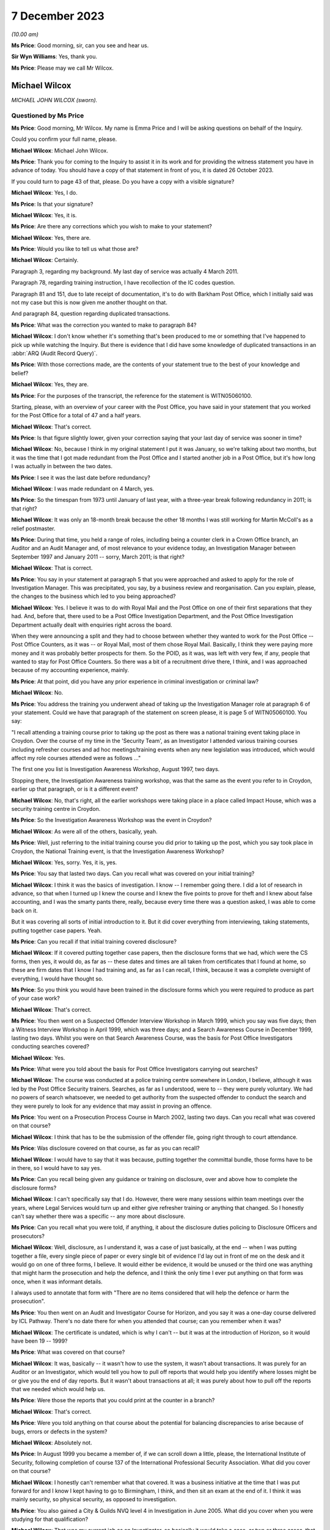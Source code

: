 .. raw:: html

   <a id="hearing-link" href="https://www.postofficehorizoninquiry.org.uk/hearings/phase-4-7-december-2023">Official hearing page</a>

7 December 2023
===============

.. raw:: html

   <div id="hearing-meta">
   <iframe width="200" height="113" src="https://www.youtube-nocookie.com/embed/lVm6aH5y97g?rel=0&modestbranding=1" title="Mike Wilcox - Day 96 AM (07 December 2023) - Post Office Horizon IT Inquiry" frameborder="0" allow="picture-in-picture; web-share" allowfullscreen></iframe>
   </div>

*(10.00 am)*

**Ms Price**: Good morning, sir, can you see and hear us.

**Sir Wyn Williams**: Yes, thank you.

**Ms Price**: Please may we call Mr Wilcox.

Michael Wilcox
--------------

*MICHAEL JOHN WILCOX (sworn).*

Questioned by Ms Price
^^^^^^^^^^^^^^^^^^^^^^

**Ms Price**: Good morning, Mr Wilcox.  My name is Emma Price and I will be asking questions on behalf of the Inquiry.

Could you confirm your full name, please.

.. rst-class:: indented

**Michael Wilcox**: Michael John Wilcox.

**Ms Price**: Thank you for coming to the Inquiry to assist it in its work and for providing the witness statement you have in advance of today.  You should have a copy of that statement in front of you, it is dated 26 October 2023.

If you could turn to page 43 of that, please.  Do you have a copy with a visible signature?

.. rst-class:: indented

**Michael Wilcox**: Yes, I do.

**Ms Price**: Is that your signature?

.. rst-class:: indented

**Michael Wilcox**: Yes, it is.

**Ms Price**: Are there any corrections which you wish to make to your statement?

.. rst-class:: indented

**Michael Wilcox**: Yes, there are.

**Ms Price**: Would you like to tell us what those are?

.. rst-class:: indented

**Michael Wilcox**: Certainly.

Paragraph 3, regarding my background.  My last day of service was actually 4 March 2011.

Paragraph 78, regarding training instruction, I have recollection of the IC codes question.

Paragraph 81 and 151, due to late receipt of documentation, it's to do with Barkham Post Office, which I initially said was not my case but this is now given me another thought on that.

And paragraph 84, question regarding duplicated transactions.

**Ms Price**: What was the correction you wanted to make to paragraph 84?

.. rst-class:: indented

**Michael Wilcox**: I don't know whether it's something that's been produced to me or something that I've happened to pick up while watching the Inquiry.  But there is evidence that I did have some knowledge of duplicated transactions in an :abbr:`ARQ (Audit Record Query)`.

**Ms Price**: With those corrections made, are the contents of your statement true to the best of your knowledge and belief?

.. rst-class:: indented

**Michael Wilcox**: Yes, they are.

**Ms Price**: For the purposes of the transcript, the reference for the statement is WITN05060100.

Starting, please, with an overview of your career with the Post Office, you have said in your statement that you worked for the Post Office for a total of 47 and a half years.

.. rst-class:: indented

**Michael Wilcox**: That's correct.

**Ms Price**: Is that figure slightly lower, given your correction saying that your last day of service was sooner in time?

.. rst-class:: indented

**Michael Wilcox**: No, because I think in my original statement I put it was January, so we're talking about two months, but it was the time that I got made redundant from the Post Office and I started another job in a Post Office, but it's how long I was actually in between the two dates.

**Ms Price**: I see it was the last date before redundancy?

.. rst-class:: indented

**Michael Wilcox**: I was made redundant on 4 March, yes.

**Ms Price**: So the timespan from 1973 until January of last year, with a three-year break following redundancy in 2011; is that right?

.. rst-class:: indented

**Michael Wilcox**: It was only an 18-month break because the other 18 months I was still working for Martin McColl's as a relief postmaster.

**Ms Price**: During that time, you held a range of roles, including being a counter clerk in a Crown Office branch, an Auditor and an Audit Manager and, of most relevance to your evidence today, an Investigation Manager between September 1997 and January 2011 -- sorry, March 2011; is that right?

.. rst-class:: indented

**Michael Wilcox**: That is correct.

**Ms Price**: You say in your statement at paragraph 5 that you were approached and asked to apply for the role of Investigation Manager.  This was precipitated, you say, by a business review and reorganisation.  Can you explain, please, the changes to the business which led to you being approached?

.. rst-class:: indented

**Michael Wilcox**: Yes.  I believe it was to do with Royal Mail and the Post Office on one of their first separations that they had.  And, before that, there used to be a Post Office Investigation Department, and the Post Office Investigation Department actually dealt with enquiries right across the board.

When they were announcing a split and they had to choose between whether they wanted to work for the Post Office -- Post Office Counters, as it was -- or Royal Mail, most of them chose Royal Mail.  Basically, I think they were paying more money and it was probably better prospects for them.  So the POID, as it was, was left with very few, if any, people that wanted to stay for Post Office Counters.  So there was a bit of a recruitment drive there, I think, and I was approached because of my accounting experience, mainly.

**Ms Price**: At that point, did you have any prior experience in criminal investigation or criminal law?

.. rst-class:: indented

**Michael Wilcox**: No.

**Ms Price**: You address the training you underwent ahead of taking up the Investigation Manager role at paragraph 6 of your statement.  Could we have that paragraph of the statement on screen please, it is page 5 of WITN05060100.  You say:

"I recall attending a training course prior to taking up the post as there was a national training event taking place in Croydon.  Over the course of my time in the 'Security Team', as an Investigator I attended various training courses including refresher courses and ad hoc meetings/training events when any new legislation was introduced, which would affect my role courses attended were as follows ..."

The first one you list is Investigation Awareness Workshop, August 1997, two days.

Stopping there, the Investigation Awareness training workshop, was that the same as the event you refer to in Croydon, earlier up that paragraph, or is it a different event?

.. rst-class:: indented

**Michael Wilcox**: No, that's right, all the earlier workshops were taking place in a place called Impact House, which was a security training centre in Croydon.

**Ms Price**: So the Investigation Awareness Workshop was the event in Croydon?

.. rst-class:: indented

**Michael Wilcox**: As were all of the others, basically, yeah.

**Ms Price**: Well, just referring to the initial training course you did prior to taking up the post, which you say took place in Croydon, the National Training event, is that the Investigation Awareness Workshop?

.. rst-class:: indented

**Michael Wilcox**: Yes, sorry.  Yes, it is, yes.

**Ms Price**: You say that lasted two days.  Can you recall what was covered on your initial training?

.. rst-class:: indented

**Michael Wilcox**: I think it was the basics of investigation. I know -- I remember going there.  I did a lot of research in advance, so that when I turned up I knew the course and I knew the five points to prove for theft and I knew about false accounting, and I was the smarty pants there, really, because every time there was a question asked, I was able to come back on it.

But it was covering all sorts of initial introduction to it.  But it did cover everything from interviewing, taking statements, putting together case papers.  Yeah.

**Ms Price**: Can you recall if that initial training covered disclosure?

.. rst-class:: indented

**Michael Wilcox**: If it covered putting together case papers, then the disclosure forms that we had, which were the CS forms, then yes, it would do, as far as -- these dates and times are all taken from certificates that I found at home, so these are firm dates that I know I had training and, as far as I can recall, I think, because it was a complete oversight of everything, I would have thought so.

**Ms Price**: So you think you would have been trained in the disclosure forms which you were required to produce as part of your case work?

.. rst-class:: indented

**Michael Wilcox**: That's correct.

**Ms Price**: You then went on a Suspected Offender Interview Workshop in March 1999, which you say was five days; then a Witness Interview Workshop in April 1999, which was three days; and a Search Awareness Course in December 1999, lasting two days.  Whilst you were on that Search Awareness Course, was the basis for Post Office Investigators conducting searches covered?

.. rst-class:: indented

**Michael Wilcox**: Yes.

**Ms Price**: What were you told about the basis for Post Office Investigators carrying out searches?

.. rst-class:: indented

**Michael Wilcox**: The course was conducted at a police training centre somewhere in London, I believe, although it was led by the Post Office Security trainers. Searches, as far as I understood, were to -- they were purely voluntary.  We had no powers of search whatsoever, we needed to get authority from the suspected offender to conduct the search and they were purely to look for any evidence that may assist in proving an offence.

**Ms Price**: You went on a Prosecution Process Course in March 2002, lasting two days.  Can you recall what was covered on that course?

.. rst-class:: indented

**Michael Wilcox**: I think that has to be the submission of the offender file, going right through to court attendance.

**Ms Price**: Was disclosure covered on that course, as far as you can recall?

.. rst-class:: indented

**Michael Wilcox**: I would have to say that it was because, putting together the committal bundle, those forms have to be in there, so I would have to say yes.

**Ms Price**: Can you recall being given any guidance or training on disclosure, over and above how to complete the disclosure forms?

.. rst-class:: indented

**Michael Wilcox**: I can't specifically say that I do.  However, there were many sessions within team meetings over the years, where Legal Services would turn up and either give refresher training or anything that changed.  So I honestly can't say whether there was a specific -- any more about disclosure.

**Ms Price**: Can you recall what you were told, if anything, it about the disclosure duties policing to Disclosure Officers and prosecutors?

.. rst-class:: indented

**Michael Wilcox**: Well, disclosure, as I understand it, was a case of just basically, at the end -- when I was putting together a file, every single piece of paper or every single bit of evidence I'd lay out in front of me on the desk and it would go on one of three forms, I believe.  It would either be evidence, it would be unused or the third one was anything that might harm the prosecution and help the defence, and I think the only time I ever put anything on that form was once, when it was informant details.

I always used to annotate that form with "There are no items considered that will help the defence or harm the prosecution".

**Ms Price**: You then went on an Audit and Investigator Course for Horizon, and you say it was a one-day course delivered by ICL Pathway.  There's no date there for when you attended that course; can you remember when it was?

.. rst-class:: indented

**Michael Wilcox**: The certificate is undated, which is why I can't -- but it was at the introduction of Horizon, so it would have been 19 -- 1999?

**Ms Price**: What was covered on that course?

.. rst-class:: indented

**Michael Wilcox**: It was, basically -- it wasn't how to use the system, it wasn't about transactions.  It was purely for an Auditor or an Investigator, which would tell you how to pull off reports that would help you identify where losses might be or give you the end of day reports.  But it wasn't about transactions at all; it was purely about how to pull off the reports that we needed which would help us.

**Ms Price**: Were those the reports that you could print at the counter in a branch?

.. rst-class:: indented

**Michael Wilcox**: That's correct.

**Ms Price**: Were you told anything on that course about the potential for balancing discrepancies to arise because of bugs, errors or defects in the system?

.. rst-class:: indented

**Michael Wilcox**: Absolutely not.

**Ms Price**: In August 1999 you became a member of, if we can scroll down a little, please, the International Institute of Security, following completion of course 137 of the International Professional Security Association.  What did you cover on that course?

.. rst-class:: indented

**Michael Wilcox**: I honestly can't remember what that covered.  It was a business initiative at the time that I was put forward for and I know I kept having to go to Birmingham, I think, and then sit an exam at the end of it.  I think it was mainly security, so physical security, as opposed to investigation.

**Ms Price**: You also gained a City & Guilds NVQ level 4 in Investigation in June 2005.  What did you cover when you were studying for that qualification?

.. rst-class:: indented

**Michael Wilcox**: That was my current job as an Investigator, so basically it would take a case, or two or three cases, that I was doing and it would be a step check to everything I did, to make sure that I was carrying it out correctly.

**Ms Price**: You say you also took part in or sat in on new subpostmaster and staff Horizon training on at least two occasions.  Can you recall that training now?

.. rst-class:: indented

**Michael Wilcox**: It was, basically -- I'm based in Plymouth and there was a training centre in Plymouth and, if I had any spare time at any time and I knew there was a course going on, I would just see if I could sit in on it, and that did cover new postmaster training, so it would be to do with transactions.

**Ms Price**: You refer at paragraph 67 of your statement to refresher training provided during national team meetings or whenever there was a change in legislation.  Who would provide that refresher training?

.. rst-class:: indented

**Michael Wilcox**: That would be the Criminal Law Team, Legal Services.

**Ms Price**: You say in your statement that the Legal Services would offer advice on case presentation as well as any changes in legislation.  What kind of advice did they give on case presentation?

.. rst-class:: indented

**Michael Wilcox**: I think that was all tied in with, like, the compliance, to make sure that you had everything in the file, so that, when they received it, they could make a fair judgement on the evidence that you've provided.

**Ms Price**: You say at paragraph 7, which is on the screen here now, that you understood your role to involve investigating possible criminal offences against the business or its clients, and you say "to include protecting the integrity of the business".  What do you mean by the "Integrity of the business"?

.. rst-class:: indented

**Michael Wilcox**: Yeah, I think from day one it was always an understanding that the Post Office was a public-owned company and backed by the Government and, basically, it was government money that we were using.  And I think it was about being seen that the Post Office was a company that you could trust because, I mean, back in this time when I started, there were 13,500 post offices and they were the hub of every city, town and village, and they wanted people to feel that that was a place that they could go and they could just trust people there.

**Ms Price**: What was your role in protecting the integrity of the business?

.. rst-class:: indented

**Michael Wilcox**: My role was to investigate if there was any criminal offences.

**Ms Price**: You say at paragraph 8 of your statement that you recall your line manager being someone called Geoff Hall, initially --

.. rst-class:: indented

**Michael Wilcox**: Initially, yes.

**Ms Price**: -- and that was when you were part of a regional team with headquarters in Bristol; is that right?

.. rst-class:: indented

**Michael Wilcox**: That's correct.

**Ms Price**: Then when the team became a national team, you recall your line managers being David Posnett?

.. rst-class:: indented

**Michael Wilcox**: Correct.

**Ms Price**: Then Paul Whitaker, Ged Harbinson and, finally, Jason Collins; is that correct?

.. rst-class:: indented

**Michael Wilcox**: That's correct.  I think there might have been Paul Dawkins in between, as well, but it was not for a very long time.  I think Dave Posnett was only about three or four months.

**Ms Price**: Could we have on screen, please, paragraph 9 of Mr Wilcox's statement, it's page 6.

You say here:

"From the time I started working in Investigation I was always a 'lone worker', based initially in a room in a Crown Office then later in the Security Suite in the mail centre, both in Plymouth.  Initially (prior to Horizon) my manager was based in Bridgwater, some 80 miles away, and my nearest colleagues were based in either Bristol or Bournemouth, some 125 miles away.  Latterly the Head Office and my line manager were both based in London some 250 miles away.  I did not therefore have the opportunity to work within a group on a day-by-day basis, like some of the teams. I therefore did not, on a daily or weekly basis, 'associate' with any of the National Team.  When I needed, or someone else needed a second officer then I would normally be Gary Thomas (Bournemouth) as my first port of call."

Given that you were a "lone worker" as you put it, was it difficult for you to get a sense of the issues which were arising in investigations carry out by other Investigators?

.. rst-class:: indented

**Michael Wilcox**: I think that that is the aim of that sentence that I put in, yes.

**Ms Price**: Was your set-up unusual or were there other Investigators in this position as lone workers as well?

.. rst-class:: indented

**Michael Wilcox**: I think the South team, which I was a part of, I think most of those people were -- there were five of us, I believe -- I think we were all lone workers in different parts of the country, whereas the North team, some of them -- no, because London was the South team.  So London, I think, might have had one or two but the North team, I think some of them were working in pairs.  But we were certainly single.

**Ms Price**: What processes existed for information sharing between Investigators?

.. rst-class:: indented

**Michael Wilcox**: Do you mean official documentation?

**Ms Price**: I mean, any processes or means of sharing information between Investigators?

.. rst-class:: indented

**Michael Wilcox**: There was a post office intranet site and part of that was there was a Security section in it as well, which only the Security Team would access.  That would normally be used for policies, policy updates and, failing that, I suppose, anything that needed to be sent out to all team members would be sent out by email.

**Ms Price**: You say at paragraph 71 of your statement that you were totally unaware of any proceedings taking place about Horizon failings, either criminal or civil.  Given that there were such cases going on during your tenure as an Investigator, how effective do you think the processes for sharing information between Investigators were?

.. rst-class:: indented

**Michael Wilcox**: It's obviously not worked.  From what I've learnt, purely from this Inquiry, from 2004, I think Lee Castleton -- who I had never ever heard of before, until this Inquiry.  I cannot believe myself that I've been there for seven years after that, and I didn't even know about that case.  At no stage did anybody sit me down or call a team meeting and say, "We may have a problem here, this is what's happening, and this is how we're going to handle it".

**Ms Price**: You say at paragraph 19 of your statement that:

"The structure and role of the Security Team changed many times, including our job titles."

What impact, if any, do you think this regular change had on the adequacy of investigations?

.. rst-class:: indented

**Michael Wilcox**: I don't think it had an impact on that because when you took on parts of physical security, which dealt with robberies, burglaries and visiting offices about security weaknesses, it just meant that was another part of your caseload.  Obviously, if you weren't doing that, you'd be allocated more investigation cases but I don't think that impacted at all on the quality of investigation standards.

**Ms Price**: You say in your statement that:

"All investigations would be conducted taking into consideration the rules of the Police and Criminal Evidence Act, the Criminal Procedure and Investigations Act, the Regulation of Investigatory Powers Act, the Data Protection Act and the Human Rights Act."

Where would you have found copies of those Acts as an Investigation Manager?

.. rst-class:: indented

**Michael Wilcox**: I've had to refresh my memory and I've taken those from a policy statement to say what we worked to, just so that I could remember. I remember the Police and Criminal Evidence Act. We always carried that -- the Codes of Practice, we always carried that book with us because that was produced at any interview, any taped interview.

The CPIA, I remember having to go to every bookshop in Plymouth to try to buy a copy because they weren't being supplied, but we would take that with us as well, and anything else, basically, would be on the policy document.

**Ms Price**: You identify at paragraph 7 of your statement the official policy relating to investigations. Could we have that document on screen, please. It's reference POL00031008.  This is the "Royal Mail Group Limited Criminal Investigation and Prosecution Policy".  This version, if we can scroll down, please, to the bottom of the page, is dated November 2010.  An earlier version, dated December 2007, was also provided to you for the purposes of preparing your statement to the Inquiry.  Would you agree that it is materially very similar?

.. rst-class:: indented

**Michael Wilcox**: From what I recall, yes.  Yeah.

**Ms Price**: You were an Investigation Manager from 1997.  In terms of the official policy governing investigations before 2007, being the earlier version of this document, there was a further document sent to you by the Inquiry for the purposes of preparing your statement, which is dated May 2001.  That's a document which purported to set down the procedures and standards applying to investigations.

Could we have that on screen, please.  The reference is POL00104754.  This document has a heading, in the top left corner "Investigation Policy", and then in bold and centre "Rules and Standards".  The date at the bottom of the page, please, is May 2001.

Looking, please, to page 4 of the document, section 5, "Document details", we see a last updated date of October 2000.  The "Assurance Details" and "Final Review" sections appear to be blank.  Would you agree that a version of this document appears to have been in force from October 2000, on the face of that last updated entry.

.. rst-class:: indented

**Michael Wilcox**: Yes, yeah.

**Ms Price**: Going back to the first page, please.  Did you recognise this document when it was provided to you by the Inquiry?

.. rst-class:: indented

**Michael Wilcox**: I can't say I recognised it but I've no reason to doubt that I didn't receive it.

**Ms Price**: This document sets out "Consignia Investigation Standards" and "Consignia Legal Standards", as well as referring to "Consignia employees" throughout.  Was this a document which applied to the work of Post Office Investigators?

.. rst-class:: indented

**Michael Wilcox**: Yes, because the Post Office changed its name to Consignia, so it would have been Post Office only and not Royal Mail.

**Ms Price**: Do you think that this was the official policy governing investigations before the December 2007 document?

.. rst-class:: indented

**Michael Wilcox**: If that's the last one that there was, then I would imagine that's the one, yes.

**Ms Price**: Under paragraph 3.1, we see investigation standards are addressed.  The "high level investigation standards" are defined as follows:

"All Security Managers who are authorised to conduct investigations into crimes or suspected crimes will carry out their duties in accordance with Consignia legal standards for investigation of crime and Consignia rules relating to the treatment of employees and agents in accordance with mandatory instructions detailed in investigation policies.

"Relevant changes in the law or any significant aspect affecting the way in which investigations are conducted will be communicated to all Security Managers by email and where necessary an amendment will be made to the database."

Pausing there, do you recall there being a database with policy and standards documents on it?

.. rst-class:: indented

**Michael Wilcox**: Yes, definitely.

**Ms Price**: Were copies of relevant legislation and guidance also contained on that database, can you remember?

.. rst-class:: indented

**Michael Wilcox**: I can't remember specifically but, if it was something that applied to everybody with regarding the policy, then there's no reason why it shouldn't have been there.

**Ms Price**: Did you ever go to the legislation itself, as opposed to a policy document, when you were an Investigator?

.. rst-class:: indented

**Michael Wilcox**: I honestly couldn't say whether I did or I didn't.

**Ms Price**: Under paragraph 3.2, we have "Consignia Legal Standards":

"When undertaking investigations into crimes or suspected crimes, all Security Managers must comply with the relevant legislation so far as this relates to the investigation of crime, the interview, arrest and search of persons and process before the courts.  In particular, Investigators will be bound by the following legislation ..."

For England we have Human Rights Act 1998 (in force from 2/10/2000); Police and Criminal Evidence Act and Codes of Practice; RIP Act, Regulatory Investigatory Powers Act 2000.  Then we see the same entries under Wales there.

Then at 3.3, please, we have "Prosecution Casework," and it says this will be dealt with "in compliance with the following instructions", and for England and Wales there's Consignia Prosecution Guidelines, Consignia Code of Practice -- Criminal Procedure and Investigations Act 1996.

Under paragraph 3.4 we have this:

"When undertaking investigations into crimes or suspected crimes involving Consignia employees and agents, all Security Managers must comply with Consignia rules regarding the conduct of interviews.  In relation to:

"An interviewee's right to have a friend present at interviews.

"An interviewee's right to have a friend present at searches.

"Special treatment afforded Consignia Juveniles."

Does this part on interview rights look familiar to you?

.. rst-class:: indented

**Michael Wilcox**: Yes.

**Ms Price**: Was it what governed your approach to interviews as an Investigator, at least before the introduction of the December 2007 Criminal Investigation and Prosecution Policy?

.. rst-class:: indented

**Michael Wilcox**: Sorry, I don't understand the question.

**Ms Price**: Were these points, so stressing an interviewee's right to have a friend present at an interview and an interviewee's right to have a friend present at searches, was that what governed your approach to interviews?

.. rst-class:: indented

**Michael Wilcox**: Those points would have been from day one training, always offer a friend present at interview, whether it's taped interview or not a taped interview, and the same applies to searches.

**Ms Price**: There's no reference in this section to legal rights in terms of solicitor representation, is there?  Simply, this is referring to the right to have a friend present.  Does that indicate this is a Post Office policy on having a friend present?

.. rst-class:: indented

**Michael Wilcox**: Yeah, it's basically saying it's a Consignia rule or a Post Office rule.  It's not a legal right.

**Ms Price**: Could we have on screen another document which was provided to you by the Inquiry, which governs the disclosure of unused material to the defence and is also dated May 2001.  The document reference is POL00104762.  We can see from the title that this document covers the disclosure of unused material and refers in the title to the Criminal Procedure and Investigations Act 1996 Codes of Practice.

Did you recognise this document when it was sent to you by the Inquiry?

.. rst-class:: indented

**Michael Wilcox**: I can't say I recognised it but, again, it seems relevant, yes.

**Ms Price**: It seemed what, sorry?

.. rst-class:: indented

**Michael Wilcox**: Sorry, it seems relevant.  There's no reason why I wouldn't have had access to it or saw it, yeah.

**Ms Price**: Do you think it was provided to you when you were an Investigator?

.. rst-class:: indented

**Michael Wilcox**: It wasn't actually handed to me but it would have been made -- I'd have been made aware that it was on the Security database.

**Ms Price**: Under "Purpose", this document sets out the following:

"The aim of this policy is to ensure that Security Managers know and understand the investigation procedures in relation to the Disclosure of Unused Material, as described in the Criminal Procedure and Investigations Act 1996 Codes of Practice, which must be adhered to by all Consignia staff undertaking investigations."

You refer in your statement to the Criminal Procedure and Investigations Act.  At the time you were an Investigator, were you aware of the CPIA Code of Practice?

.. rst-class:: indented

**Michael Wilcox**: Yeah, I specifically -- as I say to you, I had to search around Plymouth to find a copy of it so I actually remember there was a specific training session held by the Criminal Law Team at one of our team meetings regarding that.

**Ms Price**: This document explains in the introduction that:

"The rules relating to the disclosure of unused material to the Defence are laid down in the Criminal Procedure and Investigations Act 1996.

"In light of the Human Rights Act 1998 the Attorney General has issued new Guidelines on the disclosure of unused material.  The Guidelines clarify the responsibilities of Investigators, Disclosure Officers, Prosecutors and Defence Practitioners."

Were you aware at the time you were an Investigator of the Attorney General's Guidelines on Disclosure?

.. rst-class:: indented

**Michael Wilcox**: I can't recall specifically about the Attorney General rules but, if that was covered in the updated training session we had, then it would have been covered, yeah.

**Ms Price**: It is not referenced in this document but were you aware of, and did you ever refer to, the Code for Crown Prosecutors?

.. rst-class:: indented

**Michael Wilcox**: No.

**Ms Price**: Further down the page the "General Principles" section, we see there's a section on "Investigators and Disclosure Officers", then over the page, please, the second paragraph on this page says this:

"The Disclosure Officer is the person responsible for examining material retained during an investigation, revealing material to Legal Services during the investigation and any criminal proceedings resulting from it, and certifying to Legal Services that he has done this.  Normally the Investigator and the Disclosure Officer will be the same person."

Do you recall that being the case, that the Investigator and the Disclosure Officer in a case were usually the same person?

.. rst-class:: indented

**Michael Wilcox**: Yes, definitely, yes.

**Ms Price**: You refer in your statement at paragraph 12 to the forms which would need to be completed by the Investigator, the form CS006C, CS006D and CS006E.  You then say at paragraph 13 of the statement that the disclosure documentation bore the name of that Investigator as the Disclosure Officer.

Did you understand at the time that you were acting as the Disclosure Officer in the case when you were an Investigator?

.. rst-class:: indented

**Michael Wilcox**: Yeah, disclosure of the evidence that we had obtained during our investigation, yes.

**Ms Price**: At the time, did you understand that this was a distinct role, over and above your role as an Investigator, which imposed upon you additional and distinct duties?

.. rst-class:: indented

**Michael Wilcox**: I think it was a role as part of the training, as to the fact of how we conducted the disclosure and filled in the disclosure forms. I think we disclosed what we had to Legal Services.  It really depends on what you mean by "further duties".

**Ms Price**: Well, did you understand that you were doing more than just filling in the paperwork, that the role of a Disclosure Officer was a distinct one, over and above your role as an Investigator, which had its own duties?

.. rst-class:: indented

**Michael Wilcox**: It had a duty to make sure we disclosed everything that we had, yes.

**Ms Price**: It is not referenced in this document but were you aware when you were an investigator that there was an obligation on a criminal investigator to pursue lines of inquiry which pointed away from, as well as towards, the guilt of the suspect?

.. rst-class:: indented

**Michael Wilcox**: Yes, definitely.  I mean, especially if you had a case where somebody wasn't accepting responsibility, part of that investigation into proving that they did is also trying to prove that they didn't.  So that -- I would say that went automatically anyway.

**Ms Price**: Could we have on screen, please, paragraph 33 of Mr Wilcox's statement, it is page 14 of that statement.

A little further down the page, please, at paragraph 33, you say this:

"Throughout my team in the Security Team, and even before when I was an Auditor, I believe the policy and practice regarding the investigation and prosecution of Crown Office staff and the policy and practice regarding the investigation and prosecution of subpostmasters or their staff has basically remained the same."

You go on at paragraph 34 to say that there was no distinction when it came to prosecution decisions between Crown Office employees and subpostmasters or their staff.

As between these two groups, do you recall there being any difference in approach to the question of whether a criminal investigation should be commenced, specifically following the identification of a shortfall in a branch?

.. rst-class:: indented

**Michael Wilcox**: It would be investigated in exactly the same way and, if evidence was found, the prosecution would take place in exactly the same way.

**Ms Price**: You had experience of both Crown Office and subpostmaster branches in various roles you held when you worked for the Post Office.  Were you ever aware of a difference in the way Crown Office employees and subpostmasters and their staff were treated by the Post Office?

.. rst-class:: indented

**Michael Wilcox**: Definitely not.  I took part in a prosecution case of one of our branch managers myself.

**Ms Price**: Could we have on screen, please, page 6 of Mr Wilcox's statement.  The top paragraph here is a continuation of paragraph 7.  About four lines down, you say this:

"Away from any criminal investigation I was also required to give assistance to Crown Offices and subpostmasters regarding loss reduction and security issues."

What do you mean by "loss reduction" in this context?

.. rst-class:: indented

**Michael Wilcox**: On occasions, the Post Office had tasked people with loss reduction.  It was basically about how to avoid them.  I'm trying to think, in this -- in one of these instances, I actually made up and prepared a presentation in connection with loss reduction and tried it out in a team meeting with members of our -- my own team, and we sort of tweaked it.  And, from then, I rolled it out to the whole Security community and Security Managers or Investigators were going around to Crown Offices giving these presentations.

I also offered them to the :abbr:`NFSP (National Federation of SubPostmasters)` and attended two or three NFSP meetings with postmasters to explain to them about controls at the office and how to reduce losses.

**Ms Price**: What type of losses are we talking about here?

.. rst-class:: indented

**Michael Wilcox**: Anything, really.  Obviously, branch office losses are reported through the Post Office because branch office staff are employed by the Post Office.  Other losses, sometimes we'd get a request from a postmaster to say they're having -- let's just say niggly little losses that they can't really get to the bottom of, and I would arrange or we would arrange to go and meet them somewhere, normally offsite, have a chat about what they think is going wrong, and suggest improvements to ways they can just monitor what's happening in their office.

**Ms Price**: Did this part of your role involve advising individuals following the identification of unexplained shortfalls?

.. rst-class:: indented

**Michael Wilcox**: It would be unexplained shortfalls.  I mean, the fact that it's unidentified makes it an unknown shortfall anyway.  So, yes, if somebody said, "Look, I'm losing £20 a week, £30 a week, and I can't understand it", it would be really just having a discussion with them about the procedures at the office and what they could do to tighten up on those procedures.

**Ms Price**: You address possible causes of unexplained shortfalls at paragraphs 160 to 162 of your statement and you give examples of errors on the part of a user of the system and theft by those other than the subpostmaster.  Does your knowledge of the possible explanations you list there come from assisting offices as well as investigating them?

.. rst-class:: indented

**Michael Wilcox**: The reason for that paragraph was really to try to show how difficult it is for an Investigator to look at unexplained losses.  The number of things that can possibly happen, and all those instances I've given you are my personal experiences over the years of money that's gone missing.

It's just really -- it's not -- if it's an unknown loss, especially if somebody isn't declaring it -- if somebody is declaring unknown loss it's hard enough to investigate anyway.  If somebody is going to cover up an unknown loss, for whatever reason, I would say it's impossible to actually assist them and find out where it is.

**Ms Price**: Did it ever occur to you at the time that another explanation, in addition to those you list in your statement, might be that the Horizon-generated figure for what should be held by a branch was wrong?

.. rst-class:: indented

**Michael Wilcox**: Absolutely not.

**Ms Price**: Turning, please, to the process followed by Investigators after the identification of a shortfall at an audit, could we have on screen, please, paragraph 40 of the statement. That is page 16.  Here you say this:

"It would normally stand that if an audit shortage was reported to the Investigation Team and if an Investigator and a Second Officer were available (and could reach the branch in a reasonable time) then they would go to the office while the auditors are still there (dependant on the amount of the shortage)."

You go on at paragraph 41:

"The aim of the visit would be to obtain and secure any evidence which supports (or doesn't support) a criminal offence at the office (if there is any).  If there have been admissions of a suspected criminal offence then it would be prudent to undertake a taped interview with the suspect and get a first account at that time."

What evidence would an Investigator be seeking to obtain and secure at the branch?

.. rst-class:: indented

**Michael Wilcox**: If there's been a reported shortage by the Auditors, then it would be to try to find either evidence by way of an interview, or evidence of, if you had to, bank accounts or any financial information, if that would assist the investigation.

**Ms Price**: What evidence would you be seeking to establish a loss to the Post Office?

.. rst-class:: indented

**Michael Wilcox**: In interview?

**Ms Price**: No, at the branch when attendance was to obtain and secure evidence?

.. rst-class:: indented

**Michael Wilcox**: It may be that somebody has already admitted to taking the money, in which case it would be an interview.  If they haven't admitted it, but they were a suspect and it was an interview under caution then, obviously, you'd be putting questions to them as for an explanation as to that loss.

**Ms Price**: What did you see as the evidence of the loss?

.. rst-class:: indented

**Michael Wilcox**: The evidence of the loss would have been the Auditor's findings.

**Ms Price**: We're talking here about the difference between what the printable Horizon reports said should be in the branch and what the Auditor actually found in the branch?

.. rst-class:: indented

**Michael Wilcox**: That's correct.

**Ms Price**: You say at paragraph 58 of your statement that, if there had been admissions of a criminal offence, then it would be prudent to undertake a taped interview with the suspect to get a first account at the time.  Where an admission had been made to an Auditor before an Investigator was on the scene, was it common for the Auditor to ask the person who had made an admission to sign a written record of the admission?

.. rst-class:: indented

**Michael Wilcox**: They would ask them to sign a written record of the events of that day and just to agree that that's what actually took place, yeah.

**Ms Price**: In general terms, how would you deal with any such written record in a subsequent interview under caution?

.. rst-class:: indented

**Michael Wilcox**: I would probably -- after the opening introductions and the legal rights and friend rights, I would probably just recap what I understood happened in the morning.  I would normally read out the signed piece of paper, as a record of what happened that day, and then would ask the suspect to actually give me a reason for the shortage in their own words.

**Ms Price**: At paragraph 42 of your statement you deal with interviews.  You say:

"Interviews could take place normally at the office if enough privacy is attainable and the suspect did not require legal representation or a Post Office Friend to be present."

At paragraph 43:

"I have on occasions, either after visiting the office or on the day, or when unable to attend an office, pre-arranged an interview with the suspect for a future date.  This would be especially true if they required legal representation and, in that case, the interview could normally be undertaken at the solicitor's office."

You deal with the process applying to interviews at paragraph 11 of your statement. Could we have that on screen, please, it's page 7.  You say:

"Interviewing persons accused or suspected of a criminal offence was part of my role as an Investigator.  Interviews were conducted in connection with PACE 1984 Codes of Practice. Most of the taped interviews I conducted were voluntary attendees, ie suspects who were not under arrest, and the interview would be conducted at a mutually agreeable venue (sometimes pre-arranged)."

You go on to say:

"On occasions, if it were necessary for the Police to assist in an arrest or search then the suspect would be arrested and interviewed at a police station.  If anyone being interviewed required or attended with a solicitor, then full pre-disclosure would be given before the commencement of any interview."

Just pausing there, would full pre-disclosure be provided to someone before an interview if they did not wish to have a solicitor present for the interview?

.. rst-class:: indented

**Michael Wilcox**: Not generally, no.

**Ms Price**: Why not?

.. rst-class:: indented

**Michael Wilcox**: Not sure I can answer that question.  I'm not really sure.  You would tend not to talk to somebody beforehand without cautioning them anyway.  I've never had anybody ask me for disclosure before because, normally, when I invite them for an interview, I tell them what the interview is about and why they're being interviewed.  So there's normally -- if it was a postmaster, they would general understand what it's all about, whereas if you had a solicitor, they may not even understand Post Office procedures.

**Ms Price**: You go on:

"We used a standard cribsheet during interviews as reminders of procedures and questions.  This was so a set format could be followed for standardisation, across the team, of casework papers and reports and also assisted with the correct PACE guidelines.  The cribsheet would set out (from memory) reminders such as:

"Explaining what would happen during the interview.

"Opening tapes in front of the interviewee and solicitor if present.

"Introductions of persons present for the benefit of the tape.

"Caution and checking the understanding of the caution.

"Explanation of Legal Rights and the rights to a friend being present (friend not applicable at Police Custody Suite).

"Points to cover during interview, ie background, experience, training, staffing and role at the office.

"Conclusion of the interview and signing and sealing of the tapes.

"Anything else which needed to be covered under the interviewing section of PACE 1984."

You then say:

"Dependent on the outcome of the interview, reports for Legal Services and the Discipline Manager would be prepared if necessary."

You deal at paragraph 97 of your statement with the role of the Post Office Friend.  Could we have that on screen, please.  It's page 29 of this statement.  You say:

"Part of Post Office (and Royal Mail Group) policies are that any person being interviewed by an investigator (on tape or informally), is entitled to have a 'Post Office Friend' present with them.  The role of this 'Post Office Friend' is to sit in on the interview.  They are not allowed to take part in the interview at any stage but are allowed to take notes on the proceedings as long as they are kept confidential.  The Post Office Friend should be someone who works for the Post Office and someone who is not involved in the enquiry.  The reason for not being allowed to say anything in the interview is because they probably wouldn't be qualified to advise and may say something which is not beneficial to the person being interviewed.  This would be the role of a solicitor and this right should be exercised if advice is required."

Pausing there -- and we'll come back in due course to what happened in Mrs Rudkin's case -- was a union representative classed as a Post Office Friend where they attended an interview with the interviewee?

.. rst-class:: indented

**Michael Wilcox**: Yes, definitely.

**Ms Price**: Were individuals who chose to be accompanied by union representatives told that their representative would be classed as a Post Office Friend and, therefore, not allowed to take part in the interview?

.. rst-class:: indented

**Michael Wilcox**: Yes, because they had to sign a form to say that they understood all of that.  Whether it was a union representative or whether it was a counter clerk from a different town that they'd never even heard of, they were entitled to any of those people, as long as they worked for the Post Office, but the same rules applied to them all.

**Ms Price**: We'll come on to the legal rights form in due course.  But you're saying it was your understanding that that form dealt with the Post Office Friend as well as a legal representative solicitor?

.. rst-class:: indented

**Michael Wilcox**: No, no, sorry, I didn't say that.  The Post Office Friend was -- they could have a friend as well as a solicitor but you normally found if a solicitor was there, they wouldn't allow a Post Office Friend, for obvious reasons.  But the friend form was purely for people who wanted a Post Office Friend and that could be anybody whatsoever that worked in the Post Office, as long as they weren't in that office, if you like.

**Ms Price**: Did you explain to them that that union representative, because they were acting as a Post Office Friend, would not be able to take part in the interview?

.. rst-class:: indented

**Michael Wilcox**: The forms were -- yeah, the forms were signed on tape and that was read out and then they would sign it that they understood they couldn't take part in the interview.

**Ms Price**: Okay.  We'll come on to the form.

Were individuals attending interviews told that, if they wished to be accompanied by someone who could take part in the interview, they would have to have a solicitor?

.. rst-class:: indented

**Michael Wilcox**: I don't know if it was worded that way but I would have certainly said, "Do you want legal representation or a solicitor, because if you do, I can help you find one?"  And, if they said no, then I would explain that they're entitled to a friend but the friend wouldn't be able to take part in the interview and wouldn't be able to give them advice.

**Ms Price**: Could we have on screen, please, `WITN01860100 <https://www.postofficehorizoninquiry.org.uk/evidence/witn01860100-timothy-brentnall-first-witness-statement>`_. This is a statement made for the purposes of this Inquiry by a former subpostmaster called Timothy Brentnall, who was prosecuted for theft and false accounting.

Mr Brentnall recalls who attending his branch in Roch, Pembrokeshire after an audit in 2009 found an apparent shortfall of some £16,500.  Could we turn to page 2 of this document, please, towards the bottom, paragraph 9.  Mr Brentnall says this:

"By the time I was audited in 2009 I had reduced the shortfall to some £16,500 by putting my own money into the post office when the Auditors came.  I was very open and honest with them about what had been happening because I thought they were there to help.  I quickly realised that they were not there to help me but to blame me.  I recall the Auditor's name being Gaynor Davies, who had another man with her but I cannot remember his name.

"This was promptly followed by a visit from an investigating team.  This was a man called Mike Wilcox.  Another lady was with him but I do not remember her name.  Whilst at first I thought they were there to help me and correct the fault, it soon transpired that they were Auditors to try and collect evidence against me. I remember Mike Wilcox telling me it was an informal chat and I asked if I would need a solicitor and he said no."

Do you recall Mr Brentnall now?

.. rst-class:: indented

**Michael Wilcox**: It would be fair to say that I have only seen this document at 9.30 this morning.  When you said a statement from Tony Brentnall (sic), my immediate thought was that it was somebody from our Post Office department.  So I remember the name, I don't know what for.  Roch is completely out of my patch but I'm not saying I didn't do it.

So, to answer your question, I remember the name, I don't remember specifically doing this case.  But, at no time whatsoever, do I do an informal chat with a suspect.  Informal chats are if I'm out there because somebody is asking me -- they're having problems with losses.  No circumstances whatsoever would there be an informal chat and I would not take a second person with me if it was.

**Ms Price**: Have you ever told a subpostmaster that you were investigating that they did not need a solicitor because the discussion you were having was just an informal chat?

.. rst-class:: indented

**Michael Wilcox**: Definitely not.  Never.

**Ms Price**: The next paragraph, Mr Brentnall says this:

"I remember being told that I was the only subpostmaster having these kinds of issues."

Did you ever tell a subpostmaster with an unexplained shortfall that he or she was the only one having problems balancing?

.. rst-class:: indented

**Michael Wilcox**: I don't use that phrase, no.

**Ms Price**: Could we have on screen, please, `WITN01610100 <https://www.postofficehorizoninquiry.org.uk/evidence/witn01610100-hasmukh-shingadia-witness-statement>`_. This is a witness statement made by Hasmukh Shingadia, a former subpostmaster, for the purposes of this Inquiry.

Mr Shingadia explains in his statement that he had problems balancing.  Like Mr Brentnall, he was prosecuted for theft and false accounting.  He recalls being interviewed by you at paragraph 59 of his statement.  Could we go to that, please, it's page 7.  He says:

"On 11 May 2010, I was interviewed at Newbury sorting office by Michael Wilcox. A Federation representative, Nippi Singh, was there supposedly to support me.  However in the 7 hours that I was there, he did not say a word. When I challenged him about this, he said, 'Well it's your Post Office' and got in his car and drove away.

"The interview was a real grilling.  I was asked repeatedly where money was.  I kept saying that I hadn't got it.  They asked for bank statements, credit card statements, and they told me if I didn't cooperate, they would come and search my flat."

Do you recall Mr Shingadia now?

.. rst-class:: indented

**Michael Wilcox**: Again, this was given to me at 9.30 this morning.  I do remember the name.  More so I remember the fact of Nippi Singh and, in fact, I believe you've got my notebook and I recall that there's an entry in my notebook about this case.  I don't know what it says.  I don't know what the outcome was.  But I've returned my notebook recently, because I've only just found it, and I believe this case is mentioned in it.

**Ms Price**: Well, we can certainly try and locate that.

In general terms, did you ever use the threat of searching someone's property to encourage them to cooperate and provide documentation?

.. rst-class:: indented

**Michael Wilcox**: Searches that we conduct are purely voluntary. There is no way that I would ever have said to anybody "If you don't, we're going to do a search".  At the end of the day, they're told that we may need to do a search but it's purely with their permission and, again, they're entitled to a friend present.  It's -- I'm afraid I don't work for the Sweeney from the 1970s' TV programme.  It's just a completely different way altogether.

**Ms Price**: Could we have on screen, please, paragraph 68 of Mr Wilcox's statement.  It's page 23.  You say:

"With specific emphasis on obtaining evidence from third parties, there would be occasions when further investigation was required, or documents required to prove or disprove a criminal offence.  With legislation changing over the years obtaining evidence from third parties also changed.  Sometimes our 'working partners', ie Department for Work and Pensions and Fujitsu, would have a contract with the business for the release of any documentation.  Documentation from banks used to be obtained by the person involved in the enquiry signing a release form for the data to be released.  Later with legislation form (DPA, RIPA or CPIA) we would also need to submit a 'Data Protection Disclaimer' form confirming that the information was for a genuine investigation purpose.  Any changes in procedure would be notified to us either by meetings, personally or notification on a policy change on the intranet."

Just picking up on the third line there, where something was required to disprove a criminal offence, can you think of an example of a time there you investigated further or sought documents to disprove an offence?

.. rst-class:: indented

**Michael Wilcox**: I think it's just a general term, as I said before.  If I'm investigating a case and somebody said they've taken some money and paid it into their bank account, we would ask for those bank accounts, and that may show the money has gone in or it may not show that money has gone in.

It's the same with :abbr:`ARQ (Audit Record Query)` data.  I don't know if you want to cover that at later stage but, with ARQ data, you can ask for ARQ data but it's not going to prove necessarily -- it depends on what the person tells you that they've done with the money or whether they haven't done anything with the money.  But ARQ data is very subjective.

My personal opinion is, depending on the type of loss and what you're told, in some instances, it's no good to you whatsoever.

So -- can I give you an example of what I'm trying to say?

**Ms Price**: Please do.

.. rst-class:: indented

**Michael Wilcox**: If there's an audit shortage of £10,000 and the postmaster says to you "I took that money six months ago and I've paid it into my bank account", you could get bank statements from him showing that £10,000 has gone into his bank. You could also ask for audit data.  Now, if he tells you he's been covering up that £10,000, so nobody knows about it, you'd look at that audit data and it won't show you anything.  It'll show you that he's been balancing all the time.

So you could argue, yeah, that's what he said, he's covering it up, that's why it's not there.  But the defence could argue, "Well, there's no loss been shown, so how can you prove there was a loss"?

So that's what I'm trying to say by either trying to prove the offence or not the offence. It depends on what you're told, really.

**Ms Price**: You're referring there to what you could glean from :abbr:`ARQ (Audit Record Query)` data.

.. rst-class:: indented

**Michael Wilcox**: Yeah.

**Ms Price**: There were, of course, other people with different skills who could look at such data and make different types of analyses, weren't there? Specifically, Fujitsu employees would be able to tell more from the data than you could, as a non-technical Investigator?

.. rst-class:: indented

**Michael Wilcox**: The :abbr:`ARQ (Audit Record Query)` data that we got was a mirror image of the transactions that were going through the office.  There was no further information on there than a subpostmaster could have got himself.  The only advantage with ARQ data is it went back further in time, as opposed to it dropping off the system in the office, and it was in the form of an Excel spreadsheet.  So it was great to filter and sort figures and specifically look at things.

It would tell me nothing about, if what you mean -- it would tell me nothing about the back office procedures and the technical aspects of the system, no.

**Ms Price**: That's your opinion on what could or couldn't be gleaned from the data.  But do you understand that that would be disclosable, once you'd obtained that data, and what happened to it after it was disclosed is a separate matter from what you thought, as an Investigator?

.. rst-class:: indented

**Michael Wilcox**: If I ever had :abbr:`ARQ (Audit Record Query)` data, then it would always form part of my witness statement and evidence, whether it helped me or whether it didn't, because the paragraph would probably say ARQ data shows that it could back up this person's story.  But it also may be not.

**Ms Price**: Could we have paragraph 82 of Mr Wilcox's statement on screen, please.  It's page 26.  You say:

"I would obtain :abbr:`ARQ (Audit Record Query)` data on any investigation where unexplained losses were involved whether there was a suspected offence, or if I was trying to assist a subpostmaster in investigating losses at their office."

Is that right, that you obtained ARQ data in any investigation where there were unexplained losses or where you were just trying to assist a subpostmaster with unexplained losses?

.. rst-class:: indented

**Michael Wilcox**: If it was purely unexplained losses, then that is true.  If somebody said to me -- an example I used before, if somebody said to me "There's £10,000 missing, I've taken that money and paid it into my bank account, and I've been inflating the cash every day for six months to cover it up", if I could prove from bank statements that they've paid the money in, :abbr:`ARQ (Audit Record Query)` data is not going to help me one little bit because, when I look at that ARQ data, if they're covering up the losses, it's not going to show me the losses anyway.

In that instance, it's of no use for helping me.  It's -- and that's what I was saying to you before about it depends what the person tells you.  If it is -- somebody says, "I'm having losses every week and it's nothing to do with me, I don't know where it's going", then, yes, it would be useful to look at but, again, I am not convinced it would actually show you anything if somebody is covering those losses up.

**Ms Price**: When you were in the role of assisting, as you put it, subpostmasters to get to the bottom of things and you obtained :abbr:`ARQ (Audit Record Query)` data, would you provide that data to the subpostmaster, as a matter of course?

.. rst-class:: indented

**Michael Wilcox**: No, I wouldn't say I would provide it to them, because I was there to help them, and they knew what I was doing.  I might show it to them, I might, you know, have looked at the dates of when they thought there were losses and it might show that a member of staff to was declaring cash and it was showing a shortage in the balance and then, two minutes later, you see the cash has been altered and there's suddenly a nil discrepancy; that's good evidence that somebody is changing the cash declaration, and that would be shared with the person -- with the postmaster I was helping, yeah.

**Ms Price**: You say at paragraph 85 of your statement that you did not have direct contact with Fujitsu and that all requests for :abbr:`ARQ (Audit Record Query)` data went through the Casework Management Team; is that right?

.. rst-class:: indented

**Michael Wilcox**: That's correct, yes.

**Ms Price**: Is it also right that you recall there being a limit on the number of requests which could be made for :abbr:`ARQ (Audit Record Query)` data?

.. rst-class:: indented

**Michael Wilcox**: There was initially because I remember -- you used to just wing off an email and say, "Can you order me :abbr:`ARQ (Audit Record Query)` data for this office between these dates", and sometimes it would come back and say, "You'll have to wait for next month's allocation".  It wasn't a major problem but it just slowed you down a bit.

**Ms Price**: Do you recall those limits ever impacting upon a decision as to whether or not to request :abbr:`ARQ (Audit Record Query)` data, either a decision that you were making or that another Investigator was making?

.. rst-class:: indented

**Michael Wilcox**: Well, I can't speak for other Investigators. I -- as far as I'm concerned, where I thought applicable, I always asked for :abbr:`ARQ (Audit Record Query)` data. Depending on the, you know, irrespective of the limits because, if I'm going to do a job, then I need to have that information to hand.

And even if it was a case where I didn't think ARQ data would help me, initially, I would still ask for it, because -- on the off-chance that I may have to do a committal bundle and it would just save time, I'd already have it.

**Ms Price**: Sir, I have reached the end of one topic and the next topic is a little lengthier.  Would now be a convenient moment for the morning break?

**Sir Wyn Williams**: Yes, certainly.  So what time shall we resume?

**Ms Price**: Fifteen minutes.  I think it's 11.15, so that would take us to 11.30.

**Sir Wyn Williams**: 11.30, then, yes.

**Ms Price**: Thank you, sir.

**Sir Wyn Williams**: Fine.

*(11.15 am)*

*(A short break)*

*(11.30 am)*

**Ms Price**: Hello, sir, can you see and hear us?

**Sir Wyn Williams**: Yes, thank you, yes.

**Ms Price**: Could we have on screen, please, paragraph 71 Mr Wilcox's statement, it's page 24 of the statement.

You say here:

"This may be the time to clarify a point made about Horizon bugs, errors and defects.  Up until the time I left the Post Office in 2011 and therefore my time in the Security Team, I was never given any indication of any failings within the Horizon system."

Does it remain your evidence that you were never aware that bugs, errors or defects in the Horizon system could cause apparent shortfalls in a branch?

.. rst-class:: indented

**Michael Wilcox**: I have never heard of the phrase "bugs, errors and defects" until I was following this Inquiry and, as I said before, that paragraph is trying to impress that nobody had specifically called the team together or me together and said about possible problems with the system.  As I said to you, I can't believe, I was there for years after things were happening and this wasn't communicated.

**Ms Price**: Could we have on screen, please, document reference POL00172808.  This is an email that you have relatively recently been provided with, from Mark Dinsdale, dated 12 March 2010, attaching something, if we can scroll down, please, called a "Security 4 Weekly Report". You are one of a long list of recipients of this email.  What role did Mark Dinsdale hold at this time, can you recall?

.. rst-class:: indented

**Michael Wilcox**: I can only go by Security Programme Manager, as it says at the bottom of the form.

**Ms Price**: What was the Security 4 Weekly Report?

.. rst-class:: indented

**Michael Wilcox**: You say I've received this recently, this -- I haven't seen this before --

**Ms Price**: I understand --

.. rst-class:: indented

**Michael Wilcox**: -- as far as I'm aware.

**Ms Price**: -- that it's been provided.  If you need some time to look at this, we can take it.  Perhaps if I show you the report itself, you can tell me whether you recognise that.

.. rst-class:: indented

**Michael Wilcox**: Yes, certainly, yeah.

**Ms Price**: The reference is POL00172809.  Has this document -- have you seen this recently?

.. rst-class:: indented

**Michael Wilcox**: This rings no bells whatsoever to me.  I mean --

**Ms Price**: Sir, I'm afraid we may need to take just five minutes so that I can establish what's happened in terms of the provision of this document.  Certainly Mr Wilcox should have the opportunity to read it.

**Sir Wyn Williams**: Yes, of course.  Yes, well, okay, well, we'll let Mr Wilcox have the document now and, in any event, we'll take ten minutes and then we'll see where we go from there, all right?

**Ms Price**: Thank you, sir.

*(11.36 am)*

*(A short break)*

*(11.56 am)*

**Ms Price**: Hello, sir, can you see and hear us?

**Sir Wyn Williams**: Yes, I can, thank you.

**Ms Price**: Thank you for the time, sir.  The document that I took Mr Wilcox to is one of four documents that I plan on going to in my questions, which were sent to Mr Wilcox yesterday morning.  Unfortunately, he hasn't had an opportunity to read those, they were on his emails, but he has now been shown those documents and I understand has had a chance to read them.

.. rst-class:: indented

**Michael Wilcox**: That's correct.

**Sir Wyn Williams**: All right.

**Ms Price**: Could we have back on screen, please, document reference POL00172808.

This is the email that we started to look at before the break, Mark Dinsdale, dated March 2010, to a long list of recipients, including you.  Just scrolling down, please, this is attaching something called the Security 4 Weekly Report.  My question to you before was what was the Security 4 Weekly Report?

.. rst-class:: indented

**Michael Wilcox**: I'm afraid I haven't got a clue.  I mean, I'm assuming it's a report that was sent -- well, this looks like to the whole Security team so it's just a blanket email that's been sent to the whole Security Team.  According to this, I mean, it's sent out every four weeks, but I can't recall this document at all, I'm afraid.

**Ms Price**: So you don't recall receiving four-weekly reports?

.. rst-class:: indented

**Michael Wilcox**: My name's on it, so I would have received it. If you said to me it was a one-off, I probably would say, well, that's the reason.  But, I mean, if this came out every four weeks, I'm not saying I didn't get it, what I'm saying is I can't remember getting it.

**Ms Price**: Could we have on screen, please, the report itself, which is POL00172809, and this is dated 12 March 2010.  Again, looking at this and having had a chance to read it, do you recognise this format at all?  Going, please --

.. rst-class:: indented

**Michael Wilcox**: No, sorry, I was thinking --

**Ms Price**: Apologies.

.. rst-class:: indented

**Michael Wilcox**: No, I don't recognise the format but I'm not disputing that I received it.

**Ms Price**: Going, please, to page 3 of this report. There's a heading here "Security programmes for products" and, under the fifth bullet point here, there is a reference to Horizon Online, and it says this:

"Due to live service issues, the decision has been made not to migrate any further branches until these issues are fully understood, necessary actions agreed and success criteria met.  In effect, the pilot stabilisation period has been brought forward in order to ensure the quality before proceeding. This will allow Fujitsu some time to resolve issues, including a higher than expected number of screen freezes and resultant recovery transactions."

Do you recall being updated, whether by these kind of reports or otherwise, about issues to do with the Horizon system?

.. rst-class:: indented

**Michael Wilcox**: I would have liked to have had this earlier so I could change my statement I made about knowing about Horizon.  Having said that, to answer your question, no, I don't.  But to take it a step further, if I was reading this back in 2008 now, there is nothing in there that says it's a chance it would cause losses.  So, if I did read it, it would be a case of, okay, the Horizon -- or Fujitsu have found that there's some sort of glitch, but it's not saying anything about this may well affect losses.

**Ms Price**: You've anticipated my question of whether this would have caused you any concern if you had read it at the time.

.. rst-class:: indented

**Michael Wilcox**: No, and I think, when you talk to me a bit further on, I think the same is going to apply but, obviously, I need to clarify to you my reason for this thinking, and, in that, it's the fact that it doesn't mention anything about losses.  There are bound to be glitches in the system and I would expect Fujitsu to tell us every time there is one, so we can actually act on that.

**Ms Price**: So are you saying, in relation to your statement at paragraph 71, where you say you were never given any indication of any failings within the Horizon system, you want to modify that?

.. rst-class:: indented

**Michael Wilcox**: I stand by that paragraph, in the fact that nobody called a special meeting or sat me down or called a team meeting and said, "Look, this is getting serious, we're getting all these complaints", or "We know there's a problem and this is what we need to do".

There are things like this and, as I said to you, I spotted one, I think, during somebody else's evidence, that, if I'd have seen it, then it would have allowed me to alter my statement and I would have clarified that I've never been told anything in the fact that, yes, but it doesn't mention anything about losses.

**Ms Price**: So you want to modify it in the sense that you weren't aware of failings that caused accounting discrepancies or balancing issues; is that right?

.. rst-class:: indented

**Michael Wilcox**: At the moment, yes.

**Ms Price**: Could we have paragraph 85 of Mr Wilcox's statement on screen, please.  That's page 27 of the statement.

The last sentence in paragraph 85 says this:

"I have received witness statements from staff at Fujitsu regarding the integrity of Horizon and, I think, whether there were any faults with a specific office to be included in that statement."

What did you understand to be the purpose of obtaining such statements if, as you say, you understood the position to be, there were no faults with the system?

.. rst-class:: indented

**Michael Wilcox**: Witness statements from Fujitsu were requested for a committal bundle.  They weren't requested just for a normal investigation, and I just -- it was something that the business set up with the contract with Fujitsu, probably we were told -- is it a Section 69 statement, is it, or something -- about the integrity of a computer system?  Have I got the right one?

**Ms Price**: Well, I can't help you with that.

.. rst-class:: indented

**Michael Wilcox**: Sorry, well, whatever it was, there's a special section that you have to have to say that the computer system is working correctly and, as far as I recall -- I mean, that was -- we were just -- from day one, I think that was the request that had to be part of a committal bundle.

**Ms Price**: Could we have on screen, please, paragraph 149 of Mr Wilcox's statement.  That's page 39.  You say here:

"At no time from the installation of the Horizon system to the time I left in 2011, was I aware or made aware of any challenges regarding the integrity of the system. I neither heard of nor saw any official documentation or correspondence regarding such claims."

You've already made a correction to an earlier paragraph in your statement relating to challenges.  In terms of this paragraph here, has your evidence changed, in terms of your awareness of any challenges regarding the integrity of the system?

.. rst-class:: indented

**Michael Wilcox**: I think I changed paragraph 151, which basically is linked to 149, which would be to do with Barkham.  And, as I said to you previously, I mean, even from Lee Castleton, I hadn't even heard of that one.  So no, I was unaware of -- there was -- nobody had officially told me that we'd got a problem going on.

**Ms Price**: You say at paragraph 150, in the context of your awareness of challenges to integrity, that you tried to recall your caseload over the period and did not consider you had any cases issued to you where the integrity of the system was brought into doubt.

You then say you do recall:

"... being asked to sit in on an informal interview where a subpostmistress was experiencing losses after her Post Office had been moved into a Portakabin."

You've had the chance to go through those Barkham post office branch documents now, do you think that the Barkham case is the one that you're recollecting her because of the reference to Portakabin.

.. rst-class:: indented

**Michael Wilcox**: Most definitely, yes.

**Ms Price**: Could we have on screen, please, POL00165852. This is one of the documents that you've only just had an opportunity to look at but it essentially draws together your comments on a case where you've had emails in the past relating to this case.  It is a case closure report in the Barkham case and it was authored by you and sent on 23 February 2011.  The branch is identified three entries down on that first page.  The enquiry type is "Cash Loss", just controlling down a bit, please.  The main enquiry type is "Disputed Transactions", and going, please, to the bottom of page 2 of this document, "Are there outstanding issues of a significant nature", and you say this:

"This case was raised following an ongoing dispute between Mrs Stubbs and Post Office Ltd regarding an outstanding debt of £28,829.05. Mrs Stubbs is suggesting that Horizon is at fault when it was moved into a Portakabin during renovations."

You go on:

"Along with Graham Brander, I met with Mrs Stubbs on 17 January and she was convinced that Horizon was at fault.  She has retained daily transaction logs for December to January in which time she lost £9,000 and is not prepared to release this until she can compare it to Fujitsu data.  I have examined the Fujitsu data and cannot see any indications of fraud. She has declared all the losses and has been asking for assistance for some time.  There is a possibility (although she will not accept it) that an assistant has been taking the money but that puts the onus back on her to report it to the police.  I have sent her the Fujitsu data to reconcile with her daily transaction logs but from a criminal/fraud point of view there is no scope for further investigation into criminal activity."

So this is a case where you were saying, at the point of case closure, that Mrs Stubbs was convinced that Horizon was at fault for the apparent shortfall; is that right?

.. rst-class:: indented

**Michael Wilcox**: That's what she was saying, yeah.

**Ms Price**: Could we have on screen, please, POL00004708, page 2 of this document, please.  This is an email chain about the Barkham case.  In the middle of the page, we have an email from Mark Dinsdale to Andy Haywood and Iain Murphy dated 14 September 2010.  This email reads as follows:

"Andy/Iain

"This is quickly turning into a bit of a problem.

"This is a potential fraud where losses occurred when a subpostmaster moved into a Portakabin, but ceased the moment she was suspended and somebody else run the office.  She did have a clerk, so it could transpire she has nothing to do with the losses.  We are talking about £28K, a potential flag case, with MPs involved.  The subpostmaster is questioning the integrity of Horizon.

"It looks like contracts/Chesterfield dealt with this themselves, although did speak to investigations.  Once I received the paperwork from Nigel it looks like there are numerous activities that have taken place, including somebody sending in an auditor who sat with the subpostmaster for half a day which clearly made matters worse.

"I don't know why we were never approached to deal with this as a criminal investigation in the first instance, perhaps it was felt that it wasn't at the time.  The auditor supposedly witness all transactions for half a day and witness Horizon being short, thereby corroborating her account and also now a potential witness for her (when in fact clearly he cannot have witnessed everything), and also begs the question as to why it was left 'high and dry' at the time and Credence was not checked etc.

"This now leaves us in a very difficult situation.  With the subpostmaster writing letters to Dave Smith, her MP and no doubt countless other people, this is high profile. She has also joined the subpostmasters fight to question the integrity of Horizon.  As it stands no investigation has taken place by us, various intervention has probably complicated this, yet because it is a question of Horizon integrity we can't simply ignore it, or drop it, but probably have some difficult questions ahead of us in terms of why it has taken so long for us to consider this criminal if this is the course of action we take."

So this email is referring, isn't it, in terms, to the wider subpostmasters' fight to question the integrity of Horizon.  So multiple people raising this issue, a high profile issue with MPs involved.

.. rst-class:: indented

**Michael Wilcox**: Correct, yes.

**Ms Price**: The email above this is from Mark Dinsdale to Iain Murphy on 17 September, and it says this:

"Iain, sorry I run out of time to ring you and I'm off on Monday.

"I think in a nutshell, we need to decide if one of the investigators who have the knowledge to sit in and sift through what has been provided along with the :abbr:`ARQ (Audit Record Query)` and go and see what the ex-subpostmaster is holding.  I think this is going to be a very onerous task, but I can't see how we can let this one go considering she is questioning the integrity of Horizon.

"How do you want me to deal with this one? Jason did offer some advice, but I think it has grown to be a more serious problem now with what has subsequently come to light, ie auditor corroborating the subpostmaster's account."

Could we go to page 1 of this document, please.  At the bottom of the page, please, we see Iain Murphy to Mark Dinsdale copied to Jason Collins on 21 September 2010.  There are further emails above this.  Then, at the top of the page, we have an email to Mark Dinsdale and Nigel Allen, copied to you, from Jason Collins, and it is dated 8 October 2010.  It says this:

"Mark/Nigel

"I've passed on the details to Mike Wilcox, who will review the information over the course of the next week or so in line with his own operational workloads.  I've asked that he report back his findings in regards to the matter and we can [then] make an informed decision on any potential grounds for an investigation case."

So the email chain below, with the emails we've just looked at, was being sent to you, wasn't it --

.. rst-class:: indented

**Michael Wilcox**: Yes.

**Ms Price**: -- including the emails making clear that this was one of a number of challenges to the integrity of the Horizon system?

.. rst-class:: indented

**Michael Wilcox**: Sorry, just -- no, the chain hasn't been sent to me, by the looks of it.  All I've got is the email from Jason Collins that went to Mark Dinsdale and Nigel Allen.  The rest of the things are --

**Ms Price**: Well, we have here a top email with emails underneath, which appear to be part of a chain, don't they?

.. rst-class:: indented

**Michael Wilcox**: I'm sorry, I didn't read it that way when I received this.  I thought they were just emails that you've just put together.  If you're telling me it's a full chain, then I can't argue with you but I didn't read this as being the previous information that I had from it.

**Ms Price**: Well, just scrolling down the document, we have a number of emails, one on top of the other.

.. rst-class:: indented

**Michael Wilcox**: Right, they all say, "Forward".  Sorry, can you go back to the top one again, then.  Okay, I accept that.  It says, "Forward," yes, correct, yeah.

**Ms Price**: Okay.  So one of the emails being forwarded to you was the one making clear that this was one of a number of challenges to the integrity of the Horizon system and that there was an Auditor who had corroborated the subpostmistress's account.

.. rst-class:: indented

**Michael Wilcox**: That's correct.

**Ms Price**: On any few, you were aware when you picked up this case, weren't you, that this was a challenge to the integrity on the Horizon system and that there were others?

.. rst-class:: indented

**Michael Wilcox**: Yes, yes, that would be true, yeah.

**Ms Price**: So why did you say in your statement that you were not aware of any challenges regarding the integrity of the Horizon system?

.. rst-class:: indented

**Michael Wilcox**: I hadn't received this information at the time, which was why I said I'd have to make an adjustment to it, as far as this email chain is concerned.  I mean, I was asked to look at the case at Barkham to see whether there was any evidence of a criminal offence.  I've taken Mrs Stubbs' side and said there is no evidence of a -- whether or not there were challenges to the system, which is what you're saying now, this case was about me seeing if there any -- this is -- my case closure is a month before I left in February.

I'm not saying that I didn't do my job to the end but what I'm saying -- this was probably the last job that I ever took on.  So anything after that -- I mean -- I think I've said to you in my statement, 2017, I worked in a sub office and I personally experienced a £1,000 loss. I put that money in out of my pocket.  I didn't challenge Horizon.  I still believed in it. Irrespective of whether people were challenging it, I still believed there was nothing wrong with Horizon.

**Ms Price**: There is one last document relating to this case, which I'd like to take you to, please, Mr Wilcox.  The document reference is POL00106847.  Going to page 3 of this document, please, and starting about halfway down.  This is an email from you to Lin Norbury, Nigel Allen and Mandy Talbot, dated 18 January 2011.  Do you remember Mandy Talbot?

.. rst-class:: indented

**Michael Wilcox**: I think she was civil litigation, possibly, in Legal Services.  Not sure I ever met her. I didn't get involved in civil litigation.

**Ms Price**: Do you know why she was involved in correspondence about the Barkham Post Office, which is the subject of this email?

.. rst-class:: indented

**Michael Wilcox**: I'm only assuming that, if there was no criminal offence, I mean, the Investigation Team drop out and it's dealt with by civil litigation for recovery under the terms of the contract.

**Ms Price**: You say this in your email:

"I met with Mrs Stubbs yesterday and discussed the outstanding debt with her (this was not a suspect interview under caution).

"The £7,000 rem shortage on 25 May 2010 she was aware of as this was due to the rem being opened and checked by the auditor on the day. Due to a rushed despatch £7,000 was left out of the rem was it was resealed.  She says this was sorted out by the auditor on the day and she wasn't aware that she still owed the £&000."

.. rst-class:: indented

**Michael Wilcox**: That is a "7", it's the ampersand above the number "7".

**Ms Price**: £7,000:

"I will need to trace the auditor ... and discuss how this amount was disposed of or accounted for.

"She is more annoyed at the fact that she thinks she did not get the support from Horizon regarding checking her figures against the system.  The main point is for the December trading statement when she only opened for about 2 weeks and still lost £9,000."

Over the page, please:

"I have agreed to obtain the full data from Horizon and look at the transactions for that period.  I think this may help to convince her that Horizon is okay and it may be that someone has taken the money.

"It doesn't help that someone in her village used to help in designing Horizon and has suggested that Horizon is not perfect.

"She knows she owes for the office removal (£3,400 I think) and says she will repay when the office is sold.

"Will update you later ..."

Was this not a case where somebody whom you interviewed explicitly raised the unreliability of Horizon as a reason for the shortfall?

.. rst-class:: indented

**Michael Wilcox**: Yes, definitely.

**Ms Price**: Why were you trying to convince Mrs Stubbs that Horizon is okay?

.. rst-class:: indented

**Michael Wilcox**: Because I was never told anything different to that.

**Ms Price**: Was it suggested to you, by anyone from the Post Office, that you should convince Mrs Stubbs that Horizon is okay?

.. rst-class:: indented

**Michael Wilcox**: Absolutely not.  I mean, that's probably my terminology in the fact that I truly believed in Horizon.  I mean, I think I've -- initially, in my witness statement I've said to you this wasn't my case.  I've gone from being not my case to actually doing quite a bit of work on it and not proving any criminal activity.  And I now do recall that she did have a gentleman with her, I believe, he was a professor in computers or something, I don't recall the bit about he helped design Horizon and, to be honest, he completely baffled me because it was technicalities and that's really what I've reported back.

I've said it's not -- no evidence of a criminal offence.  I go back to my thing I said this morning: just because Horizon showed no criminal offence, it doesn't mean to say that somebody wasn't taking money and covering it up but :abbr:`ARQ (Audit Record Query)` data would not show you that.  So I have to stand by the fact that there was no evidence of a criminal offence and I've referred it back and closed the case, as far as the criminal aspect is concerned.

**Ms Price**: Could we have back on screen, please, the case closure report which is POL00165852.  Back to page 3, please.

You say here that you examined the Fujitsu data and could not see any indications of fraud, which is what you've just referenced.  Is that what you were looking for, indicators that Mrs Stubbs had committed fraud, when you were looking at the data?

.. rst-class:: indented

**Michael Wilcox**: Not the fact that Mrs Stubbs was committing fraud, no, just anything at all.  I was looking for cash that had been redeclared, I was looking for alterations to anything.  As I say, it is an exact copy of what Mrs Stubbs would have had at the office.  She could have looked at it on a daily basis but after, I think, six weeks it drops off the system.  So I could have gone back as far as I wanted to.  But I think, as I said before, the fact that there are losses shown, it doesn't tell you whether it's a genuine loss or whether it's a loss because somebody has taken the money or whether it was a loss because the money has fallen in the wastepaper bin or it's fallen down behind a shelf.

It doesn't tell you any of that but it also doesn't tell you if somebody has covered it up. So, even on a cash declaration, if there was £1,000 shortage and then two minutes later it's been altered, it may be that they've genuinely found that when they're recounting their cash. It may be that they've covered it up because they've stolen the money.  That's why I don't totally rely on the :abbr:`ARQ (Audit Record Query)` data, unless it proves what the person is telling you.

**Ms Price**: Did you look at this data with a view to trying to get to the bottom of the shortfalls or was it simply to establish whether or not there was a criminal case to be pursued?

.. rst-class:: indented

**Michael Wilcox**: :abbr:`ARQ (Audit Record Query)` data would not have helped me get to the bottom of the shortfalls.  If I was looking at a shortage of £200 from six months ago, where do you start?  The whole thing about, if you have a loss of £200, you report it on the day and ask for help: whether the Post Office gives you help, that's -- I'm afraid I can't comment on that but, if somebody comes to me and says "I've lost £200 six months ago", I've got absolutely no chance whatsoever of finding out where that £200 has gone.

**Ms Price**: Once it has been decided that there will not be any criminal action taken against a subpostmaster, would there be any effort made to get to the bottom of shortfalls by the Post Office?

.. rst-class:: indented

**Michael Wilcox**: I can't comment.  I'm assuming, once my case is closed, it would go back to the Customer Services or the Helpdesk, or whatever, and they should continue to look at it.  If they don't, then that's pretty bad.

**Ms Price**: Were you ever made aware of an issue which was termed the receipts and payments mismatch issue?

.. rst-class:: indented

**Michael Wilcox**: I don't recall that, no.

**Ms Price**: Were you aware that there was a bug which could impact upon balancing in a branch?

.. rst-class:: indented

**Michael Wilcox**: I wasn't, no.

**Ms Price**: Were you aware that it was possible for Fujitsu to alter a branch value at the counter of a branch without the branch knowing?

.. rst-class:: indented

**Michael Wilcox**: I did not, until I watched Richard Roll's evidence two months ago and that was the only true thing that's actually convinced me that there was something wrong.  Before that, no idea, nobody told us.  I thought it was a secure system and common sense tells you, if somebody is going to going and alter a computer system, it's got to be controlled by a secondary management, or something.  But nobody should be able to get in and have access.

**Ms Price**: You have made a correction this morning to paragraph 84 of your statement relating to the duplication of transactions in :abbr:`ARQ (Audit Record Query)` data.  Could we have on screen, please, POL00167367.  This is one of the documents which you've only very recently had a chance to look at, I'm aware of that.

.. rst-class:: indented

**Michael Wilcox**: That's correct.

**Ms Price**: This is an email from Jane Owen to a list of recipients, including you.  It is blind copied to Penny Thomas.  It is dated 29 July 2010 and the subject line is "Fujitsu -- Duplication of Transaction Records".

Does this email assist you with recalling the duplication of transaction records issue?

.. rst-class:: indented

**Michael Wilcox**: Right, without seeing it, I'd have said no. Having seen it, the only thing that rings a bell with me is saying this Tab 1, Tab 2, and Tab 3, and, if I really have to think back, I have a feeling that, whilst I'm copied in, it didn't affect me.  I didn't have any outstanding ARQs, but I read this as affecting the ARQs only.

**Ms Price**: Just looking at the text of the email, it says:

"All

"As you are aware, due to the recent problems with Fujitsu all :abbr:`ARQ (Audit Record Query)` requests have been suspended.  I can now advise that the enhancement to delete duplicated records from the returns has been developed and is due to be tested by Fujitsu at the weekend.

"The attached spreadsheet highlights all requests as follows:

"Tab 1 -- duplicate entries.  Fujitsu have supplied this list of requests that have been despatched to you but contain the duplicate data."

Then there are two other tabs.  It says underneath there:

"I realise that you all have deadlines but we now need to be realistic in how we expect Fujitsu to deal with the outstanding requests. Can I ask that you all please look at your cases and advise the actual dates that you require the information by.  Court cases and committals will need to take priority especially those on the 1st tab as the incorrect data could already have been submitted."

If entries were being duplicated, that would affect the integrity of the audit data, wouldn't it?

.. rst-class:: indented

**Michael Wilcox**: Yes, it would, yes.

**Ms Price**: This was, on the face of things, an issue meaning that unreliable Horizon data had been produced in support of shortfalls which were being prosecuted, wasn't it?

.. rst-class:: indented

**Michael Wilcox**: I mean, Fujitsu have pointed this out to us, which I would have expected them to do anyway. It does say they have supplied some lists already but, as I said to you, it depends in which context they're being used.  But if they're being used in the context that -- that they're being used to support a shortage, to be honest I don't really know.  I don't know in what context they would have been used.

**Ms Price**: Did this issue cause you any concern at all at the time?

.. rst-class:: indented

**Michael Wilcox**: No.  As I say, I think I put in my statement, as well, that whenever I got :abbr:`ARQ (Audit Record Query)` data, I always sorted it anyway into either -- first thing I would do is check to see the users in the office, so that would show me that anybody that has used the computer properly meant to be at the office anyway.

And then, if I'm looking for -- say I'm looking for a £900 shortage, I would sort it so I've got all the £1,000 deposits, because that might show that it's been a keying entry, somebody wanted to deposit £100, the clerk has put an extra nought on, that gives you £900 shortage.  It doesn't mean to say it would prove it, I'm back to my same argument, but there's a chance that may have happened.

So I think I would have noticed -- and I say, I don't think I had any involvement in this but I would have noticed if there were duplicate entries because they would have been sorted in order.

**Ms Price**: I would like to turn, please, to your involvement in the criminal investigation and prosecution of Susan Rudkin.  You first became involved in the investigation on 20 August 2008; is that right?

.. rst-class:: indented

**Michael Wilcox**: Yes.

**Ms Price**: Do feel free to refer to your statement, if you need to.

.. rst-class:: indented

**Michael Wilcox**: Yes.  No, I'll take that.  Yes, thank you.

**Ms Price**: You and your colleague, Gary Thomas, were on another enquiry in the Worcester area and you received a call asking you to attend the Ibstock branch?

.. rst-class:: indented

**Michael Wilcox**: That's correct.

**Ms Price**: Can you recall who it was who called you to ask you to attend?

.. rst-class:: indented

**Michael Wilcox**: I can only assume it would have been my line manager because I wouldn't -- nobody else would have any reason to tell me to, really.

**Ms Price**: Can you recall what they told you about the case?

.. rst-class:: indented

**Michael Wilcox**: That there was an audit shortage and we needed to -- I think -- yeah, I think there was an audit shortage and we needed to attend to make some enquiries.

**Ms Price**: The person who called you, you say in your statement, told you about a conversation which had already taken place between Colin Price and Mr Rudkin, the subpostmaster of Ibstock branch; is that right?

.. rst-class:: indented

**Michael Wilcox**: That's correct, yeah.

**Ms Price**: What were you told about this conversation?

.. rst-class:: indented

**Michael Wilcox**: I was told that they'd had a conversation, and -- can I --

**Ms Price**: Please do.

.. rst-class:: indented

**Michael Wilcox**: Yeah, sorry.

**Ms Price**: You start dealing with the case at paragraph 91, and at 93 you refer to Colin Price.  If we can have that on screen, please, it's WITN05060100, it's paragraph 93 on page 29.  You say here:

"I was informed [and this is in the context of you being telephoned to go out to the branch] that Michael Rudkin the subpostmaster, had spoken to my colleague Colin Price, who knew Mr Rudkin."

Then you say this at 94:

"I contacted Colin Price and was told that Mr Rudkin had said he would allow an interview to take place on his premises and said that his wife would cooperate fully with any investigation and would not require a solicitor."

Who was Colin Price?

.. rst-class:: indented

**Michael Wilcox**: Colin Price was an Investigation Manager in our team.

**Ms Price**: What were you told about the conversation that Colin Price had had with Mr Rudkin?  Was it just this, what he'd said about allowing an interview to take place on his premises and that his wife would cooperate fully and would not require a solicitor?

.. rst-class:: indented

**Michael Wilcox**: Yeah, I think the reasoning behind that is the system changed over the years with regard to the number of people that were required to do an audit -- sorry, an investigation.  Just after I joined the Investigation Team, one of our colleagues in Royal Mail, during a search of a premises, got stabbed and fatally wounded, and the business changed its risk assessment policy, and said that if you were going to go to a premises and you were going to do a search, there had to be three people with you, so that one could always stay with the suspect and you'd have warning signs if you needed to leave the premises quickly.

So part of that conversation in the back of my mind would have been about do I do a risk assessment on whether we go or not?  And the fact that Colin knew Mr Rudkin, it was a case of deciding I didn't need a third person.  It wasn't like we were possibly going to -- you know, it's not like you're looking for stolen pension books or stolen mail sacks or stolen -- at the end of the day, it was going to be a normal investigation.

So I was quite happy, without -- other times we phone the police and we ask if there's any markers on the premises that we're going in and I decided not to do, you know, a risk assessment on that.  So that's really why those questions -- or that's the conversation we had about it.

**Ms Price**: So that was because Colin Price knew Mr Rudkin?

.. rst-class:: indented

**Michael Wilcox**: I'm assuming, yeah.  I mean, Leicester area is way out of my patch.  I mean, I don't think I've -- well, I've been to Manchester before but I've never been to Leicester.

**Ms Price**: But, in terms of the relevance of this to you not doing a risk assessment, are you saying you didn't do a risk assessment because you didn't think Mr Rudkin was a threat, because he knew Colin Price?

.. rst-class:: indented

**Michael Wilcox**: I think so.  Colin must have been -- it must have been his area that he covered and Mr Rudkin must have known Colin, yes.

**Ms Price**: So looking at paragraph 94, you'd been told that Mr Rudkin would allow an interview to take place on his premises, his wife would cooperate fully, and any investigation would not require a solicitor.  So when you went to the branch, was that your expectation, that Mrs Rudkin would be interviewed there, without a solicitor?

.. rst-class:: indented

**Michael Wilcox**: That's what I'd been told but, obviously, I would have checked that when I arrived.

**Ms Price**: Could we have on screen, please, your report for Legal Services, completed in this case.  The reference is POL00046485.  We can see Susan Rudkin's name at the top.  Going to page 3, please, of this document, we can see towards the bottom your name and date of the report, a little further down, please, 2 September 2008.

Going back a page, please, and towards the top of the page, in the second paragraph, you deal with what happened when you attended the branch.  You say:

"When we arrived at the office we introduced ourselves to Mr Rudkin and then went into the Post Office secure area where Paul Field was compiling the audit.  He handed me a signed admission statement by Mrs Rudkin and informed me that at the time the discrepancy in the account was £43,856.89, which was mainly due to a shortage in the cash of £43,761.17."

You describe here a signed admission statement made by Mrs Rudkin.  Can we have on screen, please, the document to which you're referring.  The reference is POL00045243.  Is it possible to zoom out a little?  Just looking at this document, the first thing to note here is that it is not, in fact, a statement made by Mrs Rudkin, is it?  It's authored by and from the perspective of the auditor.

.. rst-class:: indented

**Michael Wilcox**: Yeah, I think I said it's a signed statement, I didn't say it was a signed admission statement, so signed statement of facts of what happened on the day.

**Ms Price**: We've just looked at it but we can look at it again.  Going back, please, POL00046485, second page, please, second paragraph:

"He handed me a signed admission statement by Mrs Rudkin."

.. rst-class:: indented

**Michael Wilcox**: Apologies, I'm reading the next one down which says a signed -- it is an admission, it's an admission that there's going to be money missing at that stage.

**Ms Price**: If you can just hold on there and wait for my questions.

.. rst-class:: indented

**Michael Wilcox**: Sorry.

**Ms Price**: If we can go back, please, to the note itself, it's POL00045243.  So this is not, in fact, a statement made by Mrs Rudkin; it's authored by and from the perspective of the auditor, isn't It.  It starts "Myself and Kevin Watkins arrived at the office".

.. rst-class:: indented

**Michael Wilcox**: Correct, yes.

**Ms Price**: The auditor wrote as follows:

"myself and Kevin Watkins arrived at the office at 8.20 am.  Following the necessary checks with the Helpline ..."

That word seems difficult to read but:

"... Sue Rudkin (wife of subpostmaster), allowed us access to the secure area.

"Mrs Rudkin asked me if she could have a word in the back office.

"When I entered she told me that the safe would be a little short of money.  When asked how much she stated approximately £40,000.  She also stated that the subpostmaster Mr Michael Rudkin did not know anything about the shortage."

Then there's a line underneath "This is a true and accurate reflection of what was said", and it seems to have been signed by both, although we can't see the signatures, Mrs Rudkin and the auditor.

.. rst-class:: indented

**Michael Wilcox**: Yeah.

**Ms Price**: On this account, Mrs Rudkin had said the Auditor would find a shortage.  Just to be clear, because you have used the word "admission" to describe this document, Mrs Rudkin, on the Auditor's account, was not admitting to any offence, was she?  She was informing him that there would be a shortage?

.. rst-class:: indented

**Michael Wilcox**: She was admitting that there would be a shortage, correct.

**Ms Price**: Can we have back on screen, please, POL00046485, page 2, please.  About a third of the way down the page, in the fourth paragraph here, you say:

"Later that day, after declining representation, (GS001 copied at Appendix 'B'), I conducted a tape-recorded interview with Susan Rudkin in the private residence at Ibstock Post Office."

Just to get the order of events clear before we look further at that paragraph, can we look two paragraphs down on this page, please.  The penultimate paragraph starting with "Following the interview".  You say:

"Following the interview, Mr and Mrs Rudkin consented to a search of the premises and produced current bank details and statements, which have been forwarded to Ged Harbinson, Financial Investigator, who has an interest in this case."

Then you say:

"We also recovered paperwork from the Post Office including the record of shortages being maintained by Mrs Rudkin."

Is it right, therefore, that you did not obtain any documentation, other than the signed Auditor statement, before interviewing Mrs Rudkin?  Just to get the order of events clear.

.. rst-class:: indented

**Michael Wilcox**: Yes, correct.

**Ms Price**: Could we have on screen, please, paragraph 96 of Mr Wilcox's statement.  That is page 29 of the statement.

You say:

"Mrs Rudkin agreed to be interviewed on tape in her private residence and she did not require any legal representation which confirmed Mr Rudkin's conversation with Colin Price."

Could we have back on screen, please, Mr Wilcox's report for Legal Services, POL00046485, page 2 again, please.  At the top of this page you refer to Mr Rudkin's conversation with Mr Price.  So this is continuing from the previous page:

"... interview to take place on his premises and said that his wife would cooperate fully with any investigation and would not require a solicitor."

At the fourth paragraph on this page, you refer to conducting that interview at the private residence.  You do not, in this report, refer to any conversation with Mrs Rudkin about whether she would consent to be interviewed. Did you, in fact, ask her whether she would agree to be interviewed before sitting down to the interview.

.. rst-class:: indented

**Michael Wilcox**: Yeah, I would have explained that I would need to interview her regarding the alleged shortage in the accounts, yes, and she agreed, yeah.

**Ms Price**: So you didn't just take her husband's word for it?

.. rst-class:: indented

**Michael Wilcox**: Well, I couldn't force her to be interviewed, no.  I mean, I'd just say, "I need to interview you, are you willing to do that here?  I can do that at your premises, if you're happy with that".  I'd have probably said to her at the time, "Are you likely to want a solicitor?"  And she said no, which would have been confirmed on the tape with the signing of the GS001.

**Ms Price**: Could we have on screen, please, page 30 of Mr Wilcox's statement.  At the top of this page, which is a continuation of paragraph 97 of your statement, you deal with the question of representation at interview, and you say --

Oh, apologies, I'm ahead of the monitor.

So at the top of the page, this is a continuation of paragraph 97, and you're dealing here with the question of representation at interview, in Mrs Rudkin's case.  You say:

"I seem to recall that Mr Rudkin had made some phone calls to 'colleagues' with a view to acting as friend for his wife, but no one was available.  As it was her wish to have a friend present, I took the unusual approach of allowing her son Dale to sit in if she was agreeable. Unusual because Dale did not work for the Post Office so although I 'broke' the Post Office Friend rule it was not a legal entitlement. I could of course have suggested the interview was conducted at the police station where the 'Post Office Friend' rule was not applicable, but I considered that to be unnecessary and over the top as Mrs Rudkin was agreeable and compliant."

So you recall Mrs Rudkin wanting to have someone present interview with her; is that right?

.. rst-class:: indented

**Michael Wilcox**: I would say, yes, it must have been, but probably her husband had said to her "You need to have somebody with you", as well.  I can't guarantee that, but that's from my reckoning. He was sort of trying to look after her the best he could, I think.

**Ms Price**: So Mr Rudkin tried to find someone from the Post Office to attend but nobody was available.  Why didn't you put off interviewing Mrs Rudkin until someone could be found?

.. rst-class:: indented

**Michael Wilcox**: I think there was a large shortage, there was an admission that the money was missing, she was the suspect, and I had a job to do and it seemed right to continue the interview there.  I wasn't stopping her from having anything.  If she wanted a solicitor, on the other hand, and we couldn't get one, then I might have had no option but to suspend it.

**Ms Price**: You took the unusual step of letting Mrs Rudkin's son sit in the interview with her and you suggested here that the alternative was to suggest that the interview was conducted at a police station.  Did you suggest that alternative to Mrs Rudkin?

.. rst-class:: indented

**Michael Wilcox**: Absolutely not.  I'm trying to explain to the Inquiry why I made that decision.

**Ms Price**: Could we have on screen, please, POL00046546. This is the legal rights document, the GS001 form, that you completed with Mrs Rudkin at the start of her interview, so we see the date there, 20 August 2008.  Scrolling down, please, you can see the name printed at the bottom and signed.

Looking at that form, this deals solely with the question of legal representation, doesn't it --

.. rst-class:: indented

**Michael Wilcox**: Yes, it does.

**Ms Price**: -- because it is a legal rights form?  So it doesn't deal with the Post Office policy on someone being accompanied by a Post Office Friend, does it?

.. rst-class:: indented

**Michael Wilcox**: Not this form doesn't, no.

**Ms Price**: Which form does, because you referred earlier to a form that did refer to a Post Office Friend?

.. rst-class:: indented

**Michael Wilcox**: Yeah, it's the same layout as this.  I don't know the -- is it a -- this is a -- GS001, was this?

**Ms Price**: GS001, yes.

.. rst-class:: indented

**Michael Wilcox**: 1 -- I think it may be a 003, it's the same format, it's got the same "Do you understand you're acting as a friend?  Yes.  Do you understand you're not allowed to take part in the interview?  Yes.  You may keep notes but they may not be shown to anybody without the permission of the Post Office.  Yes, yes, yes", and then they sign that.

So that is also part of the -- that would have been in the same appendix as this form was in my case file.

**Ms Price**: Could we have on screen, please, the record of tape-recorded interview with Mrs Rudkin, the reference is POL00050026.  We can see the date of interview, 20 August 2008.  The time is 1.00 pm, the duration 44 minutes and the location, "Private Residence", Ibstock branch.

Scrolling down a little, please.  There is a summary of what you covered at the outset of the interview:

"Normal introductions including voice identification, legal rights and caution.  No legal representation required.  Son Dale allowed to sit in as 'friend'."

You described the step of letting Mrs Rudkin's son sit in on the interview with her as unusual.  Did you allow Mrs Rudkin's son to sit in because Mrs Rudkin appeared to need emotional support; was that the reason?

.. rst-class:: indented

**Michael Wilcox**: No, I think it was more a case of because he was there and he was a family member, she would have felt that she wasn't alone.  I was just trying to help out the fact that they were trying to get a friend and I did my bit, the best I could, to get that dealt with, and not let it go on for however long until we could agree that she could find somebody.  I think I've put "emotional support" in my statement, which is probably the best -- what I'm saying is it just felt like she had somebody with her.

**Ms Price**: Did you ask yourself at the outset of the interview whether Mrs Rudkin was in a fit state to be interviewed, emotionally?

.. rst-class:: indented

**Michael Wilcox**: I had no reason to doubt that she wasn't.

**Ms Price**: Could we go to page 2 of this document, please. Scrolling down, please, to 9.18 on the left.  At 9.18, you show Mrs Rudkin the auditor's statement and you ask her why it is short, so why the branch is short.

Over the page, please.  Four lines down, you ask where the money has gone, and Mrs Rudkin says this:

"Well, because the business as a whole and the staff, the overheads and the business have not really been doing what it should be doing. I've had, you know, losses behind the Post Office counter and then coupled with trying to sort out the business and difficulties, I've just not know which way to turn."

Then you say this, "MW":

"Clarifies that there have been losses in the Post Office and under the terms of the contract that should be made good."

You ask:

"Is part if this because you haven't been putting the money in a make the losses up?"

Mrs Rudkin says, "Yes".

You ask:

"Asks if trading statement is short would you just inflate the cash to make that right?

"Yes.

"Also had bills for shop and house, gas and electric."

Mrs Rudkin agrees.

Going over the page, please, to page 4. Towards the bottom 19.27.  We see "GT" here, that's not you, is it?  That's Gary Thomas --

.. rst-class:: indented

**Michael Wilcox**: Gary Thomas, correct.

**Ms Price**: -- asking:

"Trying to understand how the amount got so high."

Mrs Rudkin:

"Says that it started with the shortages and not being able to make them good and when she did pay some back she would be short for bills and then taking money in the hope of paying back from takings."

Then, over the page, please, towards the bottom of the page, if we can have page 7, please.  Again, towards the bottom of the page.

Apologies.  Back to page 6, towards the bottom, and "MW" at the bottom here:

"Clarifies the other option could have been a balance snapshot to tell you how much it was out."

This is in the context, isn't it, of Mrs Rudkin having kept a running total, so she knew how much things were out by?

.. rst-class:: indented

**Michael Wilcox**: Correct.

**Ms Price**: Going over to the top of the next page, please. Mrs Rudkin says:

"As time has gone on, I've had to do a balance snapshot and check the figure and then write that figure down so I know what to put in."

You explain that:

"... any difference between the balance snapshot and her piece of paper would be a genuine shortage, which would have been added on to the paper."

She says, "Yes".

Gary Thomas:

"Clarifies that any difference between the snapshot and paper record must be added on the running total as well."

**Mw**: "Asks if she ever made any shortages good."

She says:

"Yes I tried the best way I could."

**Mw**: "What, the smaller amounts?"

Mrs Rudkin: "Yes.

"Confirms larger amounts would be added on to the piece of paper.  Discussion whether anyone else could have taken any money and SR says she believes it was just mistakes.  Staff were good with the paperwork."

Mrs Rudkin was in this interview telling her that her problems had started because she was experiencing shortages, wasn't she?

.. rst-class:: indented

**Michael Wilcox**: That's correct.

**Ms Price**: That she made these good for a time, from her own money, until she was no longer able to do so?

.. rst-class:: indented

**Michael Wilcox**: Correct, yeah.

**Ms Price**: Because she had been making good shortages, she was short on money for the bills and, at that point, she took money out for this reason and she meant to pay it back.  Is that a fair summary of what she was telling you?

.. rst-class:: indented

**Michael Wilcox**: Yeah, I think, yes, that's probably a fair summary, yeah.

**Ms Price**: So Mrs Rudkin may not explicitly have said that the shortages she was experiencing were caused by a fault in Horizon but she was quite clearly telling you that her problems started with unexplained losses, wasn't she?

.. rst-class:: indented

**Michael Wilcox**: I think, to be fair to Mrs Rudkin, in 2008, like me, she probably had never suspected anything wrong with Horizon.  So that would be the reason that she's never mentioned it and that's trying to be fair, really.  She did but, on numerous occasions, she said that they were errors, a lot of them had come back, some of them they'd found.  But I'll carry on when you -- when we get to the next part.

**Ms Price**: Could we have back on screen, please, Mr Wilcox's report for Legal Services. POL00046485, page 2, please.  The penultimate paragraph on this page towards the bottom, please.

In the second sentence here, which we've already looked at:

"We also recovered paperwork from the Post Office including the record of shortages being maintained by Mrs Rudkin."

So, after the interview, you found a record of the shortages that Mrs Rudkin had been experiencing; is that right?

.. rst-class:: indented

**Michael Wilcox**: I asked her in the interview -- because she brought up the record, I asked her in the interview where it was and she told me where it was and she produced it to me afterwards.

**Ms Price**: You described this further over the page in your report as "a summary of the weekly balance discrepancies compiled by Mrs Rudkin".

Apart from attaching this documentation to your report for Legal Services, what did you do with this document produced to you by Mrs Rudkin?

.. rst-class:: indented

**Michael Wilcox**: That would have been in Appendix B, with the evidence.

**Ms Price**: Did you make any attempt to establish the reason for the shortages listed on that document?

.. rst-class:: indented

**Michael Wilcox**: The -- right.  Because of what she was telling me in interview about the way that she was dealing with the losses and this is where we come back to audit data, if somebody says to you "I've been taking money and I've been inflating the cash each week to covering it up", audit data will not show you that at all.  It will not prove anything either way.

We've also got the fact that she was doing a balance snapshot.  Now, if I can explain, the normal way of declaring your cash at night is you count the cash you've got, you put it into the Horizon system, and the system will tell you how much you're out by discrepancy, whether you're over or you're short.  That will show on audit data, that will show that you've done that.

If, however, you go into the system and you ask the system how much money you should have, which is called a balance snapshot, you can then automatically add that money into the system, whether it's there or not, and that will not show a shortage.  And this is what I was saying about it depends what somebody tells you about audit data.  Audit data would have not helped me or Mrs Rudkin one bit in proving it.

The evidence I had was an audit shortage, I had an admission telling me that she'd been taking money in inflated cash and I had this piece of paper from her supporting those figures.  That evidence was far greater than I would have ever got from any Horizon data.

**Ms Price**: Sir, it is 1.00.  May we take lunch at that point?  Could I ask that we have a slightly shorter lunch, given the time we lost earlier, coming back at 1.50, please.

**Sir Wyn Williams**: Yeah, fine.  Yes.  See you at 1.50.

**Ms Price**: Thank you, sir.

*(1.01 pm)*

*(The Short Adjournment)*

*(1.50 pm)*

**Ms Price**: Announcement re evidence of JON LONGMAN

**Ms Price**: Good afternoon, sir.

**Sir Wyn Williams**: Good afternoon.

**Ms Price**: Can you see and hear us?

**Sir Wyn Williams**: Yes, I can.  Just before you begin, can I make an announcement about tomorrow.

**Ms Price**: Yes, sir.

**Sir Wyn Williams**: I'm not sure whether it has yet been communicated to anyone but, during the lunch break, one of the counsel team and I discussed whether it was practicable to call Mr Longman tomorrow, given that there had been, as I understand it, disclosure of hundreds of documents, which had a bearing on Mr Longman's evidence, at the end of last week, as I understand it.

Counsel to the Inquiry has only just begun to understand the significance of some of those documents and, in truth, he informs me that many of the documents disclosed are of relevance and need to be made public and the subject of questioning on Mr Longman.

Given where we are in relation to that, I've decided that it would not be fair to Mr Longman to ask him to consider many documents at extremely short notice, that's assuming even that they can be got to him before he begins his evidence and it would certainly be very unsatisfactory for him to be seeing documents as he is giving evidence.

So, as I've said, I've decided that Mr Longman's evidence should be postponed.  That is regrettable, in one sense, in the obvious sense that we're going to lose a day tomorrow. However, it does make some sense that Mr Longman's evidence be heard at about the same time as the evidence or the further evidence to be given by Mr Jarnail Singh, and so it's my intention that both those witnesses should be called either at the end of Phase 4, or perhaps even in Phase 5, when those parts of their evidence which overlap and/or dovetail can be examined more or less sequentially.

So that's an oral announcement.  It may not have been preceded by a written announcement. But the effect of it is that there will be no evidence from Mr Longman tomorrow and it will be postponed to a suitable date in the New Year.

**Ms Price**: Thank you, sir.

Shall I proceed with the questioning of Mr Wilcox?

**Sir Wyn Williams**: Yes, please.

Michael Wilcox
--------------

*MICHAEL JOHN WILCOX (continued).*

Questioned by Ms Price (continued)
^^^^^^^^^^^^^^^^^^^^^^^^^^^^^^^^^^

**Ms Price**: Mr Wilcox, we left off before lunch on the question of the use to which you put Mrs Rudkin's list of weekly discrepancies and the question of the use you consider :abbr:`ARQ (Audit Record Query)` data would have served in this case.  Could we have on screen, please, paragraph 115 of Mr Wilcox's statement, that's page 33, please.

At paragraph 115 you say this, in the context of the investigation into Mrs Rudkin:

"As part of the investigation, I requested Horizon ARQ data, and my report to Jarnail Singh dated 29/1/2009 shows that there was nothing untoward regarding these figures."

There is no reference to you obtaining ARQ data in your report to Legal Services.  Is the only reason you think you requested any ARQ data the document referenced here, POL00046505?

*(No audible answer)*

**Ms Price**: Is that document the basis for you understanding that you requested some :abbr:`ARQ (Audit Record Query)` data.

.. rst-class:: indented

**Michael Wilcox**: I was asked to do some further investigations with regard to previous time to my actual investigation I was undertaking.  But I think I would have ordered :abbr:`ARQ (Audit Record Query)` data anyway, pending a committal.

**Ms Price**: Could we have on screen, please, the summons for Mrs Rudkin at POL00046537.  This is dated 12 February 2009.  In the middle of the page there is the alleged offence, "Theft", and the period to which that charge relates, 1 January 2007 to 20 August 2008.

Could we now have on screen, please, the document you reference at paragraph 115 of your statement, that is POL00046505.

The recipient of this communication is Jarnail Singh.  Going over to the second page, please.  We can see it's from you and dated 29 January 2009.  Going back to page 1, please, you say this:

"Your original advice is noted on pages 14 to 16 of these papers.  Thank you.

"Due to the admissions made by Mrs Rudkin to the theft in excess of £43,000, I was instructed to revisit the case and in particular the reported robbery which took place on 5 January 2006, in which the business has stood a loss of £58,000 (after appeal against culpability).  The confidential Police reports can be found at pages 26 to 31 of these papers."

Then you say this:

"I requested Horizon data for this period (which showed nothing untoward) and also obtained bank disclosure authority for the last 6 years' bank accounts."

You appear to be saying here that you requested Horizon data, not for the period of 1 January 2007 to 20 September 2008 but instead for the earlier period in 2006, when the robbery took place; is that right?

.. rst-class:: indented

**Michael Wilcox**: I was asked to continue investigations into the previous robbery, so :abbr:`ARQ (Audit Record Query)` data was requested to look into that.  However, because the ARQ data wasn't considered necessary for the initial investigation, I would have asked for that after the papers had been submitted, in case there was a committal.  So I would have requested it but it wasn't used to form my decision.

**Ms Price**: What is the basis for you saying you would have requested it?  There's no reference in your legal report to it?

.. rst-class:: indented

**Michael Wilcox**: Because it wasn't relevant.  As I said, the fact that Mrs Rudkin was covering up losses and inflating the cash, it would not have shown in the :abbr:`ARQ (Audit Record Query)` data.  So I didn't consider it necessary to look at that because it wouldn't have given me any evidence either way, but I would have requested it once the papers were sent in, in case it was required as part of a legal bundle.

**Ms Price**: So when you're referring, at paragraph 15, to requesting Horizon data, at that paragraph, are you referring to your request for the period relating to the robbery alone, or both that and another request?

.. rst-class:: indented

**Michael Wilcox**: That particular request, where I said I have examined :abbr:`ARQ (Audit Record Query)` data and it shows no anomalies, that was to do with the robbery, yeah.

**Ms Price**: Okay.  Is it right that you made no attempt to compare the list of weekly discrepancies made by Mrs Rudkin to any Horizon data to try to establish the cause of the shortages?

.. rst-class:: indented

**Michael Wilcox**: Absolutely pointless.  The --

**Ms Price**: I'm sorry, if you could answer my question, please.

.. rst-class:: indented

**Michael Wilcox**: Yeah, sorry.  No, because it wouldn't have compared because there were no losses being shown.

**Ms Price**: You have referred in a number of places to assisting subpostmasters and branches to investigate unexplained losses.  What did you do to help Mrs Rudkin to get to the bottom of her unexplained losses?

.. rst-class:: indented

**Michael Wilcox**: I couldn't do anything because the :abbr:`ARQ (Audit Record Query)` data -- once you start altering cash figures and covering them up, you don't know whether it's a genuine loss or not.  There is absolutely nothing you can do if somebody is covering up losses.  You've got nothing to go on at all.

**Ms Price**: Going back, please, to the communication on screen with Jarnail Singh, three paragraphs up from the bottom.  You say:

"I wrote to Mrs Rudkin requesting that she attend a further interview regarding the financial situation prior to the admitted thefts.  I have since been in contact with Richard Nelson solicitors (pages 33 to 35) who have notified me that Mrs Rudkin does not wish to attend a further interview as they have concerns over her deteriorating mental health."

You were writing this communication around two weeks before the summons for Mrs Rudkin was served.  Did you feel any concern about Mrs Rudkin's mental health, in the context of the criminal proceedings being brought against her by the Post Office?

.. rst-class:: indented

**Michael Wilcox**: I think I've mentioned in there that she may not be fit to even go to court and that was my opinion.  It wasn't my decision whether or not we served a summons.

**Ms Price**: It appears that after this communication, you contacted the police seeking their assistance to pursue investigation of the robbery in 2006. Could we have on screen, please, POL00051258, starting on page 2, please.

This is an email dated 16 February 2009, from you to Gareth Goddard of the Leicestershire constabulary, and it reads as follows:

"Gareth, I have today served the summons on Mrs Rudkin in connection with her admissions to the theft of £43,000 from the Post Office last year.

"An analysis of her financial investigation over the last 6 years was undertaken and it was deemed that a further interview was required regarding the period prior to and leading up to the robbery at the office in 2006.

"Through her solicitor ... she declined the invitation to attend a voluntary interview due to her mental state and the fact that she would not remember events that far back.

"Would you please make enquiries as to whether any officers would be willing to meet with me to discuss the further evidence with a view to reinterviewing Mrs Rudkin regarding the state of the post office accounts at the time of the reported robbery.

"If not, we will just proceed with the theft charges.

"Thanks for your help and any problems please give me a ring."

This email appears to have led to a response from the police on 25 March 2009.  Could we have that on screen, please.  It is POL00046522. This is an email from Detective Sergeant David Bacon, dated 25 March at 3.06 in the afternoon.

He says:

"Dear Mr Wilcox,

"I write to acknowledge your recent email to DS Gareth Goddard and to introduce myself as a future point of contact.  I have discussed the robberies with Gareth at length and the exhaustive enquiries that were undertaken. There is no evidence at this time to support the fact that Susan Rudkin fabricated this offence in order to steal monies.  Without fresh evidence I do not propose to reopen the offence after this amount of time; and decline the invitation to reinterview Mrs Rudkin.

"I propose that you continue as planned with the theft charges."

So the police were declining to reopen the investigation.

.. rst-class:: indented

**Michael Wilcox**: Yeah.

**Ms Price**: Could we have back on screen, please, POL00051258.  In the middle of the first page, there is an email from Gareth Goddard, also dated 25 March 2009 and timed around three hours before DS Bacon's email, which we've just looked at.  This is him to a number of police officers copied to you.  It says:

"Sir,

"Please could someone make contact with Mike Wilcox from the Post Office.  He is sending these emails to me because he had my contact details from my days at Coalville CID.  The post office he refers to was subject to two armed robberies, one of which I charged an offender with and he was convicted but the second one was believed to be an inside job by the subpostmistress.  We never had any evidence to support this however and it remains undetected."

This leads to a further email at the top of the page, suggesting that you speak to DS Wheeler and there are some handwritten notes at the top.  Are those made by you?

.. rst-class:: indented

**Michael Wilcox**: Yes, they are, yeah.

**Ms Price**: They read:

"Will assist on voluntary interview.  Will not arrest."

So just to be clear, you were asking the police to arrest Mrs Rudkin for the purposes of interviewing her about the robbery in 2006; is that right?

.. rst-class:: indented

**Michael Wilcox**: Absolutely not.  That's not what I'm asking them for is their assistance and what he said to me, "Yes, I'll come along and do an interview with you", and it would have been under caution, if she attended, but not under arrest.  I wasn't asking for her to be arrested.  She wasn't a suspect in my opinion for that, unless the police thought so.

It was just a point of saying it's going to be a voluntary interview.

**Ms Price**: That email at the top suggests there might have been some further discussion about whether or not the police would be involved.  Did the police ultimately decline to be further involved?

.. rst-class:: indented

**Michael Wilcox**: No, the last contact I got, according to this, is they will assist me on a voluntary interview, but, because of the letters I got from the doctor about Mrs Rudkin, I just dropped it.

**Ms Price**: In terms of the enquiries you made in Mrs Rudkin's case, relating to the theft charge actually brought, you didn't make any enquiries as to the history of the operation of the Horizon system at the Ibstock branch, did you, at the time?

.. rst-class:: indented

**Michael Wilcox**: Any history of the Horizon?

**Ms Price**: Any history of the operation of Horizon and any concerns or complaints regarding that.  You didn't make any enquiries about that at the time, did you?

.. rst-class:: indented

**Michael Wilcox**: No.

**Ms Price**: You are now aware, I think, from documents provided to you by the Inquiry, for the purposes of preparing your statement, that, had you done so, you would have discovered that Mr Rudkin had raised concerns about the operation of the Horizon system on a number of occasions, prior to the investigation of Mrs Rudkin, including concerns about shortages, phantom transactions, and balancing issues with the Horizon system in 2004 and 2005; is that right?

.. rst-class:: indented

**Michael Wilcox**: I've seen that since, yes.

**Ms Price**: Looking back, do you think you should have made such enquiries where someone had unexplained losses, as Mrs Rudkin did?

.. rst-class:: indented

**Michael Wilcox**: The situation I was in at the time the evidence I had was an audit shortage.  I had an admission from Mrs Rudkin that she'd been disguising the losses and she'd been taking money to pay into her bank account and I'd had the piece of paper from her showing what money was missing. I was -- it was not possible to investigate why there were losses because of what she was doing with the accounts, and I'm very surprised, having seen this, that Mr Rudkin never mentioned it to me at all.

**Ms Price**: Is it right that, during your investigation into Mrs Rudkin, you didn't make any enquiries of the National Business Support Centre or the Horizon helpline to see whether there were any calls made from the branch, which might shed light on the unexplained losses being experienced by Mrs Rudkin?

.. rst-class:: indented

**Michael Wilcox**: That is true, and the reason for that is because she told me that she did not ask for any help and she knew she should have done but she didn't.

**Ms Price**: You appear in your statement to the Inquiry to be casting some doubt on Mrs Rudkin's account, in her statement to the Inquiry, that she called the helpline when she was experiencing difficulties with the system; is that right?

.. rst-class:: indented

**Michael Wilcox**: That's correct.  That's not what she told me during the interview, yeah.

**Ms Price**: You have no knowledge yourself, do you, of whether Mrs Rudkin called the helpline or not, because you didn't ask the question?

.. rst-class:: indented

**Michael Wilcox**: Because she told me she hadn't.  That's correct.

**Ms Price**: Why is it, therefore, that you seek to cast doubt on what Mrs Rudkin says about the fact of calling the helpline?

.. rst-class:: indented

**Michael Wilcox**: Sorry, can you say that again?

**Ms Price**: Why is it, then, that in your statement you seek to cast doubt on what Mrs Rudkin says about having called the helpline?

.. rst-class:: indented

**Michael Wilcox**: I think, when I read that statement, I'm very upset at the fact that I was accused of denying her legal representation because that just didn't happen.  When I reread the tapes and the taped summary, she told me that she did not ask for help.  So I'm suggest -- I'm not suggesting, I'm giving her the benefit of the doubt that maybe she didn't remember what happened on the day correctly.

**Ms Price**: Are you now aware that Mrs Rudkin's conviction was quashed by Southwark Crown Court on 7 December 2020?

.. rst-class:: indented

**Michael Wilcox**: I am.

**Ms Price**: At that hearing, it was accepted by the Post Office that the reliability of Horizon in her case was essential, and this was said by counsel for the Post Office appearing at that hearing to be because there were a number of calls from her branch to the Helpdesk relating to Horizon and balancing issues.

Could we have paragraph 146, please, of Mr Wilcox's statement on screen.  That is page 38, please.  You say here:

"Prior to the original court proceedings of Bates v Post Office I was contacted by Post Office Limited regarding my recollection of this case and it was agreed that it did not fall into the category of Horizon reliability."

Why did you feel the need to include that in your statement?

.. rst-class:: indented

**Michael Wilcox**: Because I think I was surprised that the case was part of that initial batch of offices, because I didn't consider -- I thought the whole trial and the whole Inquiry was about being reliant on Horizon data.  I wasn't reliant on Horizon data when I first wrote the case.  It was purely based -- there was nothing to prove through Horizon, so it was based on the other evidence that I'd obtained.

**Ms Price**: Is it the case that you are still disbelieving of subpostmasters, even after their convictions had been overturned?

.. rst-class:: indented

**Michael Wilcox**: When the convictions had been overturned, I -- if we're talking about this case in particular, I believe that what she told me on the day was correct.

**Ms Price**: You deal at paragraphs 163 to 167 of your statement with prosecution numbers.  What are you referring to when you say:

"There has been a great deal of discussion regarding the increase in prosecutions since the installation of Horizon."

.. rst-class:: indented

**Michael Wilcox**: Yeah, um, I've been following the Horizon Inquiry for a couple of months now and there just seemed initially to be discussion around the increase since Horizon.  I was just trying to point out that, even prior to Horizon, people were stealing money, whether it was postmasters, whether it was staff.  There were people that were stealing money and they were admitting to it, and obviously then you couldn't blame the computer system.

There were also people that had unexplained losses and, again, you couldn't blame the computer system.  In those days, prior to Horizon, you could phone up and say, "I've run out of money, can I have some more, please?" and nobody would know because it was all paper based.  You could go two or three years in between audits and you could be using money all the time and nobody would know.

I was just trying to make a point that, at the introduction of Horizon, it's not possible to do that.  So if people were taking money prior to Horizon, there's no reason why that shouldn't have stopped and I'm just trying to make a point that, because it was easier to get caught, I would have -- to be honest, I would have expected it to increase.

**Ms Price**: Setting aside anything you have read or heard since you ceased being an Investigator for the Post Office, did you personally have any knowledge at the time of the numbers of prosecutions being brought by the Post Office before and after the introduction of Horizon?

.. rst-class:: indented

**Michael Wilcox**: Not before the Inquiry, no.

**Ms Price**: You say at paragraph 153 of your statement that you understand, through following the Inquiry, that Fujitsu was withholding information from the Post Office regarding known bugs, errors and defects.  Is the basis for that understanding the evidence you have now watched given by Richard Roll, referenced at paragraph 169 of your statement?

.. rst-class:: indented

**Michael Wilcox**: I initially read the book by Nick Wallis and, you know, put me over the edge, but Richard Roll's evidence has been a complete eye-opener.

**Ms Price**: You expressed some anger at Fujitsu at paragraph 168 of your statement.  You do not seem to express any anger towards the Post Office.  Do you feel any?

.. rst-class:: indented

**Michael Wilcox**: I think -- from what I understand, I don't think the Post Office actually were told by Fujitsu until about 2011, which is the time I left. That may be wrong but I've got nothing to do to defend the Post Office at all.  I'm here at the Inquiry to defend the way that I conducted the investigations.

**Ms Price**: Having had the opportunity to reflect on matters, do you feel any responsibility for what happened to Mrs Rudkin?

.. rst-class:: indented

**Michael Wilcox**: I've had a long think about this and would I have done anything different?  I think the problem I've got is Mrs Rudkin was inflating cash figures, she was taking money from the Post Office, even though she wasn't making losses good, and all that happened way before I got involved.  I cannot take responsibility for that.  I only became in -- once I became involved, I purely worked on the evidence that I had.

**Ms Price**: Sir, those are all the questions that I have for Mr Wilcox.  Do you have any before I turn to Core Participants?

**Sir Wyn Williams**: No, thank you.  No.

**Ms Price**: It appears that there are no questions from Core Participants for Mr Wilcox, sir.

**Sir Wyn Williams**: Right.  Thank you, Mr Wilcox, for coming to give evidence to the Inquiry and for answering a good number of questions.  I'm grateful to you.

**The Witness**: Thank you.

**Sir Wyn Williams**: So that concludes Mr Wilcox's evidence.  Do you want a short break before Mr Thomas starts giving his evidence?

**Ms Price**: Maybe five minutes, sir, just so we can bring the next witness in.

**Sir Wyn Williams**: That's fine.  I'll remain where I am, so to speak, but I'll just turn myself off for five minutes.

**Ms Price**: Thank you, sir.

*(2.18 pm)*

*(A short break)*

*(2.23 pm)*

**Ms Millar**: Good afternoon, sir, can you see and hear us?

**Sir Wyn Williams**: Yes, thank you, yes.

**Ms Millar**: May we please call Mr Thomas?

**Sir Wyn Williams**: Yes.

Gary Thomas
-----------

*GARY REECE THOMAS (sworn).*

Questioned by Ms Millar
^^^^^^^^^^^^^^^^^^^^^^^

**Ms Millar**: Can you confirm your full name please, Mr Thomas?

.. rst-class:: indented

**Gary Thomas**: Yes, Gary Reece Thomas.

**Ms Millar**: You should have in front of you a witness statement dated 4 October 2023.  If you turn to the last page of that, which is page 36, is that your signature?

.. rst-class:: indented

**Gary Thomas**: It is, yes.

**Ms Millar**: I understand that, before we start, you want to make some corrections to your witness statement; is that right?

.. rst-class:: indented

**Gary Thomas**: If possible, yes.

**Ms Millar**: So if you just take us through what corrections you would like to make.

.. rst-class:: indented

**Gary Thomas**: Right, okay.  First one is paragraph 20, on the second page of paragraph 20, eight lines down, the sentence starts with, "If any admission was made to the Auditor either on arrival or during the audit", and it currently says "they would write this down", I just wanted to insert the word "would usually write this down" in case it wasn't 100 per cent time that they did.

The next two are exactly the same wording for paragraph 45 and 56, and it's at the end of each of those paragraphs, which makes it a little bit easier, and I wanted to just add:

"... were the now known bugs, errors and defects apparent and identifiable in any of the :abbr:`ARQ (Audit Record Query)` data we received."

The fourth one is paragraph 81, and it's a name error there.  In my statement I've put, at point (i) "Graham Brander's witness statement in support for an application for a restraint order".  That should actually be Graham Ward, not Graham Brander, I believe, as he was a financial -- FIU.

**Ms Millar**: Thank you.

.. rst-class:: indented

**Gary Thomas**: The final one is on the final paragraph, I think, at 119, and four lines from the bottom, the sentence starting "Again".  "Again, compensation worries appear to be their primary focus", and then I'd like to omit between "yes" and "appropriate".

**Ms Millar**: So you'd like to remove the words --

.. rst-class:: indented

**Gary Thomas**: "... yes, whilst I do think this would be appropriate."

I'd like to omit that, yes.

**Ms Millar**: Those are all the corrections you'd like to make?

.. rst-class:: indented

**Gary Thomas**: That's right, yes.

**Ms Millar**: Having made those corrections are the contents of your witness statement true to the best of your knock and belief?

.. rst-class:: indented

**Gary Thomas**: Yes, they are.

**Ms Millar**: For the purposes of the transcript the URN is WITN09160100.

My name is Megan Millar and, as you know, I'll be asking you questions on behalf of the Inquiry.  I'm going to ask you questions about issues which arise from Phase 4 of the Inquiry, focusing on your involvement in the Security team and, in particular, your involvement in the case of Mr Julian Wilson.

.. rst-class:: indented

**Gary Thomas**: Yes.

**Ms Millar**: So, first, I'd like to ask you some questions about your professional background.  Is it correct that you joined the Post Office in 1985 as a counter clerk?

.. rst-class:: indented

**Gary Thomas**: That's correct, yes.

**Ms Millar**: Following that, you were an assistant manager and a branch manager before joining the Security Team in 2000?

.. rst-class:: indented

**Gary Thomas**: That's right, yes.

**Ms Millar**: You joined the Security Team as a Security Manager; is that correct?

.. rst-class:: indented

**Gary Thomas**: That's correct, yes.

**Ms Millar**: Is it correct that you then left the Security Team in 2012?

.. rst-class:: indented

**Gary Thomas**: It was around 2012, yes.  Yeah, I think it was around maybe the March 2012, something like that.  I did take my personnel papers so I can confirm exactly if you need me to.

**Ms Millar**: After you left the Security Team, you became a Network Transformation Field Change Advisor; is that correct?

.. rst-class:: indented

**Gary Thomas**: That's correct, yes.

**Ms Millar**: Can you just explain briefly what that role entailed?

.. rst-class:: indented

**Gary Thomas**: The Network Transformation role?

**Ms Millar**: Yes, please.

.. rst-class:: indented

**Gary Thomas**: The Post Office was going through a complete transformation of its network, where I think, again, it was probably another cost cutting exercise, where they were looking to change the sub post office network into what they called mains post offices or local post offices.  They were trying to modernise it by taking down the old-fashioned screens and trying to get postmasters to convert to the new model, and that was the type of work I was undertaking at that time.

**Ms Millar**: Is it correct that you then left the Post Office in 2017?

.. rst-class:: indented

**Gary Thomas**: I did, yes.  I took redundancy.

**Ms Millar**: So moving on, please, then to the structure of the Security Team.  When you joined the Security Team, where was your office located?

.. rst-class:: indented

**Gary Thomas**: My office was located, when I joined, in the main post office in Bournemouth in Albert Road. I had an office that I worked out of from there.

**Ms Millar**: Is it correct that Geoff Hall was your line manager when you first joined?

.. rst-class:: indented

**Gary Thomas**: It was, yes.

**Ms Millar**: Later, your line managers included Tony Utting, Andy Haywood, Dave Posnett and Jason Collins?

.. rst-class:: indented

**Gary Thomas**: Not -- Dave Posnett -- sorry, Dave Pardoe, I think you mentioned, and Andy Haywood they weren't my direct line managers, they were more Senior Managers.  Jason Collins, yes.  Dave Posnett -- we did sometimes go through a change of some people might be in for a few months on temporary promotion or something but, predominantly, it started with Geoff Hall and ended with Jason Collins.

**Ms Millar**: Thank you.  Was your line manager located in the same place as you?

.. rst-class:: indented

**Gary Thomas**: No, Geoff was located in Taunton and Jason was initially located in Croydon and then moved to a different part within London.

**Ms Millar**: Is it right that, during the time you were in the Security Team, you remembered the Heads of Security being Tony Marsh, then followed by Phil Gerrish, Tony Utting and then John Scott?

.. rst-class:: indented

**Gary Thomas**: That's right, yes.

**Ms Millar**: Who was the Head of Security when you left the Security Team?

.. rst-class:: indented

**Gary Thomas**: It was John Scott.

**Ms Millar**: Could we please turn to page 2 of your witness statement, the reference is WITN09160100 and if we start at paragraph 4 of the bottom of the page.  So you say:

"During my time in the Security/Fraud Team, I found all of my colleagues and Direct Line Managers (Area Team Leaders) to be both competent, professional and approachable.  I did not necessarily feel the same or hold the respect of all of the Security Senior Managers in my final last few years within the team and before I left."

Who are the Security Senior Managers you were referring to there?

.. rst-class:: indented

**Gary Thomas**: Predominantly just one, really, which was John Scott.  I don't like to mention the other ones, who were probably his understudies, because I think -- how can I put the word -- they were just his whipping men.

**Ms Millar**: You then go on to say:

"The reason I say this is the firsthand experience I witnessed with the treatment of Security Team colleagues and managers in the last few years I worked there.  They appeared to not welcome any challenges or questions raised from team members with regards to any decisions or changes made or planned to introduce."

Did that extend to the way in which criminal investigations were conducted?

.. rst-class:: indented

**Gary Thomas**: Not necessarily, although I can't be specific. It's quite a long time ago, and I know everyone has used that comment pretty much through this Inquiry, but it was just various things that would happen, and if you -- no one sort of wanted to make a challenge because they felt that they were going to put their head above the parapet and then replications (sic) might happen afterwards.  So it seemed like everyone was remaining quiet at times, I think, is probably the word to say.

**Ms Millar**: So can you provide us any specific examples?

.. rst-class:: indented

**Gary Thomas**: There was a couple.  I mean, one personally towards myself was Mr Scott wanted to -- and I'm not saying it was a bad thing at all, but he was trying to encourage everyone within the Security Team, Investigation Managers, whatever you call it, to study specifically for a degree in investigation-type work.  It was something that I wasn't probably academically able to do and something I didn't really want to do and then find I'd failed and, et cetera, et cetera.

So it was something that I wasn't really keen to do.  I think it was through the University of Leicester, or somewhere like that.

Now, some of the -- I actually said "No, I don't want to do that".  Some of my colleagues, I think, shall we say, didn't want to obviously cause confrontation, so agreed to do it and subsequently ended up dropping out of it so there was probably undue costs that they should have -- you know, wouldn't have incurred had they not have dropped out.  So that was one example.  I won't witter on too long because I tend to do that.

The second thing was more personal again but also linked to my colleague who was here earlier this morning, Mike Wilcox, also Graham Brander, and other members of the team, probably nationally, as well, where Mr Scott decided that it was going to be the best way of working now where, after eight or nine, ten years, we'd been working group in our various locations -- and I think we've heard I was in Bournemouth, Graham was in Southampton, Mike was in Plymouth, we were dotted around --

**Ms Millar**: Can I just ask you to slow down a little just because we've got a stenographer.

.. rst-class:: indented

**Gary Thomas**: Sorry.  So we were dotted around the country but we were all in our hometowns, if you like, home locations.  Some of us worked outs of offices, which I found fine, others were what I call LIW, so they could work from home.

I'm trying to slow down again.

Now, the time came where Mr Scott decided that he didn't want that to happen and that he was going to introduce what he called "hub working", and I was told, along with Mr Wilcox and Mr Brander, et cetera, that we would now be going to a converted -- I think the best way to describe it is a shed that they were converting -- a shed, a Romec shed, that they were going to turn into an office for us to be office based in the Swindon Stock Centre.

**Ms Millar**: Sorry to interrupt you but did you challenge Mr Scott?

.. rst-class:: indented

**Gary Thomas**: Oh, yes.  It was mainly being driven, at that time, by Dave Pardoe and that's why my first comment was -- I think it was being introduced via Dave Pardoe but at the request of John Scott.

The request was that my colleague, as in Mike, who was in here this morning, would have a 300-mile round trip from Plymouth to Swindon every day, at his own cost and at his own time and, basically, he couldn't fulfil that and the question was, "Well, that's where the job location will now be".

Myself, Graham and another gentleman called Lester Chine, we decide that we would obviously -- how can I say, not let Mr Scott win and we would go.  We had a requirement we had to be in Swindon at least three days a week. Obviously, the other two days we'd probably be out on investigations and enquiries, et cetera. So it was basically an office based in Swindon, which I managed to do for several months, at our own cost or shared costs, we'd try and pick each other up, if we could to try to keep those costs down.

But Mike, unfortunately, had to leave the business because, in my eyes, it was a constructive dismissal.  He had no option -- he had no option.

**Ms Millar**: Okay, so we'll move on then to the training you received when you joined the Security Team.

When you joined the Security Team, did you have any experience of conducting criminal investigations?

.. rst-class:: indented

**Gary Thomas**: No.

**Ms Millar**: Did you have any knowledge of criminal law?

.. rst-class:: indented

**Gary Thomas**: No.

**Ms Millar**: After you joined the team, it's correct that you went on a residential training course, which lasted around three weeks?

.. rst-class:: indented

**Gary Thomas**: As I recall, about three weeks, yes.

**Ms Millar**: Do you remember who delivered this training?

.. rst-class:: indented

**Gary Thomas**: I do.  It was two gentlemen.  The first one I don't remember so much, although I remember his name.  It was a guy called Andy Brown and I think he was a Royal Mail based Investigation Manager, and the second one was a guy called Mick Matthews.

**Ms Millar**: Is it right, then, that the topics you remember being covered included the PACE Codes of Practice, interviews, searches and the retention and storing of exhibits?

.. rst-class:: indented

**Gary Thomas**: Yes.

**Ms Millar**: You explained in your statement that you were tested to ensure that you passed the necessarily levels of competence; is that right?

.. rst-class:: indented

**Gary Thomas**: That's right, yeah.  We had a set of -- as I remember, a set of books, pre-course books, I think, and that was to sort of -- how can I say -- give us a very basic start before we got on the course and then there was a test at the beginning of the course, I think, and a test at the end of the course and a passmark.

**Ms Millar**: Do you remember this course including disclosure?

.. rst-class:: indented

**Gary Thomas**: Specifically, if I'm honest, no, but I'm sure it did.  It was a bit of a -- yeah, I think we'll go on to that a little bit later.

**Ms Millar**: We will.  Do you remember the Horizon system being rolled out around the same time that you joined the Security Team?

.. rst-class:: indented

**Gary Thomas**: Yes, I don't specifically again recall but I was a branch manager in Southampton at the time. We'd previously operated what was called an ECCO computer system and I remember Horizon coming in around that sort of time.  I can't recall if it was introduced before I left to join investigations or just shortly around the same sort of time.

**Ms Millar**: Did you receive any training on Horizon in the residential training course?

.. rst-class:: indented

**Gary Thomas**: Not on the residential training course, no.

**Ms Millar**: After your initial training, did you shadow anyone in the Security Team before conducting a criminal investigation on your own?

.. rst-class:: indented

**Gary Thomas**: Yeah, I didn't go straight into the -- straight to what we call first officer work.  I would have shadowed Geoff Hall, as my line manager, and obviously more experienced people like Mike Wilcox, for example, who would have been in the job at least a year or two before me.

**Ms Millar**: Did you receive any further training or refresher training in the further 12 years you were a member of the Security Team?

.. rst-class:: indented

**Gary Thomas**: Very minimal.  I think a lot of it would have been either email based, or I remember going on something called a defensive driving course, where it was as if we were going -- well, it seems a bit strange going after someone but, if you're with the case -- there was different forms you could have, tape recorded or video cameras or CCTV, surveillance -- that's what I'm looking for, surveillance type work.

**Ms Millar**: Moving on, then, to the guidance which was available to you, relating to the conduct of criminal investigations.  If we could look at your witness statement again at page 5.  This is a list of policies and guidance documents you were provided with by the Inquiry, and that goes on, if we go down the page, over to page 6 as well.

If we go down to your paragraph 12, you say that:

"In respect of all the numerous documents I have accessed, I can say a few look familiar, a few were more Royal Mail specific and some documents I have never seen or recall as I had already possibly left the Security Team when they were produced and/or circulated."

Where were the policies kept so that Post Office employees could access them?

.. rst-class:: indented

**Gary Thomas**: As I vaguely remember there was something called an intranet site and I think there was a Security Team database, and whether they were the same thing I'm not sure, but there were things that you were able to get on to, to obviously access these various policies and things.

**Ms Millar**: That statement can come down.  Thank you.

Did you have access to the Royal Mail Group policies?

.. rst-class:: indented

**Gary Thomas**: I probably did, if I'm honest, especially at the start because, obviously, we were part of the wider team of the Royal Mail Group Security.

**Ms Millar**: You go on to say at paragraph 15 that any legislation, policies or relevant changes would have been communicated to you.  Do you remember how they would have been communicated to you?

.. rst-class:: indented

**Gary Thomas**: Again, it would have possibly been through a circular or an email attachment or referring you to go to one of these sites to look at it.

**Ms Millar**: So turning then, please, to casework compliance. One of the documents provided to you by the Inquiry was a document titled "Casework Management", and there are two versions of that policy, one from March 2000 and one from October 2002.  You say in your statement at paragraph 34 that you would have had no reason to doubt you were provided with those documents; is that correct?

.. rst-class:: indented

**Gary Thomas**: Yes.

**Ms Millar**: Do you recall that these documents set out the need for two separate reports, one which would go to the discipline manager, which was known as the conduct or discipline report, and a second report, known as the offender report, which would go to the Legal Services team?

.. rst-class:: indented

**Gary Thomas**: I do, yes.

**Ms Millar**: What did you understand the purpose of the offender report to be?

.. rst-class:: indented

**Gary Thomas**: The offender report would be -- how can I say -- the whole picture.  Everything including any exhibits or anything that we referred to during the interview, any failings we may have found, and I think, at the end, we put a summary if there was anything we felt would -- it was like a piece in bold that we would write, which was to do with anything that may have undermined the investigation possibly, something like that.

**Ms Millar**: You've pre-empted my question.

.. rst-class:: indented

**Gary Thomas**: Sorry.

**Ms Millar**: Not at all.  So the Inquiry also provided you with a number of emails, dated 2011, from David Posnett, relating to casework compliance.  So is it right that you remember the introduction of compliance checks?

.. rst-class:: indented

**Gary Thomas**: I do, yes.

**Ms Millar**: One of the attachments explains the information which should be included in the offender report. So could we, please, have POL00118101 on screen. So we can see it's titled "Guide to the Preparation and Layout of Investigation Red Label Case Files, Offender Reports and Discipline Reports".  Could we go to page 10, please, the bottom of page 10.

So this section then, you can see, is titled "Post-interview", paragraph 2.15 says:

"Details of failures in security, supervision, procedures and product integrity."

It says:

"This must be a comprehensive list of all failures in security, supervision, procedures and product integrity and it must be highlighted bold in the report.  Where the investigator concludes that there are no failures a statement to this effect should be made and highlighted in bold."

So what did you understand failures in product integrity to include?

.. rst-class:: indented

**Gary Thomas**: Well, certainly now, Horizon itself.  But at the time, it would have been, I guess, our clients more than anything, I guess, product integrity, as to whether there was anything that would impact on those.  But I can't really recall at the moment.

**Ms Millar**: So when you say now that you would appreciate it would be Horizon at the time, would you not have thought that would have included Horizon issues?

.. rst-class:: indented

**Gary Thomas**: No, because, again, the message came out that there was -- and I don't know where the message came from because, again, everyone said the same, but line managers, colleagues, senior lead team manager, the business, was that we had somebody who would give a witness statement from Fujitsu that all the cases seemed to suggest that there was no product integrity with Horizon.  I now know that that's not the case.

**Ms Millar**: Would you have considered it to include allegations of problems with Horizon?

.. rst-class:: indented

**Gary Thomas**: Again, it should have done because I should have taken those a bit more seriously than we did, but I can only apologise.

**Ms Millar**: So I'll move on, then.  Another one of the attachments to David Posnett's emails is the Identification Codes document which you comment on at paragraphs 42 and 43 of your witness statement.  Could we have that on screen, please, and the reference is POL00118104.  Can you see that it lists seven identification codes?

.. rst-class:: indented

**Gary Thomas**: I do, yes.

**Ms Millar**: Is it still your position that you don't remember ever having seen this document?

.. rst-class:: indented

**Gary Thomas**: I don't.  It was in an attachment.  I can't deny that it came to me.  I think I say in my statement that, having been -- when it was circulated, I'd been in the role for probably a number of years then, it seemed to be more that these things were being circulated for more new members of the team, rather than experienced members of the team, and I'm not taking that as disrespect to them or blowing my own trumpet but I'd obviously been using the identification codes for quite a few years.

**Ms Millar**: At paragraph 44 of your statement you say that you were requiring to record identification codes when you notified the police of criminal proceedings on an NPA1 or NPA2 form; is that correct?

.. rst-class:: indented

**Gary Thomas**: I do, but I think I've learnt that it's now an NPA3, or 003 or something.  I think it's different sides of the forms, et cetera.

**Ms Millar**: Could we have POL00119211 on screen, please. I think this is an example of an NPA1 form.

.. rst-class:: indented

**Gary Thomas**: Yes.

**Ms Millar**: You can see in the top right.

.. rst-class:: indented

**Gary Thomas**: Yeah.

**Ms Millar**: This form is from the case of Julian Wilson, which is a case we'll come back to in more detail later.  But you say at paragraph 80 of your statement that you completed this form after Mr Wilson's interview; do you remember that?

.. rst-class:: indented

**Gary Thomas**: That I think would be normal -- the normal process.  So I can't remember it exactly but I'm guessing I did.  I think that was the -- without being rude, I think that was -- the last occasion I actually saw Mr Wilson was after the interview, so I think the details were taken from him at that time.

**Ms Millar**: So on page 2, then, of that form, we can see there are seven boxes for ethnic appearance to be recorded and the boxes are "White European", "Dark European", "Afro-Caribbean", "Asian, "Oriental", "Arab", and "Unknown".

Can you see that the language used here is different from the language in the Identification Codes document.

.. rst-class:: indented

**Gary Thomas**: Without a doubt, yes.

**Ms Millar**: So for example, this form refers to "White European", while the Post Office Identification Codes document refers to "White skinned European", and gives a list of countries.

.. rst-class:: indented

**Gary Thomas**: Yes.

**Ms Millar**: So if I could take you back then to paragraph 80 of your witness statement, please.  Paragraph 80 is on page 25.

Just down to paragraph 80, please.

So you say there that:

"It was therefore fairly standard practice to complete these Antecedents/NPA forms and was therefore answers of how the person best described their appearance along with all the other questions for its completion."

You go on to then say:

"For example an IC1 was stated in PACE as -- White-skinned European: English, Scottish, Welsh, French, German, Swedish, Norwegian, Polish, Russia."

That language there is the same language as the Post Office Identification Codes document; do you agree with that?

.. rst-class:: indented

**Gary Thomas**: Quite possibly.  I -- it was something I Googled on -- when I was doing my statement, to be truthful.  I'd always previously used the identification on the back of the NPA002/3, on the back where you just showed a moment ago, and the -- whilst you're filling the form in, in theory, going across from, you know, right -- left to right, sorry, 1, 2, 3, 4, 5, 6 or 7, so I would just have used that form when I was completing -- or asked the person I was asking the questions to, suspect, whatever you want to call it, what they best described themselves as.

**Ms Millar**: So when you refer there to "IC1 was stated in PACE", what are you referring to?  You're referring to the NPA1 form?

.. rst-class:: indented

**Gary Thomas**: No, I'm referring to the fact that, whilst I was -- obviously, I saw Mr Posnett's email, and hadn't previously seen it, as my recollection was I hadn't open it and, if I had, I think I would have challenged, that I'd seen that and was not -- how can I say -- entirely comfortable with the email that was part of the Inquiry, and basically thought "Well, that's not something -- not a document I opened or used".

So, in preparation for my statement, I think, although I'd obviously mentioned -- I probably should have just left it as "I've gone across the top of the NPA form", would be my normal thing of doing that.  And, as I say, after a number of years in the role, you tended to have in idea of what the code -- and pre-dominantly, I think I say in my statement, as well, is that the majority of our people would have been -- or was known or considered themselves an IC1.

**Ms Millar**: So despite using, in paragraph 80, the same language as the Identification Codes document, is your evidence that actually what you were referring to were the boxes on the NPA forms?

.. rst-class:: indented

**Gary Thomas**: Yes, yes, I used the NPA form.

**Ms Millar**: I'd like to move on then to ask you some questions about the involvement of Post Office Investigators, following the identification of an apparent shortfall at audit.

So you explain in your statement that an Investigator would sometimes attend an audit if they had instigated or requested it.  Can you explain the circumstances in which you would have requested an audit.

.. rst-class:: indented

**Gary Thomas**: A couple of reasons.  One going back to pension and allowance frauds that were apparent.  If we had one case where we had a complaint that we understood that these pension allowance fraud -- the suspect, I shall say, was looking in the obituaries to find out when someone had passed away -- and it was when we were going back to the old pension book scenario -- and they would look in the drawer to find their pension book and subsequently think "Unfortunately, they've passed away, we'll steal that book because they won't be coming in to collect it", and systematically cash the dockets, et cetera.  So things like that we would have obviously instigated an audit.

I think I had another occasion where -- and I think that's part of the evidence here -- where a holiday relief had contacted the Post Office to say that they believed that there would be a shortage at an office, and the other thing we had was cash -- Overnight Cash Holding.

A lot of times there was -- when Horizon came in, there was occasions where they would do their daily cash declarations or they would show their cash declarations at the end of day, end of week, end of trading period and, let's say, hypothetically they said that they had £50,000 in the branch, but the Post Office knew that their outgoings for the customers that are on a regular basis coming in was £20,000, they may request for some cash to be returned to the central cash centre, if you like.

They would make a phone call, the cash centre, and say, "Could you return that cash?" And if it came back, great.  They may then make another phone call saying, "You didn't send that cash back, can you sent some £20,000/£30,000 back?" et cetera, et cetera.  And eventually the money never came, so there would be a suspicion possibly that that money wasn't actually held at the branch so it may, on the enquiry of the investigation, instigate an audit to be requested.

**Ms Millar**: Then in respect of Crown Offices, if we could have your statement up again at page 8, please, paragraph 19.  You say that the same approach was taken in respect of both Crown Offices and subpostmasters who were under investigation. You then go on to say, if we could just go -- thank you:

"The only thing that changed in my opinion was the actual number of audits carried out at the Crown Offices.  It seemed to reduce over the years as the staffing numbers reduced within Audits, as it had also done with the Security Team."

You go on to say that that was because of cutbacks.

The last sentence there where you say:

"The Post Office's focus on Crown Office losses for branch managers was another factor that meant the Security Team had to prioritise their enquiries around the offices with the consistently worst or highest losses to the business, including the worst Crown Offices."

Can you just help us with what you mean by that?

.. rst-class:: indented

**Gary Thomas**: Sorry, it's a bit ambiguous, isn't it? Basically, when I joined the Security Team there was about, let's say, 50 of us working to seven team leaders.  When I left, there was two team leaders and maybe 15 or 16 of us working.  In the same way, the Audit Teams had similar numbers.  There would be fairly regular audits of sub offices, Crown Offices, you know, at various periods.  With the reduction in staffing numbers, obviously the frequency of audits at any particular branch reduced quite dramatically.

There was also very much a focus, because I was a Crown Office branch manager myself, on ensuring that you maintained losses to a minimum, as much as you possibly could, and that you undertook, as a branch manager, spot checks on tills, on particular stocks, if there was obviously a clerk that was balancing not as well as the others, you obviously tried to assist them with additional training or find out to try to get to the reasons why.  So there was more of a focus within the branch office network away from the audits section, if you like.

**Ms Millar**: Moving on, then, to interviews.  You explained in your statement that you conducted both voluntary interviews and interviews at police stations.  At paragraph 7 of your statement, if we can just go back to page 4, please.  At the end of that paragraph, you say that, even if it was at a police station, you would have been involved, as:

"... we were a well-known recognised interviewing authority with the police ..."

Did you understand that to be a technical term?

.. rst-class:: indented

**Gary Thomas**: It was something I think when I joined that -- I don't know whether it came from Geoff Hall or came from my team leader, or whatever, at the time but, as far as I was led to believe, that we were a similar organisation, a bit like the DWP, who had their own investigatory people involved, and that the police were aware of Post Office and DWP investigation teams, and that, obviously, we were recognised as that if we should call and speak to anyone.

**Ms Millar**: So you'd heard someone else refer to the Post Office Security Team as a well-known recognised interviewing authority?

.. rst-class:: indented

**Gary Thomas**: I had, yes, and that's the only place I got it from, if you like, but, yes.

**Ms Millar**: Moving down to paragraph 8, please.  You explain then that you would always give disclosure to any legal representative who was present in either suspected criminal or voluntary interviews.  What would this disclosure typically include?

.. rst-class:: indented

**Gary Thomas**: I guess everything, as far as I could be aware, that was available that we were going to put to the suspect at interview.  So whether it be Horizon printouts or personnel printouts or anything that we'd done prior to the investigation, anything on the day, audit result, any signed confession or -- "confession" is probably not the right word but, if the auditor had written out a statement if someone had made --

**Ms Millar**: An admission?

.. rst-class:: indented

**Gary Thomas**: An admission.  Sorry, that's the right word, yeah.

**Ms Millar**: What about in circumstances where the individual you're interviewing was unrepresented?  What would you do in terms of giving disclosure?

.. rst-class:: indented

**Gary Thomas**: I'll be perfectly honest, I don't remember that we did, if I'm honest.

**Ms Millar**: You don't remember interviewing someone that was unrepresented or you don't remember giving disclosure to someone who was unrepresented?

.. rst-class:: indented

**Gary Thomas**: I don't necessarily remember giving disclosure to someone.  I think it may just have been part of the interview.  I may be wrong.

**Ms Millar**: Was there a reason for the difference in approach?

.. rst-class:: indented

**Gary Thomas**: No, I've no idea.

**Ms Millar**: After you completed the interview, would you typically carry out further investigation before completing the discipline and offender report?

.. rst-class:: indented

**Gary Thomas**: If something was brought up during the interview, then, yes, generally, I would go and try and corroborate what was said.

**Ms Millar**: Is it right that then, following the initial investigation, the case papers, including the offender report, would be forwarded on to the Legal team, who would advise whether prosecution was appropriate?

.. rst-class:: indented

**Gary Thomas**: Yes, that would -- it would go generally through the Casework Manager for the compliance checks to be made, and for obviously a score to be given to us on each particular case that went through them.  Sometimes it may be that the line manager may look at it, if he was coming down for a one-to-one or anything like that, but the ultimate place it was going was the Legal team for advice, basically.

**Ms Millar**: Who made the decision to prosecute?

.. rst-class:: indented

**Gary Thomas**: Well, the Legal team.  They would make a recommendation whether they felt the evidence was sufficient or not to realise a -- whatever prospect, be it a good or bad prospect, of conviction.  And, subsequently, that would then get the authority or rubber stamp, shall we say, as it's been disclosed, or I think said, from the Senior Authorising Manager within Security Team, I think, or, prior to that, personnel team, I think it was said.

**Ms Millar**: At paragraph 27 of your statement, you say that you have no idea of any tests being applied by those making prosecution or charging decisions. You say:

"I always believed the decision was only made if there was sufficient evidence to suggest beyond reasonable doubt that a criminal offence had been committed by the individual."

Where did that understanding of the test come from?

.. rst-class:: indented

**Gary Thomas**: Exactly as I said, prior to you reading that, I understood it was a decision -- or any test that was applied was the test was applied by the criminal lawyer that was looking at the case papers.

**Ms Millar**: Where did you get that understanding of the test, that it was beyond reasonable doubt?

.. rst-class:: indented

**Gary Thomas**: I would suggest, possibly again, through mentor, line manager, somewhere like that.

**Ms Millar**: Did you have any involvement in the decision to prosecute someone?

.. rst-class:: indented

**Gary Thomas**: No.

**Ms Millar**: Were you ever involved in recommending appropriate charges?

.. rst-class:: indented

**Gary Thomas**: As I recall towards the latter years, I'll say, of my time in Security, I think there may have been a suggestion or an idea that we may put something within the papers but I can't recall whether I ever did, because I'm not sure I was ever that confident of what I would be recommending would be correct.

I think it was tying to give us a bit more -- I don't know, knowledge base, perhaps, of "This is a theft charge" or "This is a false" -- I mean, I probably would know but I wouldn't know what Act it was under or anything like that.  So no, it was probably something that may have been suggested me might wish to, but I don't remember actually doing it.

**Ms Millar**: So can I take you to a document with the reference POL00166128, please.  So we can see that this is your "2009 to 2010 Full Year Review", and, at the time, your manager was Jason Collins.

.. rst-class:: indented

**Gary Thomas**: Yes.

**Ms Millar**: If we could go to page 6 of that document, please, and if we just scroll down.  So we see there that the title is "Behaviour and Competency 1 Information", and the name is "Post Office -- I challenge to make things better".

Was that one of your personal objectives at the time in the Security Team?

.. rst-class:: indented

**Gary Thomas**: I would probably have said so, yes.

**Ms Millar**: If we could go over to the next page, then, please, and scroll down towards the bottom.  At paragraph 6, then, you -- I understand this to be your entry:

"During November 2009 Mr Jarnail Singh Criminal Law Team suggested 5 theft charges in a case of mine against ... I challenged these charges as I had previously advised Mr Singh that there are no Branch Trading Statements available.  Not only did I challenge the suggested charges but I also suggest that an appropriate charge under the Fraud Act 2006 should be considered."

So is it the case, then, that you would have input into some of these decisions as to appropriate charges?

.. rst-class:: indented

**Gary Thomas**: Not that I recall, no.  Obviously, I have written this.  As I said, under what Act or not, the only thing I can say is that I've challenged Mr Singh because he was suggesting possibly a false accounting charge but there was no branch trading statements available.  So I've made that challenge.  Where I've managed to get the next bit from, of suggesting an appropriate charge, maybe I was digging from friends, colleagues, or management or something, but it's nothing I can definitely say or recall.

**Ms Millar**: So when you refer to digging from friends, colleagues or management, do you mean in respect of what the appropriate charge might be?

.. rst-class:: indented

**Gary Thomas**: Probably, yes, yes.

**Ms Millar**: Was it common for you, as an Investigator, to challenge the Post Office lawyers in respect of the appropriate charges?

.. rst-class:: indented

**Gary Thomas**: No, not at all.  Well, certainly not the majority.  Maybe more so towards Mr Singh than any of the others, if I'm honest, but I'm not saying anything specifically there, but I can't answer that.

**Ms Millar**: Why do you say in respect of Mr Singh more than the others?

.. rst-class:: indented

**Gary Thomas**: He -- and, again, it's my own perception, he didn't perhaps come over quite as competent as Debbie Helszajn -- and I can't remember what her new married name was but she was Helszajn --

**Ms Millar**: Stapel?

.. rst-class:: indented

**Gary Thomas**: Debbie Stapel, Rob Wilson, Juliet McFarlane, they all seemed to have, in my opinion a high level of competency.

**Ms Millar**: So would it have been the case then that primarily it would have been Mr Singh you would have challenged but not the other --

.. rst-class:: indented

**Gary Thomas**: I would have thought so -- I wouldn't have thought -- well, I may be wrong, you may prove me wrong -- that there was ever a challenge to any of the others I would have thought.

**Ms Millar**: Thank you, that can come down.

So I want to turn, then, to ask you some questions about the obligations on an Investigator, and one of the policies listed in your statement is the Disclosure of Unused Material Criminal Procedure and Investigations Act 1996, Codes of Practice policy.  That's dated May 2001.  Can we have that on screen, please.  The reference is POL00104762.

If we just look at section 1, then:

"The purpose of the policy is to ensure that Security Managers know and understand the Investigation Procedures in relation to the Disclosure of Unused Material, as described in the Criminal Procedure and Investigations Act 1996 Codes of Practice."

Do you recognise this document?

.. rst-class:: indented

**Gary Thomas**: Not specifically but I'm sure I have seen it or would have seen it.

**Ms Millar**: If we look down, then, at section 3.  At 3.2, in the first bullet point, it describes an investigator as:

"... a person involved in the conduct of a criminal investigation involving Consignia. All Investigators have a responsibility for carrying out the duties imposed on them under this Code, including in particular recording information, and retaining records of information and other material."

So do you agree that the point of advising whether a prosecution test was met, the Legal Services team would have been reliant on you as the Investigator to provide them with all the relevant material?

.. rst-class:: indented

**Gary Thomas**: Yes, I do.

**Ms Millar**: Is it correct that, once the decision had been made to proceed with the prosecution, that the decision would then be relayed back to you, along with an Advice on further evidence, which was considered to be necessary?

.. rst-class:: indented

**Gary Thomas**: It would, yes.

**Ms Millar**: Was it your responsibility to then obtain this further evidence?

.. rst-class:: indented

**Gary Thomas**: Yes, it was.

**Ms Millar**: Were you conscious that there was an obligation on you as an Investigator to pursue all reasonable lines of inquiry, whether these pointed towards or away from a suspect?

.. rst-class:: indented

**Gary Thomas**: I was, yes.

**Ms Millar**: Were you aware that this obligation extended to material held in the hands of third parties, such as Fujitsu?

.. rst-class:: indented

**Gary Thomas**: Yes.

**Ms Millar**: Can we, please, have your witness statement back on screen at page 12, paragraph 32, please.  So starting at "My recollection", which is about a third of the way down that paragraph, it says:

"My recollection of [the point] above [which refers to disclosure in the hands of third parties] as to whether and in what circumstances evidence should be sought from third parties who might hold relevant evidence and, in particular, Fujitsu, where shortfalls were identified in branch was often through discussions with the Legal Team/Casework Manager and Line Manager (Team Leader), was that any requests for Fujitsu data was only when this became available to us ..."

What do you mean by that, "when it became available to us"?

.. rst-class:: indented

**Gary Thomas**: I'm not sure in the very early days that -- and I'm saying probably on the introduction of Horizon 2000 to 2001/2, et cetera, that I have any recollection of us having any kind of contact whatsoever with Fujitsu.  I may be wrong but, certainly, from my level or point of view. Then it gradually came to I think fruition that there was two -- as I vaguely recall, and I may be completely wrong, but there was two ways that you could look at the Horizon data, which was either by requesting Fujitsu -- an :abbr:`ARQ (Audit Record Query)` data, and I've got something that -- in the back of my mind, whether this was later in the day or before, that we had a thing called Credence that we could go on to as well.

And I think the point I was trying to get across here is that, when I would have spoken with, let's say initially, my line manager or Casework Manager, depending on where the investigation was or what type of investigation it was, et cetera, I would have probably been looking for some guidance as to what we should be doing or shouldn't be doing with regards to that, and there was obviously a restricted number of ARQ requests we could make so should we look at Credence and try to find what we were looking for, for the postmaster or against the postmaster?

**Ms Millar**: So when you say that at some point you became aware that you could request data from Fujitsu, at what point, what year; can you remember?

.. rst-class:: indented

**Gary Thomas**: I can't remember.  I know we would have to request it and, again, it's in my statement, it's a certain part that we would not have direct contact with Fujitsu, and I think I put in my statement -- again, I couldn't be 100 per cent -- but I think again it was so they didn't get inundated with loads of people contacting them and not knowing who it was.

There was a single point of contact, which I believe now was the Casework Manager, which later on became in my statement I mentioned a guy called Mark Dinsdale and a lady called Jane Owen and I wasn't sure if there was a form we completed or an email they would sent and then they would complete a form and then subsequently order the :abbr:`ARQ (Audit Record Query)` request.

**Ms Millar**: So in what circumstances would you request data from Fujitsu when you were aware this was available?

.. rst-class:: indented

**Gary Thomas**: I'm struggling to remember exactly when, because all the :abbr:`ARQ (Audit Record Query)` data, and that's -- I've sort of -- I think yesterday, it actually came out, shall we say, and I think it was something that I added to my statement today, at the start of today, and although I added it because I sent the email on Monday about adding to my statement, before I learnt yesterday, was that the ARQ data that I had in whatever case, or however many cases -- from obviously analysing it or looking at it, I'd never personally found any of these bugs, errors or defects.

**Ms Millar**: So the question was a little bit different?

.. rst-class:: indented

**Gary Thomas**: Sorry.

**Ms Millar**: The question was: in what circumstances would you decide to make your requests to Fujitsu for, for example, :abbr:`ARQ (Audit Record Query)` data?

.. rst-class:: indented

**Gary Thomas**: I think if there was, again, a timespan of an audit or if there was an allegation that there was something wrong, or, you know, that we were trying to, if you like, prove that what had happened at the audit was correct or, if you like, to try to corroborate our evidence, I guess.

**Ms Millar**: Would you ever request data from Fujitsu to try to confirm what a subpostmaster had said in interview?

.. rst-class:: indented

**Gary Thomas**: Yes, I had, yes, I'm sure I had.

**Ms Millar**: What types of data were you aware of that could be requested from Fujitsu?

.. rst-class:: indented

**Gary Thomas**: Well, I only knew that there was one.

**Ms Millar**: Is that :abbr:`ARQ (Audit Record Query)` data?

.. rst-class:: indented

**Gary Thomas**: Yeah.

**Ms Millar**: So you then go on to say in your statement at paragraph 32 that:

"Requests were not necessarily made in every case as they were not always deemed necessary if admissions were made ..."

So is it your position that, where a subpostmaster made admissions in interview, that you wouldn't have requested evidence from Fujitsu?

.. rst-class:: indented

**Gary Thomas**: I think I would have taken the advice, again, from the Casework and Legal Team, in my report, to, if you like, take a guidance or a direction, wrongly, I know now, wrongly, because, again, as I -- the last sentence is: I had no reason to confirm that any of these -- I had no knowledge of any of these things.  So if we'd had an admission, we'd had the evidence, the audit was showing shortages, there was -- we'd looked at the Credence possibly and all those things, I'm not sure that I would have, in all cases, no.

**Ms Millar**: Then moving to paragraph 55 of your statement at page 17, please -- paragraph 55, just further down the page.  You say:

"I never recall any of my cases suggesting where a shortfall had been identified and the relevant SPM/SPMs manager(s) or assistant(s)/Crown Office employee(s) attributed the shortfall to problems with Horizon, that :abbr:`ARQ (Audit Record Query)` data requested from Fujitsu was requested as a matter of course."

This was the case at Astwood Bank, which was the case of Julian Wilson?

.. rst-class:: indented

**Gary Thomas**: Yes.

**Ms Millar**: You go on to say:

"It was my belief and that of my colleagues, I would guess, that shortfalls could not actually be attributed to Horizon ..."

Is that the reason, then, why you didn't request the :abbr:`ARQ (Audit Record Query)` data?

.. rst-class:: indented

**Gary Thomas**: Yes.

**Ms Millar**: Looking back now, can you see any problem with that approach?

.. rst-class:: indented

**Gary Thomas**: Massive, yes.

**Ms Millar**: What problem is it that --

.. rst-class:: indented

**Gary Thomas**: Well, whilst I -- I say massive, because of the fact that I now am aware that there were bugs, errors and defects, which at that time, and up until not that long ago, I actually still felt the same -- wrongly, I hasten to add.  Although, if I had have requested that data, now, learning yesterday that there was more than one form of :abbr:`ARQ (Audit Record Query)` data that could have been requested -- now I don't know whose -- and I'm not trying to ascertain blame here, but who knew that there was more than one, or whether that Fujitsu knew but the Post Office didn't or the Post Office did but it was more costly or whatever, I don't know.

But I think because Mr Wilson raised that there was -- you know, he had no explanation, et cetera, then, yes, I wish I had have requested it.

**Ms Millar**: So in cases where there was an allegation that there was problems with Horizon, would you take the same approach?

.. rst-class:: indented

**Gary Thomas**: I would, but the frustration for me is that, had I done that, I'm still not sure that I would have found any problems within there, which is hard for me to -- I wish I had, on every single case.  But I'm frustrated in the fact that, had I done it, which I didn't in Mr Wilson's case, whether I would have found anything different.

**Ms Millar**: So you mentioned that you recall a limit on the number of :abbr:`ARQ (Audit Record Query)` requests which could be provided by Fujitsu.  Do you ever recall being told that you couldn't have ARQ data because of these limits?

.. rst-class:: indented

**Gary Thomas**: I do.  I'm not so sure about being told I could never have them but I certainly recall being told that we'd hit the monthly limit and that they may have to fall over into the following months, month or months, to come.

**Ms Millar**: So is it the position that you could have it but at a later date?

.. rst-class:: indented

**Gary Thomas**: Yes, generally, yes.

**Ms Millar**: Do you ever remember a case where someone came back to you and said, "No, we've reached the limit, you can't have it on this case"?

.. rst-class:: indented

**Gary Thomas**: Not specifically, no.  Whether they would have said, "Do you really need this data?" or raised a question, or, how can I say, a query in my mind whether I needed it or not, I don't know. But I can't specifically say no, it was declined.

**Ms Millar**: You go on to say in your statement that, where :abbr:`ARQ (Audit Record Query)` data was available to you, then you would have spent time reviewing it to look for potential issues.  Did you receive any training on how to interpret ARQ data?

.. rst-class:: indented

**Gary Thomas**: No.  It was basically part of the -- I think the statement that we received that we ended up becoming I think fairly -- pretty much, from what I can gather, self-taught.

**Ms Millar**: When you refer to a statement, sorry, what are you referring to?

.. rst-class:: indented

**Gary Thomas**: I think if we got :abbr:`ARQ (Audit Record Query)` data in the early days or later days, I think there was more than one person that would supply the ARQ data.  One I remember was Penny Thomas.  It would sometimes, within her witness statement, I think, set out the columns, for use of a better word, of -- the first column might be the log-on of the clerk, the next might be the transaction, whether it was a serve customer or a transfer or cash in or cash declaration, and it was specifically in there.  And, obviously, it was a bit like an Excel spreadsheet that you were able to sort and filter it into amounts or log-on codes, et cetera.

So it was, as far as I remember, pretty much self-taught.

**Ms Millar**: So what would you be looking for when you're looking for potential issues?

.. rst-class:: indented

**Gary Thomas**: Well, if, for example, there was a -- shall we say, a high increase in a cash declaration, from a Tuesday to a Wednesday, so on a Tuesday it was saying £10,000 and on a Wednesday it was saying £30,000, there's obviously been an increase in £20,000, and I would be looking to see if they'd received any cash in or I would be looking to see if there'd been any high levels of business deposits that would obviously, how can I say, equate for why that cash that gone up by £20,000.

Or if all the transactions were, "I've sold a stamp, I've paid out £10 here or £100 there", ups and downs, et cetera, it would probably say well I can't -- there is no reason why that's gone up by that amount or the cash declaration has changed by such a large amount.

**Ms Millar**: Do you think that it's adequate that you were left to be self-taught on how to interpret :abbr:`ARQ (Audit Record Query)` data?

.. rst-class:: indented

**Gary Thomas**: No, not at all.

**Ms Millar**: Did you ever ask for any help on how to interpret :abbr:`ARQ (Audit Record Query)` data?

.. rst-class:: indented

**Gary Thomas**: I can't recall that I did, no.  I think it was just considered that that was it.  But I should have asked.

**Ms Millar**: Further on in your statement you say that you understood that, if :abbr:`ARQ (Audit Record Query)` data was obtained, you assumed it was unlikely to have been provided to the defence; is that correct?

.. rst-class:: indented

**Gary Thomas**: As far as I -- yeah, I'm not -- I'm not sure. I think there was occasions where the -- where the defence requested it, whether we copied the disks or there was a way of doing that, I can't be 100 per cent, but -- or if it was just extracts that we took from the :abbr:`ARQ (Audit Record Query)` data, if there was something that, if you like, raised a query or -- and it became part of the evidence as, from ARQ data, 1, 2, 3, I have extracted this particular day and it is now as part of my exhibit GRT1, or whatever.

**Ms Millar**: So in circumstances where it hasn't been requested by the defence but you've requested it as the Investigator, is it your understanding that it wouldn't have been provided to the defence in those situations?

.. rst-class:: indented

**Gary Thomas**: I don't know because, of course, it would have gone up to the Criminal Law Team and, if it was part of the defence, if you like, I would have expected it that it would have been given to the defence.  I'm not saying whether it was or it wasn't, but I would have expected it to be, if it was within evidence.

**Ms Millar**: So I want to move on, then, to ask you some questions about the role of the Disclosure Officer.  Could we have the "Disclosure of Unused Material" policy back on screen, please. The reference is POL00104762, and this the policy we looked at earlier in relation to investigators.

On page 2, then, please, at the first bullet point on this page, it explains that:

"The Disclosure Officer is the person responsible for examining material retained during an investigation, revealing material to Legal Services during the investigation and any criminal proceedings resulting from it, and certifying to Legal Services that this has been done.  Normally the Investigator and the Disclosure Officer will be the same person."

Did you understand that to be the case in the majority of cases you were involved in?

.. rst-class:: indented

**Gary Thomas**: It wasn't clear.  I would say this is probably my least knowledge in the role.  I've obviously seen and understand that, as the Investigator, I was also the Disclosure Officer.

The --

**Ms Millar**: Sorry, just to query, when you say "least knowledgeable", do you mean in relation to your role as Disclosure Officer?

.. rst-class:: indented

**Gary Thomas**: Disclosure Officer, yes.  I was always advised, as part of the training coming out, the training and being mentored, if you like, in that, that you had to retain everything and everything had a place, if that makes sense.

Whether it was in the right place, I often would assist -- ask for some assistance whether it was on the right schedule, was it unused, was it used, was it disclosable, et cetera, but I always was aware that everything was retained. As I recall, it was put on to the schedules of CS or GS, or whatever it was at the time, 006Cs, Ds and Es, and put as part of the casework file, if you like.

**Ms Millar**: Sorry, just to clarify, the 6C, 6D and 6E, is that the Schedule of Unused Material --

.. rst-class:: indented

**Gary Thomas**: The --

**Ms Millar**: -- the non-sensitive unused --

.. rst-class:: indented

**Gary Thomas**: Yes.

**Ms Millar**: -- then the next one was sensitive unused material and then the last one was Disclosure Officer's report; is that correct?

.. rst-class:: indented

**Gary Thomas**: I believe so, yes.

**Ms Millar**: Okay.  When you said that you would ask for assistance on where to record things, who would you ask for that assistance from?

.. rst-class:: indented

**Gary Thomas**: I think it would have been either the criminal law -- the criminal law person -- lawyer, or my line manager at the time.

**Ms Millar**: But do you now accept that, having seen the documents provided to you by the Inquiry, that you were the Disclosure Officer in a number of cases that you were investigating?

.. rst-class:: indented

**Gary Thomas**: I accept that now, yes.

**Ms Millar**: Did you understand that where you were the Disclosure Officer, you had a duty to draw material to the attention of the prosecutor, where you were in any doubt as to whether it might undermine the prosecution case or assist the defence?

.. rst-class:: indented

**Gary Thomas**: Again, I believe so, because I was told you had to -- you know, everything had a place, if that makes sense.

**Ms Millar**: When we were talking earlier, then, about having requested the :abbr:`ARQ (Audit Record Query)` data, would you understand that that would also have to be retained, if you were the Disclosure Officer?

.. rst-class:: indented

**Gary Thomas**: Yes, yes.

**Ms Millar**: Where would you have recorded, then, the things that you'd considered during the course of an investigation?

.. rst-class:: indented

**Gary Thomas**: Well, I'm saying would it not have been part of the case papers that were submitted, if there was :abbr:`ARQ (Audit Record Query)` data because it would have been an exhibit of Penny Thomas'?

**Ms Millar**: Say that it wasn't an exhibit, it hadn't been exhibited by anyone in Fujitsu: you just considered it?

.. rst-class:: indented

**Gary Thomas**: Then yes, I guess it -- if it -- so I've ordered :abbr:`ARQ (Audit Record Query)` data, it's not in evidence and it's should be on the schedule?

**Ms Millar**: Yes.

.. rst-class:: indented

**Gary Thomas**: Yes, I agree.

**Ms Millar**: So I would like then to turn now, please to your involvement in the investigation of Mr Julian Wilson who was the subpostmaster at Astwood Bank Post Office.  Could we please have the judgment in Hamilton and Others on the screen, our reference is POL00113278, and it's page 43.

Thank you.  If we just go down the page a little bit.

So his appeal was brought posthumously by his widow, Mrs Karen Wilson, and his convictions were quashed by the Court of Appeal in 2021.  At paragraph 177, the court observed that:

"[The Post Office accepted] that this was an unexplained shortfall case and that evidence from Horizon was essential to Mr Wilson's case. Based on the papers available from the criminal proceedings, there is nothing to suggest any :abbr:`ARQ (Audit Record Query)` data was obtained, the Post Office did not investigate any of the criticisms of Horizon made by Mr Wilson historically and during his detailed interview.  There is no evidence to corroborate the Horizon evidence, there is no proof of an actual loss as opposed to a Horizon-generated shortage."

The Post Office, at paragraph 178, conceded that the prosecution was unfair but the court also concluded that his prosecution was an affront to justice, and his convictions were quashed.

Is it correct, then, that you were the Lead Investigator in this case?

.. rst-class:: indented

**Gary Thomas**: I was, yes.

**Ms Millar**: You explain in your statement that you became involved in the case after an audit, which took place on the 11 September 2008, identified an apparent shortfall.

.. rst-class:: indented

**Gary Thomas**: Yes, that's right.

**Ms Millar**: Is it right, then, that you spoke to the auditor, Mr David Patrick, while he was at the branch on the day the audit took place?

.. rst-class:: indented

**Gary Thomas**: I can't recall but quite possible.  It may -- I'm not sure if it was myself or it would have been my team leader at the time and then the case was raised from the report because, generally, if there was an audit -- obviously, if I was aware of an audit I may well have been in attendance or I may have been aware an audit was taking place and they may have contacted me.

On this occasion, again, it was, I think, outside of my normal area, and it may well have been that the auditor had informed the Contracts Manager, who in turned would have informed Jason Collins, if that was my line manager at the time, and subsequently then would have come to me.  I can't be 100 per cent whether I would have spoken to David Patrick or not.

**Ms Millar**: Can you remember asking the auditors to obtain a signed statement from Mr Wilson?

.. rst-class:: indented

**Gary Thomas**: No.

**Ms Millar**: Could we then just go to the offender report, and it is the reference is POL00044803, and could we go to the third page of that report, at the bottom.  So we can see that the offender report was completed by you on 2 December.

.. rst-class:: indented

**Gary Thomas**: Yes.

**Ms Millar**: If we go back to the bottom of the first page, please.  At the bottom paragraph, you say:

"Upon confirmation of the shortage by the auditor the postmaster was advised that he was precautionary suspended on the authority of Mr Glenn Chester ... I was also contacted at this time and I asked the auditors to obtain a signed statement confirming these facts from the postmaster ..."

So do you accept, then --

.. rst-class:: indented

**Gary Thomas**: I accept that then, yes, yeah.  I don't know who he would have spoken to first, maybe Glenn Chester and then myself, but I accept that, yes, that that was the case then.

**Ms Millar**: Do you remember asking any questions about the circumstances in which Mr Wilson made this statement to the auditors?

.. rst-class:: indented

**Gary Thomas**: Not that I can recall, no.

**Ms Millar**: Did you give any consideration to the possibility that the auditors may have said or done something that may have made both the written note unreliable?

.. rst-class:: indented

**Gary Thomas**: I didn't, no.

**Ms Millar**: Sir, if that would be a convenient moment to have a short break of ten minutes?

**Sir Wyn Williams**: Yes, by all means.

**Ms Millar**: Thank you.

**Sir Wyn Williams**: So we'll start again at 3.45?

**Ms Millar**: Yes, thank you very much.

*(3.34 pm)*

*(A short break)*

*(3.45 pm)*

**Ms Millar**: Good afternoon, sir, can you see and hear us?

**Sir Wyn Williams**: Yes, thank you, yes.

**Ms Millar**: Mr Thomas, we've been just speaking about the audit that had taken place in Mr Wilson's case.  So, moving on, is it correct that you attended Mr Wilson's home address with Graham Brander on 15 September 2008?

.. rst-class:: indented

**Gary Thomas**: Yes, I did.

**Ms Millar**: Was that to conduct a voluntary search?

.. rst-class:: indented

**Gary Thomas**: Yes, so I think, as I recall, I'd spoken to Mr Wilson on the telephone and had asked him if he was happy to allow us to do a voluntary search, and he agreed, and we went to his home address prior to going to his solicitor's office to conduct the interview.

**Ms Millar**: You conducted an interview later that same day --

.. rst-class:: indented

**Gary Thomas**: Yes.

**Ms Millar**: -- is that correct?

So can we have the first part of the interview transcript on screen, please.  The reference is POL00050140.  Just at the top, then, we can see the interviewing officers were you and Mr Brander, and the other persons present were Mr Wilson's solicitor and Donna Evans, who was the branch secretary of the Federation of SubPostmasters.

.. rst-class:: indented

**Gary Thomas**: Yes.

**Ms Millar**: If we go down the page to the bottom of page 1, then, please.  So at 10.40 minutes into the interview, we can see that Mr Wilson was asked for his version of events.

.. rst-class:: indented

**Gary Thomas**: Yes.

**Ms Millar**: The second line up from the bottom, he explains:

"When I balanced, I balance every Wednesday as required by Post Office Limited, some weeks it was up, some weeks it was down ..."

Over the page, please:

"... and I kept a record of all those transactions as to what was up and down during, you know, my period as postmaster.  I at one time had a manager who's the line manager in those days, I think they were called Paul Vantoosy, and I raised the question of misbalances with him and I'd been keeping a record."

Can you see that immediately he raised the fact that he had been having problems with Horizon?

.. rst-class:: indented

**Gary Thomas**: With misbalancing, yeah.

**Ms Millar**: He said to Mr Vantoosy:

"Could the system be wrong, or are we doing, he said 'no the system cannot be wrong, there's nothing wrong with the system'."

So he was told by that manager that the system couldn't cause his misbalances.

.. rst-class:: indented

**Gary Thomas**: Clearly, yes.

**Ms Millar**: He then goes on to say:

"Perhaps 2 years ago we had a letter sent round from the Federation as to whether anybody was experiencing misbalances.  I said that I had, and I actually then was asked to submit to the Federation copies of Trading Reports ..."

So he's then explained that he's also reported problems to the Federation of SubPostmasters.

.. rst-class:: indented

**Gary Thomas**: Yes.

**Ms Millar**: Then going down to 13.10 in, the middle of the second line, he said:

"I also then had a BDM [a manager] called and his name was Keith Bridges.  I also raised the fact that I was having these problems with balancing and I had noticed that when I declared the cash each night, on a Saturday, Friday/Saturday when you declared the cash there was never -- never balanced exactly ... and I noticed on Monday the discrepancy had increased."

So he's then explaining he's reported problems to a third person; is that correct?

.. rst-class:: indented

**Gary Thomas**: That's correct, yes.

**Ms Millar**: If we then turn over the page to page 4, please, and just down at 22 minutes in, we see your initials there --

.. rst-class:: indented

**Gary Thomas**: Yes.

**Ms Millar**: -- and you then say:

"Well, obviously in respect of the Horizon system obviously it's been in for quite a number of years now, we've had shall we say instances or allegations by postmasters who have claimed that the system's not perhaps working correctly which may have triggered off your letters originally out from the Federation."

Can you explain what you meant by that?

.. rst-class:: indented

**Gary Thomas**: Well, again, I think it was -- it perhaps became that it was -- I don't know, 2008, something like that, that a few people had now started to cite the Horizon as a reason, possibly, for the losses.  I was still of the impression, and I believe the majority of my colleagues were, as well, that there wasn't anything wrong with the Horizon system and I think, in the actual taped summary, as I think at some point I may have mentioned, when he said about saying to the two managers that had visited his office, had he explained to them how much he was out or what was the loss, or was it a general question of "Could there be anything wrong with Horizon?"

And I think -- I may be -- stand corrected but I think he just said he hadn't mentioned the exact amounts but he was just asking if something could be wrong with Horizon.

**Ms Millar**: You go on to say:

"I think possibly speaking to Donna since that some of those things that have been generated by those questions from postmasters weren't founded in the Horizon system in that they'd been up to no good."

Are you referring there to Donna Evans?

.. rst-class:: indented

**Gary Thomas**: I'm referring to Donna Evans, in that I think he had spoken to her or that he said, I think, that he'd heard from the Federation, and she was obviously from the Federation, and I say -- wrongly now -- the allegations or the ones that the people that were saying there was something wrong with the Horizon system, as far as I was aware, concerned or whatever, was that there hadn't been any evidence to corroborate what a number of people -- I say a number -- some people were now saying about the system.

**Ms Millar**: So do you see there that it seems like you're going one step further and you're saying, actually, people had been up to no good and they were alleging that it was the system at fault?

.. rst-class:: indented

**Gary Thomas**: Yes, so I was completely wrong.

**Ms Millar**: And --

.. rst-class:: indented

**Gary Thomas**: I was believing, because -- sorry to -- I was believing -- because I believed and I thought the whole business believed, and that Fujitsu were giving evidence to say there was nothing wrong with the Horizon system, that clearly that people had been up to no good.  I know that's not the case now and I, you know, apologise for the wording in there as part of that interview.

**Ms Millar**: Do you accept that, even if that had been the case, that that had been an inappropriate thing to say in his interview?

.. rst-class:: indented

**Gary Thomas**: Yes, I do, yes.

**Ms Millar**: Can we look then at the second part of the interview transcript and the reference is POL00050128.

So we can see the interview continued later on in the same day and the same people were present.  At 6.57 in, at the bottom of the page, it's you speaking again, and you say:

"At what stage do you think you would have been in a position or you're going to get in a position to repay the Post Office the money that was clearly missing?"

So are you asking Mr Wilson to pay the shortfall at that stage?

.. rst-class:: indented

**Gary Thomas**: Not at all, no.  What I was in inferencing the fact that -- well, his suggestion was that he'd been changing the accounts for a period of around five years, which he says as part of the interview and, obviously, on the thing that he'd spoken to the auditor about, which I wasn't there, so I don't know how accurate that was or not.  But I think my concern was that what -- when was he going to be in a position -- because if this audit hadn't taken place, and we'd gone to six years or seven years or whatever, rightly or wrongly, under the terms of his contract, he was going to have a responsibility to repay the money.

So I think what I was saying was at what stage did he think he was going to be in a position to make good, as under the terms of his contract, that money?  I wasn't actually asking him "Can you give me the money now?" sort of thing.

**Ms Millar**: But was that your responsibility as an Investigator or was that a contractual matter?

.. rst-class:: indented

**Gary Thomas**: It depended.  If it was a non-criminal enquiry it would be a contractual matter.  If it was a criminal enquiry, then, if it went to court, then we would always say that, under the terms -- as an Investigator, under the terms of your contract, you have an obligation to repay the money.  It wasn't "You have to repay the money" because he may not have been in a position to do so.

**Ms Millar**: Given the issues that Mr Wilson had explained to you that he was having with the Horizon system, why did you think it was appropriate to ask that question at that point?

.. rst-class:: indented

**Gary Thomas**: I think it was just the fact that perhaps, if the audit had taken place at year 2, it would have been a lot less and, if it was at year 7, it would have been a lot more.  It was just ask -- I guess I was asking -- he'd raised it with the a couple of Area Managers that had come in to his branch and, rightly or wrongly, I don't know what they did.  I'm sure after the interview I tried to contact them, I've got a feeling that one was long gone and -- or -- and got it hold of one, and he had no recollection, or something, I don't know.  But I was unsure as to -- I think what I was trying to get at was how long was it -- it was not going to get better, by the look of it.

**Ms Millar**: At this point you are at the very start of the criminal investigation, so you aren't even sure whether this is an actual loss or not.  Do you think it's appropriate to ask him whether he's in a position to repay at that stage?

.. rst-class:: indented

**Gary Thomas**: Yes, quite possibly, then.

**Ms Millar**: So can we then go to what happened after this interview, then and can that interview transcript come down, please.

So you say in your statement that you didn't think any references made by Mr Wilson to Horizon or documents circulated by the Federation of SubPostmasters had any significance, as you had no doubts about Horizon.  Was that correct?  That was your position?

.. rst-class:: indented

**Gary Thomas**: That is correct at the time, yes.

**Ms Millar**: You also referred a moment ago to trying to make some enquiries with people that Mr Wilson may have had contact with.

.. rst-class:: indented

**Gary Thomas**: Yes.

**Ms Millar**: What enquiries do you remember making?

.. rst-class:: indented

**Gary Thomas**: I can't exactly, but I do -- in refreshing myself with the papers of the taped transcripts, which I think I also said, I'm not even sure that I transcribed them personally, in the way that they're laid out, but I've got no reason to doubt what's in the transcripts at all.

But I'm sure, in the back of my mind, I have recollection of trying to contact -- and I think I may have even said to Mr Wilson my plan was to try to see if -- because I think I asked him were they still -- because, obviously, he said one was an Area Manager and then it was replaced by another one, which was perhaps no different than perhaps in the Security Team then going on to different roles, et cetera.  But because I was out of area, all those three gentlemen's names that he brought up, they weren't known to me.  So I had to obviously find out who they were and if they still worked in the business and what was --

**Ms Millar**: Can I just ask you to slow down a little bit for the transcriber.

.. rst-class:: indented

**Gary Thomas**: Sorry.

**Ms Millar**: Is it the case that you remember making contact or trying to make contact with these --

.. rst-class:: indented

**Gary Thomas**: I do have a vague recollection of trying to make contact, yes, and the vague recollection may be that -- because I think could get hold of one of the three.

**Ms Millar**: So we took you, a moment ago, to the offender report.  If we could go back to that document, please.  It's POL00044803, and it was dated 2 December 2008.  So that was around 11 weeks, then, after the interview.  You explain in your statement, and a moment ago, that you thought there was maybe a period where you were absent from work and there was a delay?

.. rst-class:: indented

**Gary Thomas**: Mm.

**Ms Millar**: So when you were writing this report, would you have refreshed your memory of the case before drafting it?

.. rst-class:: indented

**Gary Thomas**: I would have obviously referred to the taped summaries very much and, obviously, the case papers that I had -- the jacketed case papers, as well.  What I'm unsure is -- and probably I would probably have been marked down on compliance here, is the delay, which I found unusual.

I'd like to say that I did all the necessary enquiries during that period of time but I do remember speaking to the -- or trying to contact those gentlemen but I don't know why it was such a long time.

**Ms Millar**: Do you remember trying to contact them before you wrote the offender report?

.. rst-class:: indented

**Gary Thomas**: I would have said so, yes.

**Ms Millar**: At the bottom of page 2 of the offender report, you summarise the interview that you had with Mr Wilson and, just at the bottom of that paragraph, you say:

"Mr Wilson explained how this had been common practice for the past five years or so. He was asked if he had considered theft by his employees, given the fact it appeared the shortages were a regular occurrence with no explanation or corresponding errors ever appearing apparent.  He said he had not believed this to be the case."

You don't include there the allegations that he made about the Horizon system; do you accept that?

.. rst-class:: indented

**Gary Thomas**: I accept that, yes.

**Ms Millar**: Why did you not include those details in your summary of the interview?

.. rst-class:: indented

**Gary Thomas**: I don't know, and I think I also said -- I'm not going to say I didn't write this report, because I believe I probably did.  But I don't recall doing the taped summaries but, yeah, I accept that it's not in there.

**Ms Millar**: The end of this report that we looked at has your signature --

.. rst-class:: indented

**Gary Thomas**: Then it's my report.  Then it's my report.

**Ms Millar**: Then, if we can go down to the bottom of page 3, please, you put in bold there:

"There did not appear to be any further failings in security, procedures or product integrity that directly affect this case."

Do you think that that's a fair reflection, given what Mr Wilson said to you in his interview?

.. rst-class:: indented

**Gary Thomas**: No.

**Ms Millar**: Why do you think you positively put that assertion in the report?

.. rst-class:: indented

**Gary Thomas**: Because I should have put in there, regarding what was raised with the Federation, and the document that I think that they referred to about postmasters raising issues, and the only reason I can say that I didn't was because of my own personal beliefs that there wasn't anything wrong with Horizon, and that's not an acceptable answer, probably, but that's all I can offer.

**Ms Millar**: Do you also accept that you don't provide any details of conducting further enquiries in that report?

.. rst-class:: indented

**Gary Thomas**: Yeah, I accept that.

**Ms Millar**: Why is that the case, if you said that you had contacted his managers?

.. rst-class:: indented

**Gary Thomas**: I don't know.  That's completely wrong.

**Ms Millar**: Could it because you didn't conduct those enquiries?

.. rst-class:: indented

**Gary Thomas**: No, no, I definitely, I'm sure, I did speak to at least one of the three gentlemen but, to recall the actual conversation, I can't recall that.  But --

**Ms Millar**: So later in December, the Post Office applied for a restraint order against Mr Wilson.  Did you have any involvement in the financial investigation side or the subsequent confiscation proceedings?

.. rst-class:: indented

**Gary Thomas**: No, no, we just -- we'd done the report as you've just described, and it obviously went through the Casework Team to the Legal Team and then back and then through the court process and then it was during the court process, I believe, that the Financial Investigation Unit got involved, dependent on whether any payment had been made or seen to be made or not.

**Ms Millar**: Moving on in time, then, you were cc'd into a memo from Jarnail Singh, dated 6 January 2009, and the reference for this document is POL00044806, if we could have it on screen, please.

So it's to the Fraud Team, and we can see that you're cc'd.  If we go to the bottom of that page, please, Jarnail Singh says there:

"If the defendant should elect trial or if the Magistrates refuse jurisdiction or if a Not Guilty plea is entered, the Investigation Manager should obtain and associate all necessary statements and exhibits."

He lists a number of statements which appear to be necessary but also says the Investigation Manager should also consider whether there are any other areas which can usefully be covered.

Was it your responsibility, then, to conduct those further enquiries or consider if anything else was necessary?

.. rst-class:: indented

**Gary Thomas**: I guess it was, yes.

**Ms Millar**: Did you consider whether anything was necessary at that point?

.. rst-class:: indented

**Gary Thomas**: I'll be honest, no, I didn't.

**Ms Millar**: Did you read this memo from Jarnail Singh?

.. rst-class:: indented

**Gary Thomas**: I would have done, yes.  I think a copy would have probably been within the case papers as well.

**Ms Millar**: Mr Wilson subsequently appeared at Redditch Magistrates Court and pleaded not guilty on 4 March 2009.  Is it correct that you then prepared the committal bundle in this case?

.. rst-class:: indented

**Gary Thomas**: I believe so, yes.

**Ms Millar**: As part of this bundle, I think you provided a witness statement on 12 March 2009.  Could we have POL00044778 on screen, please.  So we can see that this is dated 12 March 2009.  This is some period of time after you've conducted the interview.

.. rst-class:: indented

**Gary Thomas**: Yeah.

**Ms Millar**: Would you have referred back to the interview summaries to compile your witness statement?

.. rst-class:: indented

**Gary Thomas**: I would have thought so, yes.

**Ms Millar**: So going over the page at page 2, then, please. Going down the page, please.  So at the bottom of that page, again, you summarise the interview with Mr Wilson.  You say:

"During the interview I showed Mr Wilson a selection of Branch Trading Statements for the Astwood Bank Post Office that Mr Wilson confirmed were all false accounts."

Then going over the page:

"He confirmed that all accounts produced by him over the past 5 years would also have been false accounts as he deliberately inflated cash-on-hand figure."

You produce those trading statements.

Do you accept, again, that you don't include the mention of problems with Horizon?

.. rst-class:: indented

**Gary Thomas**: Yes, I haven't mentioned it, no.

**Ms Millar**: You don't then go on to explain whether any further enquiries have been made in his case?

.. rst-class:: indented

**Gary Thomas**: No.

**Ms Millar**: Is there any reason that you haven't provided any more detail in your witness statement?

.. rst-class:: indented

**Gary Thomas**: No.

**Ms Millar**: Can we then move to POL00119090 on screen, please.  I think this is you forwarding on the committal bundle to the Casework Manager, Croydon.  So you say you provided a list of documents and then, under that list, you say:

"Please note I have not forwarded a GS006D or GS006E as there is no sensitive material and nothing to undermine the case or assist the defence."

So are we referring there to the schedule of sensitive material and the Disclosure Officer's report?

.. rst-class:: indented

**Gary Thomas**: Yes.

**Ms Millar**: Did you appreciate that these documents needed to be completed in any event, even if there's nothing to disclose?

.. rst-class:: indented

**Gary Thomas**: I didn't, no.

**Ms Millar**: You subsequently went on to then complete a Disclosure Officers report, in which you state there was nothing to disclose.  Do you remember that?

.. rst-class:: indented

**Gary Thomas**: No.

**Ms Millar**: So I'll take you to that.

.. rst-class:: indented

**Gary Thomas**: Sorry, I was saying I didn't forward those two and subsequently --

**Ms Millar**: You did?

.. rst-class:: indented

**Gary Thomas**: -- Jarnail Singh must have asked.  Okay.  All right.

**Ms Millar**: Could we then please have POL00051720 on screen, please.  We can see this is dated 28 May 2009 and, again, you're cc'd in.  Jarnail Singh says:

"I now enclose a copy of counsel's advice and would be grateful if you could make further enquiries and deal with the matters set out in counsel's advice."

Did you understand that to be your responsibility?

.. rst-class:: indented

**Gary Thomas**: I'm not sure because, obviously, this would have gone into the Casework Team, I believe.  But if there was any further enquiries to be dealt with, then I'm sure they would have advised what they were, or it would have been within counsel's advice within the case papers for me to do that.

**Ms Millar**: Do you remember seeing a copy of counsel's advice in this case?

.. rst-class:: indented

**Gary Thomas**: Not specifically but, if it was in the case papers then, yes, because I would have obviously had to have looked at doing that.

**Ms Millar**: Could we bring that up, please.  It's POL00044751.  So this advice is written by Anthony Vines, and it's dated 22 May 2009.  On paragraph 4 of page 1, just further down the page, he lists a number of items that should be obtained and served.  Over the page, then, at paragraph (c)(iv), he says that:

"A further statement from Mr Patrick [the Auditor] should ...

"State that at all material times the computer was working appropriately and that there is no reason to doubt the accuracy of the information received ..."

Did you consider that at the time?

.. rst-class:: indented

**Gary Thomas**: I can't recall but it seems a bit -- I don't know how Mr Patrick would be able to do that, really.

**Ms Millar**: Is that because of his role as an Auditor?

.. rst-class:: indented

**Gary Thomas**: Yeah, but he wouldn't know that the computer was working appropriately at all times.

**Ms Millar**: Going further down that page, then, at paragraph 5(a), it states that:

"Dependent upon what occurs at the PCMH [which is short for the Plea and Case Management Hearing] it may be necessary to obtain statements from Paul Vantoosy and Keith Bridges ..."

Then, going over on to the next page: and Donna Evans.

So those would be the three people that would be able to speak to what Mr Wilson was raising in his interview; do you accept that?

.. rst-class:: indented

**Gary Thomas**: Yes.

**Ms Millar**: Do you accept that, if counsel is asking for it, it's because counsel hasn't seen any evidence that that has been done to date?

.. rst-class:: indented

**Gary Thomas**: I agree, yes.

**Ms Millar**: Then at paragraph 7 of his advice, just further down the page, he makes reference to a letter, dated 14 May 2009, and:

"... the Defendant's solicitors apparently seeks information as to the number and location of other Royal Mail prosecutions."

Were you aware of that letter?

.. rst-class:: indented

**Gary Thomas**: Not that I can recall, no.

**Ms Millar**: Halfway down that paragraph he says:

"I personally am not aware that Horizon has been found to be faulty in any respects but I would be grateful to have this point clarified."

Do you remember speaking to counsel or Post Office lawyers about that point?

.. rst-class:: indented

**Gary Thomas**: I don't, no.

**Ms Millar**: Do you remember considering this advice at all?

.. rst-class:: indented

**Gary Thomas**: I don't, no.  I'm sorry, I don't.

**Ms Millar**: If we could turn, then, to an email and the reference is POL00051803, please.  This is an email from you to Jarnail Singh, dated 11 June 2009, and you say, the third paragraph down:

"I have noted the further advice requested from Counsel and will await the outcome on 15 June 2009 as to the necessity of this further evidence."

Why did you think that the hearing on 15 June would affect whether it was necessary to obtain this further evidence?

.. rst-class:: indented

**Gary Thomas**: I don't know what kind of -- I don't know whether it was a plea and case management hearing --

**Ms Millar**: It was.

.. rst-class:: indented

**Gary Thomas**: -- on 15 June, and whether I was waiting -- what date was this?  Oh, it was four days before the hearing.  I can only assume that I was waiting to see, from the plea and case management, as to whether -- well, necessity for getting the further evidence, I guess.  With --

**Ms Millar**: Do you mean --

.. rst-class:: indented

**Gary Thomas**: If it had been a longer period of time then I probably was thinking, you know, I would have needed to have got that, but I'm not saying it. It wasn't probably the only case I was dealing with, and I'm not saying rightly or wrongly here, but I've probably several other cases being chased in different manners and, wrongly, I've probably said that I'll wait for the outcome on 15 June.  So, yeah, I'm sorry.

**Ms Millar**: Do you mean by that that you were waiting to see if Mr Wilson would plead guilty?

.. rst-class:: indented

**Gary Thomas**: I guess so, yes.

**Ms Millar**: Do you think that, looking back, that's in appropriate way to conduct --

.. rst-class:: indented

**Gary Thomas**: No, not at all.  Not at all.

**Ms Millar**: So Mr Wilson did plead guilty at that hearing on 15 June 2009 were you present at court during that hearing?

.. rst-class:: indented

**Gary Thomas**: No, I wasn't.

**Ms Millar**: Did you have any involvement in agreeing his basis of plea?

.. rst-class:: indented

**Gary Thomas**: No.

**Ms Millar**: Do you remember being made aware of his basis of plea later?

.. rst-class:: indented

**Gary Thomas**: Later, yes, after the -- I think it was agreed with probably Jarnail Singh, Mr Anthony Vines and, obviously, between the defence as well.  So I was made aware, obviously later, because I was the officer in the case but, again, it was unusual for me to be that far away from Bournemouth, and I didn't attend, there was I think a local guy, Mr Dove, who was attending and I was at the end of a telephone, basically.

**Ms Millar**: In his basis he stated that the losses occurred as a result of staff or systemic errors.  So what was your view of that basis, when you were made aware of it?

.. rst-class:: indented

**Gary Thomas**: Either of those two, I guess.  It had to be one of -- he felt it was one of those two but --

**Ms Millar**: Were you concerned that he'd said that the losses might have been due to systemic errors?

.. rst-class:: indented

**Gary Thomas**: Yes, but then that wasn't anything that he hadn't said before, I think, possibly.

**Ms Millar**: Looking back now, do you have any reflections in respect of how this investigation was conducted?

.. rst-class:: indented

**Gary Thomas**: Yes, it was poor.

**Ms Millar**: So I want to move on, then, to discuss the case of Ms Lynette Hutchings and she was the subpostmaster at Rowlands Castle sub post office branch.  Is it correct that your role was as Second Officer at the interview during this case?

.. rst-class:: indented

**Gary Thomas**: From the papers I received, yes.

**Ms Millar**: Can we please bring up the transcript from that interview, it's POL00056417.  So we can see there that you were the interviewing officer with Mr Brander and, if we just go down a little bit, that Issy Hogg was the solicitor representing Mrs Hutchings.

.. rst-class:: indented

**Gary Thomas**: Yes.

**Ms Millar**: Were you familiar with Issy Hogg before this interview?

.. rst-class:: indented

**Gary Thomas**: I believe I'd met her once before, at another interview.

**Ms Millar**: Were you aware that Ms Hogg had represented other subpostmasters who'd raised problems with Horizon?

.. rst-class:: indented

**Gary Thomas**: I wasn't at that time but I am now.

**Ms Millar**: So over the page at page 2, at the start of the interview, Mrs Hutchings read a prepared statement and she blamed the losses at her branch on Horizon.  She says, at the second line:

"We migrated to Horizon Online in approximately May/June 2010.  At the time of migration all accounts balanced.  Ever since we have been with HOL [Horizon Online] the balances have been wrong."

If we could then go to page 8, please, and we can see your initials on the left side, and you say:

"Okay, in respect of obviously we have Issy today and you have prepared a statement, etc, is there any reason I could ask you why you have actually got Issy Hogg as your Solicitor and not somebody from (indistinct) do you have not have any solicitors locally."

Why did you ask that question?

.. rst-class:: indented

**Gary Thomas**: I think it was because we'd had a prepared statement and, recalling back to the occasion I had met Issy Hogg, I'm not -- can't be 100 per cent but I had a feeling we had a prepared statement and the prepared statement read out that the person, Lynette somebody, that she --

**Ms Millar**: Hutchings.

.. rst-class:: indented

**Gary Thomas**: Hutchings, sorry, Lynette Hutchings had struggled to get hold of people to raise the issues, et cetera, et cetera and, as an investigating officer, I was feeling that this was her opportunity to, if you like, tell us exactly what was going wrong or what was -- and I know -- I think I said that she -- it's her obligation to do a prepared statement, but I was tying to, if you like, say "Look, are you -- have you got Issy Hogg today, because, you know, she's told you to give a prepared statement", which as a solicitor, that's what her role is to do.  But there was no other specific reason than that, really.

**Ms Millar**: Why were you asking if she didn't have any solicitors locally?  Why would that have been relevant?

.. rst-class:: indented

**Gary Thomas**: I guess that because I'd come across Issy before, that I was just thinking, well, it seemed a bit -- how can I say?  Unusual for -- to be in another interview.  I think I was the first officer with the previous case with Issy Hogg and, on this occasion, I was the second officer and it was Issy Hogg and I think possibly that, as I say, there'd been two instances of a prepared statement and no comment and, from the first interview, I think Issy Hogg, off memory lived around the Guildford area, or somewhere like that, but I might be mistaken.

**Ms Millar**: Do you think it's an appropriate question to ask in interview?

.. rst-class:: indented

**Gary Thomas**: No, no.

**Ms Millar**: Is it right that, with the exception of the interview, you didn't have any other involvement in this case?

.. rst-class:: indented

**Gary Thomas**: No.

**Ms Millar**: Moving on very briefly to the case of Mrs Susan Rudkin, who was the subpostmaster at Ibstock Post Office, is it correct that you were also the second investigating officer in this case?

.. rst-class:: indented

**Gary Thomas**: I was, yes.

**Ms Millar**: You were assisting Mike Wilcox?

.. rst-class:: indented

**Gary Thomas**: Correct, yeah.

**Ms Millar**: Did you have any further involvement in this case, other than the interview?

.. rst-class:: indented

**Gary Thomas**: No, probably other than maybe producing a second officer statement, if it was required.  I can't remember, but yeah.

**Ms Millar**: So the final topic, then, I want to just turn to is about your knowledge of errors in Horizon. Throughout your statement, and again today, you've emphasised that you were not aware of any bugs, errors or defects in Horizon while you were an Investigator.  But do you accept that, during your time as an Investigator, you'd been told by multiple subpostmasters that they were having problems with Horizon?

.. rst-class:: indented

**Gary Thomas**: I wouldn't say multiple but, yeah.

**Ms Millar**: More than one?

.. rst-class:: indented

**Gary Thomas**: More than one, yes, and now a greater awareness that there's more.

**Ms Millar**: Can I take you, then, to POL00107562, please. This is a suspect offender report in the case of Tracey Merritt.  We can see that it's sent by you on 10 November 2011.  Then if we look at page 3 of that report, please.  You give a brief summary of admissions or denials made at the interview.  You say:

"On commencement of the interview PM produced documentation from Computer Weekly with regards to the enquiry Justice for Subpostmasters being undertaken by Shoosmiths stating that 11,500 postmasters were saying the system was at fault."

Do you accept that, by this time, you were aware that a significant number of subpostmasters were raising errors with Horizon?

.. rst-class:: indented

**Gary Thomas**: I'm not sure 11,500.  That would probably be everybody but --

**Ms Millar**: But that's your summary.

.. rst-class:: indented

**Gary Thomas**: Yeah.  She's obviously produced a document by the look of it, yes.

**Ms Millar**: I just want to take you now to an email chain dated April 2015, and the reference is POL00176521, please.  If we start at the middle of page 2.  So it starts with an email from Dave Posnett, April 2015, and he's asking for files in cases where you and others were Criminal Investigator and Financial Investigator because they're being subject to the review by the Criminal Case Review Commission.

If we go up the page, then, please, and up a bit more, thank you.  We see that you reply saying:

"I am pleased to advise you that I still have the electronic documents relating to [two cases including Mr Wilson's]."

If we go up the page again, please, and we then see an email from Graham Ward asking:

"Why are you pleased ..."

If we go up to the top of the page, please. So this is an email sent by you to Mr Ward on the 21 April 2015.  You say:

"Because I want to prove that there is FFFFiiinnn no 'Case for the Justice of Thieving Subpostmasters' and that we were the best Investigators they ever had and they were all crooks!!"

Can you explain what you meant by that?

.. rst-class:: indented

**Gary Thomas**: Absolutely disgraceful.  It's the thing that I received last night at about 6.00 and I'm appalled.  I've no explanation other than you'll see the time of the email being sent.

**Ms Millar**: 4.10.

.. rst-class:: indented

**Gary Thomas**: I think it -- oh, I thought it was 11.40 pm.

**Ms Millar**: I think it's 4.11 in the afternoon.

.. rst-class:: indented

**Gary Thomas**: Okay.  Then I have no ...

**Ms Millar**: Was that your view at the time, that these people were guilty?

.. rst-class:: indented

**Gary Thomas**: The only thing I can say about this email and the only -- well, the two things I can say about this email -- other than say it's an absolute disgrace and it's something that I wouldn't have wanted to be part of the Inquiry and I can only apologise to absolutely everybody, because I've labelled absolutely everybody, so I can't defend it -- is that on the 21 April 2015, I still, replying to no one else other than a colleague, a friend within the Post Office Security Team, that I still believed that Horizon was still nothing wrong with it, and I wasn't aware of any bugs, errors or defects.

So my inference here, that everybody was guilty, is wrong and I'm embarrassed, is all I can say.

**Ms Millar**: Can we move on, then, to an email that you sent in 2021 addressed to Nick Read please.  The reference is POL00113304, and it's on page 5.

This was your email, addressed to Nick Read. Why did you decide to write to Nick Read in 2021?

.. rst-class:: indented

**Gary Thomas**: I think this was a couple of weeks after Mr Wilson was acquitted and, for the first time, I now knew that there was some kind of knowledge, possibly within the Post Office at board level, senior team of investigations or whatever, and it was an email of anger.  I'm angry with myself for the one we looked at before this, I hasten to add, and this is my frustration that the business, in my opinion, for all the justices of postmasters, given what I'd said previously, should have been listened to.

I was angry that, after 32 years of being pleased for working for the Post Office and actually felt proud to work for them, I was no longer proud to work for them, that if anybody knew something, they certainly didn't tell me. If they didn't tell all my colleagues or people made out they didn't, I don't know.  The level of my email before this one and this one, hopefully will reiterate that that was exactly my feelings, is -- that I had no knowledge, which I do now have.

**Ms Millar**: So your paragraph 3 of that email, you say:

"We were informed by Post Office Limited that the Horizon Computer System was 100 per cent correct ..."

Who were you told that by in the Post Office?

.. rst-class:: indented

**Gary Thomas**: Again, it's -- it was in my opinion -- and, again, it was a wrong opinion -- was the message, and I don't know where this message comes from or whatever this belief is, that, as far as I was aware, all my colleagues and myself, yes, we'd had challenges, yes, we'd had people saying that we've got this document or that document but, as I say, I've been through I don't know how many :abbr:`ARQ (Audit Record Query)` data things, and nothing had come to light to me to say, "That's a bit suspicious".

And I'm not saying I was an expert because I'd already I was self-taught, I didn't accept the training.  But what I will say is that I couldn't, myself, corroborate it.  He's been used in previous evidence that I've watched, as an expert, whether he was an expert or a lay witness, as far as I was concerned, Mr Jenkins was given a statement to say that everything was okay.

The more I've listened is now maybe that wasn't the case because he wasn't being asked the correct questions to put in his statement and, likewise, I've now learnt that ARQ data, there was more than one option to request.  So all of these things are now bringing to a head, to me, in this email, my anger and frustration.

And I'd like to -- and it's not a question, but what I'd like Sir Wyn to be able to do is to find all the evidence and all the solution -- you know, everything here, and this isn't painting a picture wrongly, Sir Wyn, in -- what I don't know about these bugs, errors and defects is the subpostmasters that have been brought before here and have been found innocent, is they're all reference to losses.

Now, under the terms of the contract --

**Ms Millar**: That is something that the Inquiry will be investigating.

.. rst-class:: indented

**Gary Thomas**: Yeah, investigating as well.  Okay.

**Ms Millar**: If I could just take you back, then, to your email, and two paragraphs below, that's the fifth paragraph down, in the middle of that paragraph, you say:

"In fact my yearly objectives that were bonus worthy at the time were based on numbers of successful prosecutions and recovery amounts of money to the business."

So is it the case, then, that your personal objectives, for which you received bonuses, depended on those two things?

.. rst-class:: indented

**Gary Thomas**: I can't be 100 per cent sure, if I'm honest. There was bonus objectives.  I don't know if they were individual, team based, but there was some kind of bonus worthy, dependent, as far as I can recall, on percentage amounts recovered for the business, something along those lines.

So please accept this is an anger statement to the Chairman of the Post Office, and I'm not saying that I spent a lot of time researching what I put in there.  Maybe I should have.  And I'm not --

**Ms Millar**: I'm actually just going to take you to another back to that document we looked at earlier, which was your 2009 to 2010 full year review, and the reference is POL00166128, please.  Just the bottom of that first page, where we see "Objective 1 Information".  The title of that is "40% Loss Recovery".

Is that what you're referring to in terms of the loss recovery objective?

.. rst-class:: indented

**Gary Thomas**: Yes, and reading it here now, I think the last word on there is "team", so recovery of 40 per cent of monies from investigations conducted to have a positive return rate against investigation element of teams.  So I'm guessing that wasn't specifically towards me.

**Ms Millar**: It was a team objective, rather than personal objective?

.. rst-class:: indented

**Gary Thomas**: A team objective.  But I knew there was some kind of, if you like, in that email chain, some kind of link, because I'd been in the Investigation Team for a number of years and I remember there was some kind of percentage against recovery that they were -- the business was looking for.

**Ms Millar**: Were you aware of any benefit that you personally received, if you achieved that benefit?

.. rst-class:: indented

**Gary Thomas**: Only if there was a team-based element to it, I guess.

**Ms Millar**: Did that objective influence the way in which you acted as an Investigator?

.. rst-class:: indented

**Gary Thomas**: I'd probably be lying if I said no because I probably -- you know, it was part of the business, the culture of the business of recoveries or even under the terms of a postmaster's contract with the Contracts Manager.  It was, rightly or wrongly, within the contact that they were responsible for making good losses.  So, yeah.

**Ms Millar**: Just, finally, then, if we could go back to your email addressed to Nick Read, the reference is POL00113304, on page 5, at the bottom of that page.  In the penultimate paragraph of your letter, you say:

"Whilst compensation is being correctly awarded now to the subpostmasters, I feel the employees instructed to conduct these prosecutions, arrests and searches have been completely overlooked."

Can you explain what you meant by that part of your letter?

.. rst-class:: indented

**Gary Thomas**: Well, I think there is part of the chain, I won't go into it too much, but I think they think I was looking for compensation when all I was really looking for was an apology that they'd never actually brought any of this attention to myself and my colleagues, if there was any knowledge -- and I say if there was any knowledge -- whoever had that knowledge, that it was never -- so I -- they've overlooked, where we are today.

**Ms Millar**: Did you think that it would be appropriate to compensate staff who were involved in these investigations and prosecutions?

.. rst-class:: indented

**Gary Thomas**: No.

**Ms Millar**: Thank you very much for your assistance, Mr Thomas, I don't have any questions for you.

Sir, do you have any questions before I check whether the Core Participants have any questions?

**Sir Wyn Williams**: No, thank you, no.

**Ms Millar**: Mr Stein, thank you.

Questioned by Mr Stein
^^^^^^^^^^^^^^^^^^^^^^

**Mr Stein**: Sir, I have five minutes of questions. I have with me Tracey Merritt, who started her day at 4.00 this morning so that she could attend, so that you're aware that she is present with us in the Inquiry room.

**Sir Wyn Williams**: Mm-hm.

**Mr Stein**: Mr Thomas, I've got a few questions for you.  As I've just indicated to the Chair, I won't be long.

I appear on behalf of a very large number of subpostmasters and mistresses, who are the victims of this scandal.  Can we just quickly go back, please, to the time you've spoken about with the barrister that's just been asking you questions today, Ms Millar.

You were talking about the time at around 2008 where there was a growing awareness of subpostmasters saying there were problems with the Horizon system, okay?  You said in your evidence that "a message came out", were your words earlier.  That was, I think, at about 2.20/2.25 this afternoon.

The message came out, it seems you were saying, from the Post Office, that there wasn't a problem with the Horizon system.  Is that what you were trying to say?

.. rst-class:: indented

**Gary Thomas**: Yes.

**Mr Stein**: Okay.  So we know from other evidence that you probably have seen and heard in this Inquiry, that Computer Weekly, a publication dealing with computers and their issues, had started an investigation in relation to the Horizon system.  Were you aware of that, around that time?

.. rst-class:: indented

**Gary Thomas**: I can't be sure exactly when.  I am aware now, yes.

**Mr Stein**: Yes, well, considering that you and your colleagues were involved in the investigation of individuals in relation to the Horizon system.

.. rst-class:: indented

**Gary Thomas**: Yes.

**Mr Stein**: I'm sure that this was at least a matter of some passing interest?

.. rst-class:: indented

**Gary Thomas**: Yes.

**Mr Stein**: Yes.  Okay.  So the message comes out from the Post Office that you shouldn't be concerned about it, and yet you've also had some questions from Ms Millar this afternoon about the fact that you were aware that, during your own investigations, some subpostmasters and mistresses were saying that there were problems with the system; is that also right?

.. rst-class:: indented

**Gary Thomas**: Yes.

**Mr Stein**: Right.  So there's a growing body of such evidence; is that correct?

.. rst-class:: indented

**Gary Thomas**: Yes.

**Mr Stein**: You speak about that in relation to your statement, where you were involved in Mr Wilson's case -- and it's one of those cases, again, that was around 2008 -- Mr Wilson's was one where Mr Wilson was highlighting the fact of his concerns with the Horizon system, yes?

.. rst-class:: indented

**Gary Thomas**: Yes.

**Mr Stein**: Okay.  Now, you mention in your statement -- and if you can go up on the screen, please, with Mr Thomas' statement, paragraph 45, witness statement is WITN09160100.  Thank you.  So that's paragraph 45.  The copy I have, I'm afraid, isn't a paginated statement.

**Sir Wyn Williams**: That's okay, I've got paragraph 45 there.

**Mr Stein**: I'm very grateful.

It's going to be the previous page to that, it looks like.

Thank you.

If you could highlight paragraph 45.  Just make it slightly larger on the screen.  So here you're talking about you having held relevant roles within the Security Team.  You:

"... have no specific examples of analysis being done by Security Team Investigators of Horizon data when an SPM/SPM's manager(s) or assistant(s)/Crown Office employee(s) attributed a shortfall to a problem with Horizon."

You go on:

"But if there were any employees that suggested this was the case, I would have asked them initially what steps they had taken to report this fact.  What examples they had actually discovered on Horizon to claim this and had they reported this at their earliest opportunity to say the Post Office Helpdesk, their Contracts Manager or the possibility of requesting some further training assistance or even an audit for example."

So there you're saying in your statement that, if, in a matter that you were looking at, someone were to say, "Mr Thomas, there seems to be a problem with your system", those are the sorts of steps that you say you would have taken; is that correct?

.. rst-class:: indented

**Gary Thomas**: Yes.

**Mr Stein**: To be fair, looking back in time to what we're thinking about, you had that by what, 2008, as we mentioned earlier, you were on notice that there was a growing body of claims by subpostmasters that there were problems in the Horizon system, yes?

.. rst-class:: indented

**Gary Thomas**: Yes.

**Mr Stein**: Presumably, what you're saying here, at paragraph 45, was that, well, with the knowledge that there is this growing body of problems that are being made public about the Horizon system, you'd want to operate with care, you'd want to make sure that someone has had the opportunity to raise this within the system; is that right?

.. rst-class:: indented

**Gary Thomas**: Yes.

**Mr Stein**: Okay.  You go on to say that, the same paragraph:

"If I had any :abbr:`ARQ (Audit Record Query)` Horizon data available to me either before any interview or requested this subsequently after I would have spent time viewing and assessing any such claim they made by looking for any potential issue."

So, again, what you seem to be saying there is, if a subpostmaster or subpostmistress had made such a claim, what you would want to do is to speak to them about what they had tried to do, how they'd raised it, how it had come about; is that right?

.. rst-class:: indented

**Gary Thomas**: Yes.

**Mr Stein**: Also, you'd want to then do the other side of it, from an Investigator's point of view, which is to try to find, within the system, :abbr:`ARQ (Audit Record Query)` data, yes?

.. rst-class:: indented

**Gary Thomas**: Yes.

**Mr Stein**: Trying to analyse what you were doing, therefore, rather than just ignoring a subpostmaster or mistress, you'd want to actually, you know, look at this thing properly, as an Investigator; is that right?

.. rst-class:: indented

**Gary Thomas**: Yes, obviously now, at the time I wasn't aware that Horizon data or :abbr:`ARQ (Audit Record Query)` data wouldn't have shown me anything but, in writing this statement, that is exactly what I would want to do --

**Mr Stein**: These are steps, you're saying --

.. rst-class:: indented

**Gary Thomas**: Yes.

**Mr Stein**: -- it seems, reading it your statement.

.. rst-class:: indented

**Gary Thomas**: Yes.

**Mr Stein**: These are the steps you'd want to take?

Okay, if we can then go, please, to Mrs Tracey Merritt's interview, it's got a slightly odd citation for it, so on the system it's HOCO0000002, and Frankie I think has it available on the screen.  I'm very grateful.

Sir, the pagination of this isn't very good, it's the top right-hand corner in hand, and so I'm going to be referring to the top right-hand corner pagination as we have it there.  If you could just show the first page further down, so that we can see what's going on.  The date of interview is 9/11/2011.

So we can see there that you're one of the interviewing officers of Tracey Merritt, and another person present is Mike Robinson, a solicitor.  You're with also Lisa Allen a colleague of yours; is that right?

.. rst-class:: indented

**Gary Thomas**: That's correct, yes.

**Mr Stein**: Now, Tracey Merritt, her background was that she was someone that used to work for Social Services, before becoming a subpostmaster or mistress, she was a childcare officer.  She had, with her family, gone into the Post Office business, if you like, in order to find a stable income and also to support her family.

She had two post office branches in Dorset, the one at Yetminster and the one at Chetnole. I'm probably saying both of those names very badly but that's where she operated from and had her businesses.  So she'd put a lot of effort a lot of time into these businesses, and her background in childcare, working for Social Services, might be said to be something to her credit; do you agree?

.. rst-class:: indented

**Gary Thomas**: Yes.

**Mr Stein**: Yes.

Now, what she then says when she's being asked questions by you, Mr Thomas, we see at the bottom of the page that's on the screen next to 303 and then GT, your initials:

"Can I ask you to explain to me why there was that shortage at the branch?"

Tracey Merritt says:

"Because your computers are naff, basically. Because the computers do their own thing ... You go off at night and they're balanced and you come on in the morning and you've got a deficit ..."

Can we go, please, Frankie to page 15, again using the handwritten pagination, top right-hand corner.  Now, here we've got a continuation of this interview.  You're saying this:

"On the night of the balance on the 28th but this cheque hadn't been entered on the Horizon system had it?

"No.

"Why did you not enter it onto the Horizon system then?

"Cos I'd just told you I'd already done all my work done my end of week, realised that the office was throwing up losses again which were, it seems to do, cos I -- your computer system does its own thing so I wrote out the cheque. Once I've already done the end of week you can't go back in and do it cos that looks stupid.  So first thing in the morning that is the first thing to do but obviously I've never got to that stage because your auditors were there."

So you can see that Tracey Merritt in the interview has said, you know, with pinpoint clarity, that basically the computer system doesn't work properly, it's naff.  It is throwing up the wrong numbers.  It's fairly clear, isn't it?

.. rst-class:: indented

**Gary Thomas**: Yes.

**Mr Stein**: Yes, okay.  Let's then consider how you dealt with that at this stage and can we go, please, to page 24 of the interview, again using the same handwritten pagination, top right-hand corner.  Thank you.

So here we have, against the tape counter times, 29.00, the person speaking, GT, this is you:

"Do you think that it is only your two computers at Chetnole and Yetminster that there is a problem with the Post Office then given that we have I don't know 17,000 post offices operating on the same computer system?"

Tracey Merritt says:

"No, I don't, I'm sorry no, I don't cos there's 11,500 of us that are all having problems."

Now, let's work backwards.  So the 11,500 mentioned seems to be, if this transcript and this note of what she said is correct, is what she's saying, she's also shown you -- from the other evidence that the Inquiry has seen -- some information that's come from the campaign group, in relation to Justice for Subpostmasters. You're aware of the background in relation to Computer Weekly, all of these things, yes?

.. rst-class:: indented

**Gary Thomas**: I'm not sure about Computer Weekly but, yes, the one that she showed me.

**Mr Stein**: Yes, and you're aware of the background in relation to the issues that have been coming to your attention since 2008, yes?

.. rst-class:: indented

**Gary Thomas**: A couple, a handful, yes.

**Mr Stein**: And you dismiss her.  You dismiss her complaint by saying this:

"Do you think it's only your two computers at Chetnole and Yetminster that there is a problem with the Post Office then given we have I don't know 17,000 post offices operating on the same system?"

Basically you're saying to Tracey Merritt "What's your problem?  Nobody else has got it". You're saying to her that she's an isolated case of a difficulty with two computers that she happens to be running at two branches.  That's what you're saying, aren't you, Mr Thomas?

.. rst-class:: indented

**Gary Thomas**: I think we've not gone through the whole transcript, sir.

**Mr Stein**: Well --

.. rst-class:: indented

**Gary Thomas**: I think when you look at the whole transcript you may get a better picture of it possibly, rather than the highlighted bits you've just brought out.

**Mr Stein**: Well, let's just stay with what we've got here for the moment, Mr Thomas.  I went through what you said in your statement about the way you would like to deal with these issues when they were raised.  You would enquire as to "Well, what's the problem and have you raised this with anybody?"  You would want to make sure that you've got the data from the computer system, the :abbr:`ARQ (Audit Record Query)` data, and the like.  It's hardly the attitude you're displaying here.  This is just you saying, "This is rubbish, you're making it up.  Why is it only you that's making this complaint?"  You knew it was different to that, didn't you, Mr Thomas?

.. rst-class:: indented

**Gary Thomas**: No, no, I don't know if it's possible to look at but I only received this information yesterday but I did notice, because, a bit like Ms Merritt, I was up very early this morning, but the evidence I looked at earlier on, I think there's a tab in there, number 30, and it talks about a second interview tape, which I don't think we've got there -- I don't know if it's possible to refer to it at all?

**Mr Stein**: Tell us what you want to say about it, Mr Thomas.

.. rst-class:: indented

**Gary Thomas**: I think it was to do with -- I don't know if it was known as a Helen Rose inquiry, or whatever, but it's the first one on the actual document that came in, as well, at the same time, saying about the brief summaries of recent challenges, Yetminster being one, and on the summary it says -- and obviously I haven't got the second tape:

"Six minutes into the second tape Ms Merritt states:

"'I'm not trying to blame the Horizon system, I'm saying that my office kept coming up with losses'.

"Towards the end of the second tape transcript Ms Merritt admitted that losses had been accumulating since the end of July 2011 and that she had not been putting the money in for these losses, simply rolling the losses and inflating the cash.

"Gary Thomas, the lead officer in this case, commented at the end of the report:

"'It should be noted that this likely to be further challenged towards the integrity of the Horizon system'."

So I hadn't seen the second tape.  I haven't seen the second tape.  I can only go on what's been written in this Horizon integrity report that I saw this morning at the same time I saw this.  So I'm not defending any of my actions, because, as I've said all along, I'm not saying that I shouldn't have raised it and I did raise it, by the look of it, that there was a Horizon integrity issue.  But it does say in tape 2, which I have no action to, within there.  So that's the only reasonable offer and answer I can give you.

**Mr Stein**: It's not what we're asking about, Mr Thomas, is it?  We're asking about your reaction to -- well, it's said by Tracey Merritt, she's saying, "I've got these two problems with these two computers at the two branches I operate", and your response is "You're the only one, Tracey Merritt, you're the only one complaining about this".

Yet you knew, Mr Thomas -- you knew -- that there had been a rise in these issues that had been coming forward.  So when you said that you looked at these things with care, or would do if they were ever brought to your attention, in your statement, it wasn't true, was it Mr Thomas?

.. rst-class:: indented

**Gary Thomas**: I'll agree with you but, as I say, there was other things within the tapes including a cheque that was written out and there wasn't funds in the account.

**Mr Stein**: Well, why didn't you, Mr Thomas, operate with a bit more care?  With a bit more respect to the subpostmaster -- or subpostmistress, I should say -- in this case?  Why didn't you operate with a little more circumspection to say: "Look, there have been these problems raised. I appreciate where you're coming from.  I'll check into that"?  Why didn't you do that, Mr Thomas?

.. rst-class:: indented

**Gary Thomas**: I don't know, and I apologise.

**Mr Stein**: Now, Mr Thomas, you've said in your statement that you're livid about the fact that these issues with the Horizon system were kept from you?

.. rst-class:: indented

**Gary Thomas**: Yes.

**Mr Stein**: You say you're very angry.  You say that at two different sections of your statement and you've obviously been referred by Ms Millar to the note that you wrote to Mr Read, yes?

.. rst-class:: indented

**Gary Thomas**: Yes.

**Mr Stein**: Okay.  Have you any idea how Tracey Merritt feels about your operation, your part in what happened to her, about the loss of her business? The damage to her life?  The shock to her system?  The health deficits that she has felt over the years?  Have you the slightest idea how she feels?

.. rst-class:: indented

**Gary Thomas**: I can imagine a bit like Mrs Wilson, as well. And my apologies go to Mrs Wilson, Mrs Merritt, and everybody.

**Sir Wyn Williams**: Is that it, Mr Stein?

**Mr Stein**: Yes, sir.

**Sir Wyn Williams**: Anybody else?

**Ms Patrick**: Sir, Ms Patrick here.

We'd like to ask one question about one document, if there is time.

Questioned by Ms Patrick
^^^^^^^^^^^^^^^^^^^^^^^^

**Sir Wyn Williams**: Well, as long as your one question is one question, unlike Mr Stein's five minutes!

**Ms Patrick**: Sir, I will do my best.

**Sir Wyn Williams**: Thank you.

**Ms Patrick**: Mr Thomas, my name is Ms Patrick. I, like Mr Stein, represent a number of subpostmasters.  The majority of our clients were convicted and have now had their convictions overturned.

I know that you've talked about your feelings about the email in 2015.  I'd like to go back to that document, just very briefly. It's POL00176521.  If we can just look at the first paragraph, please.

Before we look at what that says, Ms Millar took you, I just remind you, to the internal document looking at targets and I think that you agreed the target that was set there on 40 per cent losses, I think that was about recovery of losses up to 40 per cent across the team; is that fair?

.. rst-class:: indented

**Gary Thomas**: I think that's right, yes.

**Ms Patrick**: I just want to put these two together.  The second part of this email, the first paragraph, we haven't looked at yet.  I just want to read it, after saying "and they were all crooks!!":

"Oh and we never hit our [Post Office] Profit targets any more as we stopped getting £XX million in recoveries from bloody good financial recoveries through my good friends, Ward, Harbinson, Posnett and the like!!"

To be fair, I just want to check, the 40 per cent target on recoveries, are those the recoveries that you're referencing here in that email?

.. rst-class:: indented

**Gary Thomas**: They would be part of it, yes.

**Ms Patrick**: Thank you.  I don't have any other questions, Mr Thomas.

**Sir Wyn Williams**: Thank you, Ms Patrick.

Thank you, Mr Thomas, for coming to give evidence and for answering the questions that you have this afternoon.

Mrs Merritt, I'm pleased to see you in attendance at the Inquiry and I hope that you have found the session which you've attended informative, and I wish you a good journey home, if you're going home, if that's going to take another long time.

So thank you all very much.  We're not going to sit tomorrow, as I indicated at the beginning of this session, and I'll see everyone on Tuesday morning.

**Ms Millar**: Thank you, sir.

*(4.57 pm)*

*(The hearing adjourned until 10.00 am on Tuesday, 12 December 2023)*

